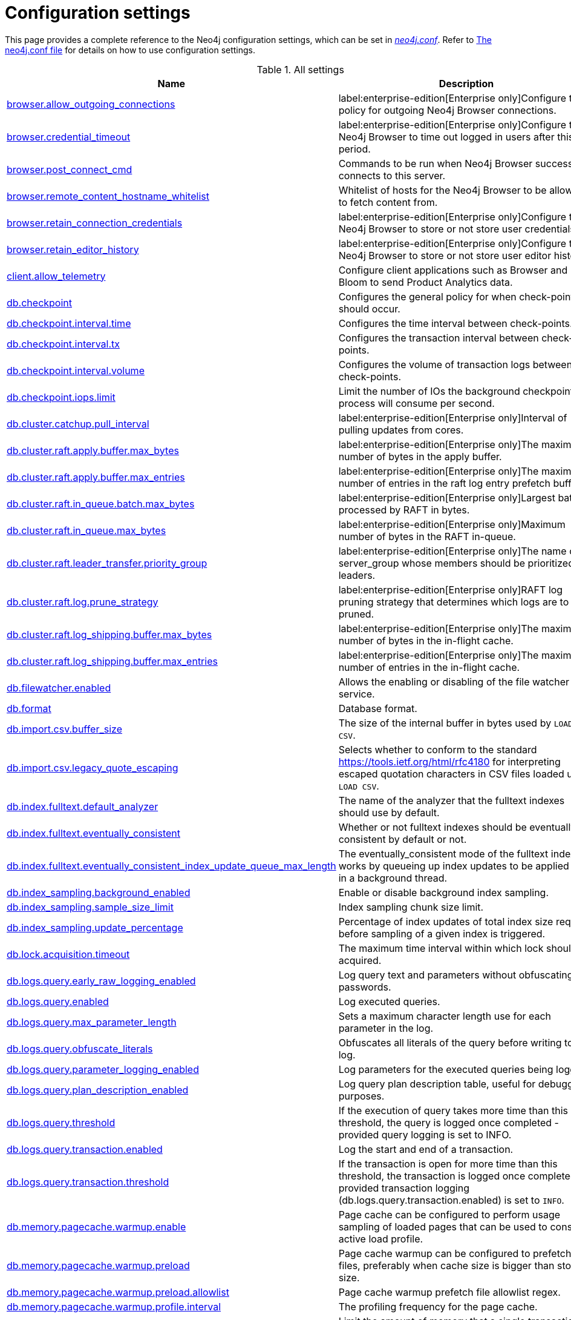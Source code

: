 [[configuration-settings]]
= Configuration settings
:description: This page provides a complete reference to the Neo4j configuration settings. 

This page provides a complete reference to the Neo4j configuration settings, which can be set in xref::/configuration/file-locations.adoc#file-locations[_neo4j.conf_].
Refer to xref::/configuration/neo4j-conf.adoc#neo4j-conf[The neo4j.conf file] for details on how to use configuration settings.

[[settings-reference-all-settings]]
.All settings
ifndef::nonhtmloutput[]
[options="header"]
|===
|Name|Description
|<<config_browser.allow_outgoing_connections,browser.allow_outgoing_connections>>|label:enterprise-edition[Enterprise only]Configure the policy for outgoing Neo4j Browser connections.
|<<config_browser.credential_timeout,browser.credential_timeout>>|label:enterprise-edition[Enterprise only]Configure the Neo4j Browser to time out logged in users after this idle period.
|<<config_browser.post_connect_cmd,browser.post_connect_cmd>>|Commands to be run when Neo4j Browser successfully connects to this server.
|<<config_browser.remote_content_hostname_whitelist,browser.remote_content_hostname_whitelist>>|Whitelist of hosts for the Neo4j Browser to be allowed to fetch content from.
|<<config_browser.retain_connection_credentials,browser.retain_connection_credentials>>|label:enterprise-edition[Enterprise only]Configure the Neo4j Browser to store or not store user credentials.
|<<config_browser.retain_editor_history,browser.retain_editor_history>>|label:enterprise-edition[Enterprise only]Configure the Neo4j Browser to store or not store user editor history.
|<<config_client.allow_telemetry,client.allow_telemetry>>|Configure client applications such as Browser and Bloom to send Product Analytics data.
|<<config_db.checkpoint,db.checkpoint>>|Configures the general policy for when check-points should occur.
|<<config_db.checkpoint.interval.time,db.checkpoint.interval.time>>|Configures the time interval between check-points.
|<<config_db.checkpoint.interval.tx,db.checkpoint.interval.tx>>|Configures the transaction interval between check-points.
|<<config_db.checkpoint.interval.volume,db.checkpoint.interval.volume>>|Configures the volume of transaction logs between check-points.
|<<config_db.checkpoint.iops.limit,db.checkpoint.iops.limit>>|Limit the number of IOs the background checkpoint process will consume per second.
|<<config_db.cluster.catchup.pull_interval,db.cluster.catchup.pull_interval>>|label:enterprise-edition[Enterprise only]Interval of pulling updates from cores.
|<<config_db.cluster.raft.apply.buffer.max_bytes,db.cluster.raft.apply.buffer.max_bytes>>|label:enterprise-edition[Enterprise only]The maximum number of bytes in the apply buffer.
|<<config_db.cluster.raft.apply.buffer.max_entries,db.cluster.raft.apply.buffer.max_entries>>|label:enterprise-edition[Enterprise only]The maximum number of entries in the raft log entry prefetch buffer.
|<<config_db.cluster.raft.in_queue.batch.max_bytes,db.cluster.raft.in_queue.batch.max_bytes>>|label:enterprise-edition[Enterprise only]Largest batch processed by RAFT in bytes.
|<<config_db.cluster.raft.in_queue.max_bytes,db.cluster.raft.in_queue.max_bytes>>|label:enterprise-edition[Enterprise only]Maximum number of bytes in the RAFT in-queue.
|<<config_db.cluster.raft.leader_transfer.priority_group,db.cluster.raft.leader_transfer.priority_group>>|label:enterprise-edition[Enterprise only]The name of a server_group whose members should be prioritized as leaders.
|<<config_db.cluster.raft.log.prune_strategy,db.cluster.raft.log.prune_strategy>>|label:enterprise-edition[Enterprise only]RAFT log pruning strategy that determines which logs are to be pruned.
|<<config_db.cluster.raft.log_shipping.buffer.max_bytes,db.cluster.raft.log_shipping.buffer.max_bytes>>|label:enterprise-edition[Enterprise only]The maximum number of bytes in the in-flight cache.
|<<config_db.cluster.raft.log_shipping.buffer.max_entries,db.cluster.raft.log_shipping.buffer.max_entries>>|label:enterprise-edition[Enterprise only]The maximum number of entries in the in-flight cache.
|<<config_db.filewatcher.enabled,db.filewatcher.enabled>>|Allows the enabling or disabling of the file watcher service.
|<<config_db.format,db.format>>|Database format.
|<<config_db.import.csv.buffer_size,db.import.csv.buffer_size>>|The size of the internal buffer in bytes used by `LOAD CSV`.
|<<config_db.import.csv.legacy_quote_escaping,db.import.csv.legacy_quote_escaping>>|Selects whether to conform to the standard https://tools.ietf.org/html/rfc4180 for interpreting escaped quotation characters in CSV files loaded using `LOAD CSV`.
|<<config_db.index.fulltext.default_analyzer,db.index.fulltext.default_analyzer>>|The name of the analyzer that the fulltext indexes should use by default.
|<<config_db.index.fulltext.eventually_consistent,db.index.fulltext.eventually_consistent>>|Whether or not fulltext indexes should be eventually consistent by default or not.
|<<config_db.index.fulltext.eventually_consistent_index_update_queue_max_length,db.index.fulltext.eventually_consistent_index_update_queue_max_length>>|The eventually_consistent mode of the fulltext indexes works by queueing up index updates to be applied later in a background thread.
|<<config_db.index_sampling.background_enabled,db.index_sampling.background_enabled>>|Enable or disable background index sampling.
|<<config_db.index_sampling.sample_size_limit,db.index_sampling.sample_size_limit>>|Index sampling chunk size limit.
|<<config_db.index_sampling.update_percentage,db.index_sampling.update_percentage>>|Percentage of index updates of total index size required before sampling of a given index is triggered.
|<<config_db.lock.acquisition.timeout,db.lock.acquisition.timeout>>|The maximum time interval within which lock should be acquired.
|<<config_db.logs.query.early_raw_logging_enabled,db.logs.query.early_raw_logging_enabled>>|Log query text and parameters without obfuscating passwords.
|<<config_db.logs.query.enabled,db.logs.query.enabled>>|Log executed queries.
|<<config_db.logs.query.max_parameter_length,db.logs.query.max_parameter_length>>|Sets a maximum character length use for each parameter in the log.
|<<config_db.logs.query.obfuscate_literals,db.logs.query.obfuscate_literals>>|Obfuscates all literals of the query before writing to the log.
|<<config_db.logs.query.parameter_logging_enabled,db.logs.query.parameter_logging_enabled>>|Log parameters for the executed queries being logged.
|<<config_db.logs.query.plan_description_enabled,db.logs.query.plan_description_enabled>>|Log query plan description table, useful for debugging purposes.
|<<config_db.logs.query.threshold,db.logs.query.threshold>>|If the execution of query takes more time than this threshold, the query is logged once completed - provided query logging is set to INFO.
|<<config_db.logs.query.transaction.enabled,db.logs.query.transaction.enabled>>|Log the start and end of a transaction.
|<<config_db.logs.query.transaction.threshold,db.logs.query.transaction.threshold>>|If the transaction is open for more time than this threshold, the transaction is logged once completed - provided transaction logging (db.logs.query.transaction.enabled) is set to `INFO`.
|<<config_db.memory.pagecache.warmup.enable,db.memory.pagecache.warmup.enable>>|Page cache can be configured to perform usage sampling of loaded pages that can be used to construct active load profile.
|<<config_db.memory.pagecache.warmup.preload,db.memory.pagecache.warmup.preload>>|Page cache warmup can be configured to prefetch files, preferably when cache size is bigger than store size.
|<<config_db.memory.pagecache.warmup.preload.allowlist,db.memory.pagecache.warmup.preload.allowlist>>|Page cache warmup prefetch file allowlist regex.
|<<config_db.memory.pagecache.warmup.profile.interval,db.memory.pagecache.warmup.profile.interval>>|The profiling frequency for the page cache.
|<<config_db.memory.transaction.max,db.memory.transaction.max>>|Limit the amount of memory that a single transaction can consume, in bytes (or kilobytes with the 'k' suffix, megabytes with 'm' and gigabytes with 'g').
|<<config_db.memory.transaction.total.max,db.memory.transaction.total.max>>|Limit the amount of memory that all transactions in one database can consume, in bytes (or kilobytes with the 'k' suffix, megabytes with 'm' and gigabytes with 'g').
|<<config_db.recovery.fail_on_missing_files,db.recovery.fail_on_missing_files>>|If `true`, Neo4j will abort recovery if transaction log files are missing.
|<<config_db.relationship_grouping_threshold,db.relationship_grouping_threshold>>|Relationship count threshold for considering a node to be dense.
|<<config_db.shutdown_transaction_end_timeout,db.shutdown_transaction_end_timeout>>|The maximum amount of time to wait for running transactions to complete before allowing initiated database shutdown to continue.
|<<config_db.store.files.preallocate,db.store.files.preallocate>>|Specify if Neo4j should try to preallocate store files as they grow.
|<<config_db.temporal.timezone,db.temporal.timezone>>|Database timezone for temporal functions.
|<<config_db.track_query_cpu_time,db.track_query_cpu_time>>|Enables or disables tracking of how much time a query spends actively executing on the CPU.
|<<config_db.transaction.bookmark_ready_timeout,db.transaction.bookmark_ready_timeout>>|The maximum amount of time to wait for the database state represented by the bookmark.
|<<config_db.transaction.concurrent.maximum,db.transaction.concurrent.maximum>>|The maximum number of concurrently running transactions.
|<<config_db.transaction.monitor.check.interval,db.transaction.monitor.check.interval>>|Configures the time interval between transaction monitor checks.
|<<config_db.transaction.sampling.percentage,db.transaction.sampling.percentage>>|Transaction sampling percentage.
|<<config_db.transaction.timeout,db.transaction.timeout>>|The maximum time interval of a transaction within which it should be completed.
|<<config_db.transaction.tracing.level,db.transaction.tracing.level>>|Transaction creation tracing level.
|<<config_db.tx_log.buffer.size,db.tx_log.buffer.size>>|On serialization of transaction logs, they will be temporary stored in the byte buffer that will be flushed at the end of the transaction or at any moment when buffer will be full.
|<<config_db.tx_log.preallocate,db.tx_log.preallocate>>|Specify if Neo4j should try to preallocate the logical log file in advance.
It optimizes the filesystem by ensuring there is room to accommodate newly generated files and avoid file-level fragmentation.
|<<config_db.tx_log.rotation.retention_policy,db.tx_log.rotation.retention_policy>>|Tell Neo4j how long logical transaction logs should be kept to backup the database.For example, "10 days" will prune logical logs that only contain transactions older than 10 days.Alternatively, "100k txs" will keep the 100k latest transactions from each database and prune any older transactions.
|<<config_db.tx_log.rotation.size,db.tx_log.rotation.size>>|Specifies at which file size the logical log will auto-rotate.
|<<config_db.tx_state.memory_allocation,db.tx_state.memory_allocation>>|Defines whether memory for transaction state should be allocated on- or off-heap.
|<<config_dbms.cluster.catchup.client_inactivity_timeout,dbms.cluster.catchup.client_inactivity_timeout>>|label:enterprise-edition[Enterprise only]The catch up protocol times out if the given duration elapses with no network activity.
|<<config_dbms.cluster.discovery.endpoints,dbms.cluster.discovery.endpoints>>|label:enterprise-edition[Enterprise only]A comma-separated list of endpoints which a server should contact in order to discover other cluster members.
|<<config_dbms.cluster.discovery.log_level,dbms.cluster.discovery.log_level>>|label:enterprise-edition[Enterprise only]The level of middleware logging.
|<<config_dbms.cluster.discovery.type,dbms.cluster.discovery.type>>|label:enterprise-edition[Enterprise only]Configure the discovery type used for cluster name resolution.
|<<config_dbms.cluster.minimum_initial_system_primaries_count,dbms.cluster.minimum_initial_system_primaries_count>>|label:enterprise-edition[Enterprise only]Minimum number of machines initially required to formed a clustered DBMS.
|<<config_dbms.cluster.network.handshake_timeout,dbms.cluster.network.handshake_timeout>>|label:enterprise-edition[Enterprise only]Time out for protocol negotiation handshake.
|<<config_dbms.cluster.network.max_chunk_size,dbms.cluster.network.max_chunk_size>>|label:enterprise-edition[Enterprise only]Maximum chunk size allowable across network by clustering machinery.
|<<config_dbms.cluster.network.supported_compression_algos,dbms.cluster.network.supported_compression_algos>>|label:enterprise-edition[Enterprise only]Network compression algorithms that this instance will allow in negotiation as a comma-separated list.
|<<config_dbms.cluster.raft.binding_timeout,dbms.cluster.raft.binding_timeout>>|label:enterprise-edition[Enterprise only]The time allowed for a database on a Neo4j server to either join a cluster or form a new cluster with the other Neo4j Servers provided by `dbms.cluster.discovery.endpoints`.
|<<config_dbms.cluster.raft.client.max_channels,dbms.cluster.raft.client.max_channels>>|label:enterprise-edition[Enterprise only]The maximum number of TCP channels between two nodes to operate the raft protocol.
|<<config_dbms.cluster.raft.election_failure_detection_window,dbms.cluster.raft.election_failure_detection_window>>|label:enterprise-edition[Enterprise only]The rate at which leader elections happen.
|<<config_dbms.cluster.raft.leader_failure_detection_window,dbms.cluster.raft.leader_failure_detection_window>>|label:enterprise-edition[Enterprise only]The time window within which the loss of the leader is detected and the first re-election attempt is held.
|<<config_dbms.cluster.raft.leader_transfer.balancing_strategy,dbms.cluster.raft.leader_transfer.balancing_strategy>>|label:enterprise-edition[Enterprise only]Which strategy to use when transferring database leaderships around a cluster.
|<<config_dbms.cluster.raft.log.pruning_frequency,dbms.cluster.raft.log.pruning_frequency>>|label:enterprise-edition[Enterprise only]RAFT log pruning frequency.
|<<config_dbms.cluster.raft.log.reader_pool_size,dbms.cluster.raft.log.reader_pool_size>>|label:enterprise-edition[Enterprise only]RAFT log reader pool size.
|<<config_dbms.cluster.raft.log.rotation_size,dbms.cluster.raft.log.rotation_size>>|label:enterprise-edition[Enterprise only]RAFT log rotation size.
|<<config_dbms.cluster.raft.membership.join_max_lag,dbms.cluster.raft.membership.join_max_lag>>|label:enterprise-edition[Enterprise only]Maximum amount of lag accepted for a new follower to join the Raft group.
|<<config_dbms.cluster.raft.membership.join_timeout,dbms.cluster.raft.membership.join_timeout>>|label:enterprise-edition[Enterprise only]Time out for a new member to catch up.
|<<config_dbms.cluster.store_copy.max_retry_time_per_request,dbms.cluster.store_copy.max_retry_time_per_request>>|label:enterprise-edition[Enterprise only]Maximum retry time per request during store copy.
|<<config_dbms.cypher.forbid_exhaustive_shortestpath,dbms.cypher.forbid_exhaustive_shortestpath>>|This setting is associated with performance optimization.
|<<config_dbms.cypher.forbid_shortestpath_common_nodes,dbms.cypher.forbid_shortestpath_common_nodes>>|This setting is associated with performance optimization.
|<<config_dbms.cypher.hints_error,dbms.cypher.hints_error>>|Set this to specify the behavior when Cypher planner or runtime hints cannot be fulfilled.
|<<config_dbms.cypher.lenient_create_relationship,dbms.cypher.lenient_create_relationship>>|Set this to change the behavior for Cypher create relationship when the start or end node is missing.
|<<config_dbms.cypher.min_replan_interval,dbms.cypher.min_replan_interval>>|The minimum time between possible cypher query replanning events.
|<<config_dbms.cypher.planner,dbms.cypher.planner>>|Set this to specify the default planner for the default language version.
|<<config_dbms.cypher.render_plan_description,dbms.cypher.render_plan_description>>|If set to `true` a textual representation of the plan description will be rendered on the server for all queries running with `EXPLAIN` or `PROFILE`.
|<<config_dbms.cypher.statistics_divergence_threshold,dbms.cypher.statistics_divergence_threshold>>|The threshold for statistics above which a plan is considered stale.
+
If any of the underlying statistics used to create the plan have changed more than this value, the plan will be considered stale and will be replanned.
|<<config_dbms.databases.seed_from_uri_providers,dbms.databases.seed_from_uri_providers>>|label:enterprise-edition[Enterprise only]Databases may be created from an existing 'seed' (a database backup or dump) stored at some source URI.
|<<config_dbms.db.timezone,dbms.db.timezone>>|Database timezone.
|<<config_dbms.kubernetes.address,dbms.kubernetes.address>>|label:enterprise-edition[Enterprise only]Address for Kubernetes API.
|<<config_dbms.kubernetes.ca_crt,dbms.kubernetes.ca_crt>>|label:enterprise-edition[Enterprise only]File location of CA certificate for Kubernetes API.
|<<config_dbms.kubernetes.cluster_domain,dbms.kubernetes.cluster_domain>>|label:enterprise-edition[Enterprise only]Kubernetes cluster domain.
|<<config_dbms.kubernetes.label_selector,dbms.kubernetes.label_selector>>|label:enterprise-edition[Enterprise only]LabelSelector for Kubernetes API.
|<<config_dbms.kubernetes.namespace,dbms.kubernetes.namespace>>|label:enterprise-edition[Enterprise only]File location of namespace for Kubernetes API.
|<<config_dbms.kubernetes.service_port_name,dbms.kubernetes.service_port_name>>|label:enterprise-edition[Enterprise only]Service port name for discovery for Kubernetes API.
|<<config_dbms.kubernetes.token,dbms.kubernetes.token>>|label:enterprise-edition[Enterprise only]File location of token for Kubernetes API.
|<<config_dbms.logs.http.enabled,dbms.logs.http.enabled>>|Enable HTTP request logging.
|<<config_dbms.max_databases,dbms.max_databases>>|label:enterprise-edition[Enterprise only]The maximum number of databases.
|<<config_dbms.memory.tracking.enable,dbms.memory.tracking.enable>>|Enable off heap and on heap memory tracking.
|<<config_dbms.memory.transaction.total.max,dbms.memory.transaction.total.max>>|Limit the amount of memory that all of the running transactions can consume, in bytes (or kilobytes with the 'k' suffix, megabytes with 'm' and gigabytes with 'g').
|<<config_dbms.netty.ssl.provider,dbms.netty.ssl.provider>>|Netty SSL provider.
|<<config_dbms.routing.client_side.enforce_for_domains,dbms.routing.client_side.enforce_for_domains>>|Always use client side routing (regardless of the default router) for neo4j:// protocol connections to these domains.
|<<config_dbms.routing.default_router,dbms.routing.default_router>>|Routing strategy for neo4j:// protocol connections.
Default is `CLIENT`, using client-side routing, with server-side routing as a fallback (if enabled).
When set to `SERVER`, client-side routing is short-circuited, and requests will rely on server-side routing (which must be enabled for proper operation, i.e.
|<<config_dbms.routing.driver.connection.connect_timeout,dbms.routing.driver.connection.connect_timeout>>|Socket connection timeout.
A timeout of zero is treated as an infinite timeout and will be bound by the timeout configured on the
operating system level.
|<<config_dbms.routing.driver.connection.max_lifetime,dbms.routing.driver.connection.max_lifetime>>|Pooled connections older than this threshold will be closed and removed from the pool.
Setting this option to a low value will cause a high connection churn and might result in a performance hit.
It is recommended to set maximum lifetime to a slightly smaller value than the one configured in network
equipment (load balancer, proxy, firewall, etc.
|<<config_dbms.routing.driver.connection.pool.acquisition_timeout,dbms.routing.driver.connection.pool.acquisition_timeout>>|Maximum amount of time spent attempting to acquire a connection from the connection pool.
This timeout only kicks in when all existing connections are being used and no new connections can be created because maximum connection pool size has been reached.
Error is raised when connection can't be acquired within configured time.
Negative values are allowed and result in unlimited acquisition timeout.
|<<config_dbms.routing.driver.connection.pool.idle_test,dbms.routing.driver.connection.pool.idle_test>>|Pooled connections that have been idle in the pool for longer than this timeout will be tested before they are used again, to ensure they are still alive.
If this option is set too low, an additional network call will be incurred when acquiring a connection, which causes a performance hit.
If this is set high, no longer live connections might be used which might lead to errors.
Hence, this parameter tunes a balance between the likelihood of experiencing connection problems and performance
Normally, this parameter should not need tuning.
Value 0 means connections will always be tested for validity.
|<<config_dbms.routing.driver.connection.pool.max_size,dbms.routing.driver.connection.pool.max_size>>|Maximum total number of connections to be managed by a connection pool.
The limit is enforced for a combination of a host and user.
|<<config_dbms.routing.driver.logging.level,dbms.routing.driver.logging.level>>|Sets level for driver internal logging.
|<<config_dbms.routing.enabled,dbms.routing.enabled>>|Enable server-side routing in clusters using an additional bolt connector.
When configured, this allows requests to be forwarded from one cluster member to another, if the requests can't be satisfied by the first member (e.g.
|<<config_dbms.routing.load_balancing.plugin,dbms.routing.load_balancing.plugin>>|label:enterprise-edition[Enterprise only]The load balancing plugin to use.
|<<config_dbms.routing.load_balancing.shuffle_enabled,dbms.routing.load_balancing.shuffle_enabled>>|label:enterprise-edition[Enterprise only]Enables shuffling of the returned load balancing result.
|<<config_dbms.routing.reads_on_primaries_enabled,dbms.routing.reads_on_primaries_enabled>>|label:enterprise-edition[Enterprise only]Configure if the `dbms.routing.getRoutingTable()` procedure should include non-writer primaries as read endpoints or return only secondaries.
|<<config_dbms.routing.reads_on_writers_enabled,dbms.routing.reads_on_writers_enabled>>|label:enterprise-edition[Enterprise only]Configure if the `dbms.routing.getRoutingTable()` procedure should include the writer as read endpoint or return only non-writers (non writer primaries and secondaries) Note: writer is returned as read endpoint if no other member is present all.
|<<config_dbms.routing_ttl,dbms.routing_ttl>>|How long callers should cache the response of the routing procedure `dbms.routing.getRoutingTable()`.
|<<config_dbms.security.allow_csv_import_from_file_urls,dbms.security.allow_csv_import_from_file_urls>>|Determines if Cypher will allow using file URLs when loading data using `LOAD CSV`.
|<<config_dbms.security.auth_cache_max_capacity,dbms.security.auth_cache_max_capacity>>|label:enterprise-edition[Enterprise only]The maximum capacity for authentication and authorization caches (respectively).
|<<config_dbms.security.auth_cache_ttl,dbms.security.auth_cache_ttl>>|label:enterprise-edition[Enterprise only]The time to live (TTL) for cached authentication and authorization info when using external auth providers (LDAP or plugin).
|<<config_dbms.security.auth_cache_use_ttl,dbms.security.auth_cache_use_ttl>>|label:enterprise-edition[Enterprise only]Enable time-based eviction of the authentication and authorization info cache for external auth providers (LDAP or plugin).
|<<config_dbms.security.auth_enabled,dbms.security.auth_enabled>>|Enable auth requirement to access Neo4j.
|<<config_dbms.security.auth_minimum_password_length,dbms.security.auth_minimum_password_length>>|label:version-number[Neo4j 5.3]The minimum number of characters required in a password.
|<<config_dbms.security.auth_lock_time,dbms.security.auth_lock_time>>|The amount of time user account should be locked after a configured number of unsuccessful authentication attempts.
|<<config_dbms.security.auth_max_failed_attempts,dbms.security.auth_max_failed_attempts>>|The maximum number of unsuccessful authentication attempts before imposing a user lock for  the configured amount of time, as defined by `dbms.security.auth_lock_time`.The locked out user will not be able to log in until the lock period expires, even if correct  credentials are provided.
|<<config_dbms.security.authentication_providers,dbms.security.authentication_providers>>|label:enterprise-edition[Enterprise only]A list of security authentication providers containing the users and roles.
|<<config_dbms.security.authorization_providers,dbms.security.authorization_providers>>|label:enterprise-edition[Enterprise only]A list of security authorization providers containing the users and roles.
|<<config_dbms.security.cluster_status_auth_enabled,dbms.security.cluster_status_auth_enabled>>|label:enterprise-edition[Enterprise only]Require authorization for access to the Causal Clustering status endpoints.
|<<config_dbms.security.http_access_control_allow_origin,dbms.security.http_access_control_allow_origin>>|Value of the Access-Control-Allow-Origin header sent over any HTTP or HTTPS connector.
|<<config_dbms.security.http_auth_allowlist,dbms.security.http_auth_allowlist>>|Defines an allowlist of http paths where Neo4j authentication is not required.
|<<config_dbms.security.http_strict_transport_security,dbms.security.http_strict_transport_security>>|Value of the HTTP Strict-Transport-Security (HSTS) response header.
|<<config_dbms.security.key.name,dbms.security.key.name>>|label:enterprise-edition[Enterprise only]Name of the 256 length AES encryption key, which is used for the symmetric encryption.
|<<config_dbms.security.keystore.password,dbms.security.keystore.password>>|label:enterprise-edition[Enterprise only]Password for accessing the keystore holding a 256 length AES encryption key, which is used for the symmetric encryption.
|<<config_dbms.security.keystore.path,dbms.security.keystore.path>>|label:enterprise-edition[Enterprise only]Location of the keystore holding a 256 length AES encryption key, which is used for the symmetric encryption of secrets held in system database.
|<<config_dbms.security.ldap.authentication.attribute,dbms.security.ldap.authentication.attribute>>|label:enterprise-edition[Enterprise only]The attribute to use when looking up users.
Using this setting requires `dbms.security.ldap.authentication.search_for_attribute` to be true and thus `dbms.security.ldap.authorization.system_username` and `dbms.security.ldap.authorization.system_password` to be configured.
|<<config_dbms.security.ldap.authentication.cache_enabled,dbms.security.ldap.authentication.cache_enabled>>|label:enterprise-edition[Enterprise only]Determines if the result of authentication via the LDAP server should be cached or not.
|<<config_dbms.security.ldap.authentication.mechanism,dbms.security.ldap.authentication.mechanism>>|label:enterprise-edition[Enterprise only]LDAP authentication mechanism.
|<<config_dbms.security.ldap.authentication.search_for_attribute,dbms.security.ldap.authentication.search_for_attribute>>|label:enterprise-edition[Enterprise only]Perform authentication by searching for an unique attribute of a user.
Using this setting requires `dbms.security.ldap.authorization.system_username` and `dbms.security.ldap.authorization.system_password` to be configured.
|<<config_dbms.security.ldap.authentication.user_dn_template,dbms.security.ldap.authentication.user_dn_template>>|label:enterprise-edition[Enterprise only]LDAP user DN template.
|<<config_dbms.security.ldap.authorization.access_permitted_group,dbms.security.ldap.authorization.access_permitted_group>>|label:enterprise-edition[Enterprise only]The LDAP group to which a user must belong to get any access to the system.Set this to restrict access to a subset of LDAP users belonging to a particular group.
|<<config_dbms.security.ldap.authorization.group_membership_attributes,dbms.security.ldap.authorization.group_membership_attributes>>|label:enterprise-edition[Enterprise only]A list of attribute names on a user object that contains groups to be used for mapping to roles when LDAP authorization is enabled.
|<<config_dbms.security.ldap.authorization.group_to_role_mapping,dbms.security.ldap.authorization.group_to_role_mapping>>|label:enterprise-edition[Enterprise only]An authorization mapping from LDAP group names to Neo4j role names.
|<<config_dbms.security.ldap.authorization.nested_groups_enabled,dbms.security.ldap.authorization.nested_groups_enabled>>|label:enterprise-edition[Enterprise only]This setting determines whether multiple LDAP search results will be processed (as is required for the lookup of nested groups).
|<<config_dbms.security.ldap.authorization.nested_groups_search_filter,dbms.security.ldap.authorization.nested_groups_search_filter>>|label:enterprise-edition[Enterprise only]The search template which will be used to find the nested groups which the user is a member of.
|<<config_dbms.security.ldap.authorization.system_password,dbms.security.ldap.authorization.system_password>>|label:enterprise-edition[Enterprise only]An LDAP system account password to use for authorization searches when `dbms.security.ldap.authorization.use_system_account` is `true`.
|<<config_dbms.security.ldap.authorization.system_username,dbms.security.ldap.authorization.system_username>>|label:enterprise-edition[Enterprise only]An LDAP system account username to use for authorization searches when `dbms.security.ldap.authorization.use_system_account` is `true`.
|<<config_dbms.security.ldap.authorization.use_system_account,dbms.security.ldap.authorization.use_system_account>>|label:enterprise-edition[Enterprise only]Perform LDAP search for authorization info using a system account instead of the user's own account.
If this is set to `false` (default), the search for group membership will be performed directly after authentication using the LDAP context bound with the user's own account.
|<<config_dbms.security.ldap.authorization.user_search_base,dbms.security.ldap.authorization.user_search_base>>|label:enterprise-edition[Enterprise only]The name of the base object or named context to search for user objects when LDAP authorization is enabled.
|<<config_dbms.security.ldap.authorization.user_search_filter,dbms.security.ldap.authorization.user_search_filter>>|label:enterprise-edition[Enterprise only]The LDAP search filter to search for a user principal when LDAP authorization is enabled.
|<<config_dbms.security.ldap.connection_timeout,dbms.security.ldap.connection_timeout>>|label:enterprise-edition[Enterprise only]The timeout for establishing an LDAP connection.
|<<config_dbms.security.ldap.host,dbms.security.ldap.host>>|label:enterprise-edition[Enterprise only]URL of LDAP server to use for authentication and authorization.
|<<config_dbms.security.ldap.read_timeout,dbms.security.ldap.read_timeout>>|label:enterprise-edition[Enterprise only]The timeout for an LDAP read request (i.e.
|<<config_dbms.security.ldap.referral,dbms.security.ldap.referral>>|label:enterprise-edition[Enterprise only]The LDAP referral behavior when creating a connection.
|<<config_dbms.security.ldap.use_starttls,dbms.security.ldap.use_starttls>>|label:enterprise-edition[Enterprise only]Use secure communication with the LDAP server using opportunistic TLS.
|<<config_dbms.security.log_successful_authentication,dbms.security.log_successful_authentication>>|label:enterprise-edition[Enterprise only]Set to log successful authentication events to the security log.
|<<config_dbms.security.oidc.-provider-.audience,dbms.security.oidc.<provider>.audience>>|label:enterprise-edition[Enterprise only]Expected values of the Audience (aud) claim in the id token.
|<<config_dbms.security.oidc.-provider-.auth_endpoint,dbms.security.oidc.<provider>.auth_endpoint>>|label:enterprise-edition[Enterprise only]The OIDC authorization endpoint.
|<<config_dbms.security.oidc.-provider-.auth_flow,dbms.security.oidc.<provider>.auth_flow>>|label:enterprise-edition[Enterprise only]The OIDC flow to use.
|<<config_dbms.security.oidc.-provider-.auth_params,dbms.security.oidc.<provider>.auth_params>>|label:enterprise-edition[Enterprise only]Optional additional parameters that the auth endpoint requires.
|<<config_dbms.security.oidc.-provider-.authorization.group_to_role_mapping,dbms.security.oidc.<provider>.authorization.group_to_role_mapping>>|label:enterprise-edition[Enterprise only]An authorization mapping from IdP group names to Neo4j role names.
|<<config_dbms.security.oidc.-provider-.claims.groups,dbms.security.oidc.<provider>.claims.groups>>|label:enterprise-edition[Enterprise only]The claim to use as the list of groups in Neo4j.
|<<config_dbms.security.oidc.-provider-.claims.username,dbms.security.oidc.<provider>.claims.username>>|label:enterprise-edition[Enterprise only]The claim to use as the username in Neo4j.
|<<config_dbms.security.oidc.-provider-.client_id,dbms.security.oidc.<provider>.client_id>>|label:enterprise-edition[Enterprise only]Client id needed if token contains multiple Audience (aud) claims.
|<<config_dbms.security.oidc.-provider-.config,dbms.security.oidc.<provider>.config>>|label:enterprise-edition[Enterprise only]
|<<config_dbms.security.oidc.-provider-.display_name,dbms.security.oidc.<provider>.display_name>>|label:enterprise-edition[Enterprise only]The user-facing name of the provider as provided by the discovery endpoint to clients (Bloom, Browser etc.).
|<<config_dbms.security.oidc.-provider-.get_groups_from_user_info,dbms.security.oidc.<provider>.get_groups_from_user_info>>|label:enterprise-edition[Enterprise only]When turned on, Neo4j gets the groups from the provider user info endpoint.
|<<config_dbms.security.oidc.-provider-.get_username_from_user_info,dbms.security.oidc.<provider>.get_username_from_user_info>>|label:enterprise-edition[Enterprise only]When turned on, Neo4j gets the username from the provider user info endpoint.
|<<config_dbms.security.oidc.-provider-.issuer,dbms.security.oidc.<provider>.issuer>>|label:enterprise-edition[Enterprise only]The expected value of the iss claim in the id token.
|<<config_dbms.security.oidc.-provider-.jwks_uri,dbms.security.oidc.<provider>.jwks_uri>>|label:enterprise-edition[Enterprise only]The location of the JWK public key set for the identity provider.
|<<config_dbms.security.oidc.-provider-.params,dbms.security.oidc.<provider>.params>>|label:enterprise-edition[Enterprise only]The map is a semicolon separated list of key-value pairs.
|<<config_dbms.security.oidc.-provider-.token_endpoint,dbms.security.oidc.<provider>.token_endpoint>>|label:enterprise-edition[Enterprise only]The OIDC token endpoint.
|<<config_dbms.security.oidc.-provider-.token_params,dbms.security.oidc.<provider>.token_params>>|label:enterprise-edition[Enterprise only]Optional query parameters that the token endpoint requires.
|<<config_dbms.security.oidc.-provider-.user_info_uri,dbms.security.oidc.<provider>.user_info_uri>>|label:enterprise-edition[Enterprise only]The identity providers user info uri.
|<<config_dbms.security.oidc.-provider-.well_known_discovery_uri,dbms.security.oidc.<provider>.well_known_discovery_uri>>|label:enterprise-edition[Enterprise only]The 'well known' OpenID Connect Discovery endpoint used to fetch identity provider settings.
|<<config_dbms.security.procedures.allowlist,dbms.security.procedures.allowlist>>|A list of procedures (comma separated) that are to be loaded.
|<<config_dbms.security.procedures.unrestricted,dbms.security.procedures.unrestricted>>|A list of procedures and user defined functions (comma separated) that are allowed full access to the database.
|<<config_initial.dbms.database_allocator,initial.dbms.database_allocator>>|label:enterprise-edition[Enterprise only]Name of the initial database allocator.
|<<config_initial.dbms.default_database,initial.dbms.default_database>>|Name of the default database (aliases are not supported).
|<<config_initial.dbms.default_primaries_count,initial.dbms.default_primaries_count>>|label:enterprise-edition[Enterprise only]Initial default number of primary instances of user databases.
|<<config_initial.dbms.default_secondaries_count,initial.dbms.default_secondaries_count>>|label:enterprise-edition[Enterprise only]Initial default number of secondary instances of user databases.
|<<config_initial.server.allowed_databases,initial.server.allowed_databases>>|label:enterprise-edition[Enterprise only]The names of databases that are allowed on this server - all others are denied.
|<<config_initial.server.denied_databases,initial.server.denied_databases>>|label:enterprise-edition[Enterprise only]The names of databases that are not allowed on this server.
|<<config_initial.server.mode_constraint,initial.server.mode_constraint>>|label:enterprise-edition[Enterprise only]An instance can restrict itself to allow databases to be hosted only as primaries or secondaries.
|<<config_server.backup.enabled,server.backup.enabled>>|label:enterprise-edition[Enterprise only]Enable support for running online backups.
|<<config_server.backup.listen_address,server.backup.listen_address>>|label:enterprise-edition[Enterprise only]Network interface and port for the backup server to listen on.
|<<config_server.backup.store_copy_max_retry_time_per_request,server.backup.store_copy_max_retry_time_per_request>>|label:enterprise-edition[Enterprise only]Maximum retry time per request during store copy.
|<<config_server.bolt.advertised_address,server.bolt.advertised_address>>|Advertised address for this connector.
|<<config_server.bolt.connection_keep_alive,server.bolt.connection_keep_alive>>|The maximum time to wait before sending a NOOP on connections waiting for responses from active ongoing queries.The minimum value is 1 millisecond.
|<<config_server.bolt.connection_keep_alive_for_requests,server.bolt.connection_keep_alive_for_requests>>|The type of messages to enable keep-alive messages for (ALL, STREAMING or OFF).
|<<config_server.bolt.connection_keep_alive_probes,server.bolt.connection_keep_alive_probes>>|The total amount of probes to be missed before a connection is considered stale.The minimum for this value is 1.
|<<config_server.bolt.connection_keep_alive_streaming_scheduling_interval,server.bolt.connection_keep_alive_streaming_scheduling_interval>>|The interval between every scheduled keep-alive check on all connections with active queries.
|<<config_server.bolt.enabled,server.bolt.enabled>>|Enable the bolt connector.
|<<config_server.bolt.listen_address,server.bolt.listen_address>>|Address the connector should bind to.
|<<config_server.bolt.ocsp_stapling_enabled,server.bolt.ocsp_stapling_enabled>>|Enable server OCSP stapling for bolt and http connectors.
|<<config_server.bolt.thread_pool_keep_alive,server.bolt.thread_pool_keep_alive>>|The maximum time an idle thread in the thread pool bound to this connector will wait for new tasks.
|<<config_server.bolt.thread_pool_max_size,server.bolt.thread_pool_max_size>>|The maximum number of threads allowed in the thread pool bound to this connector.
|<<config_server.bolt.thread_pool_min_size,server.bolt.thread_pool_min_size>>|The number of threads to keep in the thread pool bound to this connector, even if they are idle.
|<<config_server.bolt.tls_level,server.bolt.tls_level>>|Encryption level to require this connector to use.
|<<config_server.cluster.advertised_address,server.cluster.advertised_address>>|label:enterprise-edition[Enterprise only]Advertised hostname/IP address and port for the transaction shipping server.
|<<config_server.cluster.catchup.connect_randomly_to_server_group,server.cluster.catchup.connect_randomly_to_server_group>>|label:enterprise-edition[Enterprise only]Comma separated list of groups to be used by the connect-randomly-to-server-group selection strategy.
|<<config_server.cluster.catchup.upstream_strategy,server.cluster.catchup.upstream_strategy>>|label:enterprise-edition[Enterprise only]An ordered list in descending preference of the strategy which secondaries use to choose the upstream server from which to pull transactional updates.
|<<config_server.cluster.catchup.user_defined_upstream_strategy,server.cluster.catchup.user_defined_upstream_strategy>>|label:enterprise-edition[Enterprise only]Configuration of a user-defined upstream selection strategy.
|<<config_server.cluster.listen_address,server.cluster.listen_address>>|label:enterprise-edition[Enterprise only]Network interface and port for the transaction shipping server to listen on.
|<<config_server.cluster.network.native_transport_enabled,server.cluster.network.native_transport_enabled>>|label:enterprise-edition[Enterprise only]Use native transport if available.
|<<config_server.cluster.raft.advertised_address,server.cluster.raft.advertised_address>>|label:enterprise-edition[Enterprise only]Advertised hostname/IP address and port for the RAFT server.
|<<config_server.cluster.raft.listen_address,server.cluster.raft.listen_address>>|label:enterprise-edition[Enterprise only]Network interface and port for the RAFT server to listen on.
|<<config_server.cluster.system_database_mode,server.cluster.system_database_mode>>|label:enterprise-edition[Enterprise only]Users must manually specify the mode for the system database on each instance.
|<<config_server.config.strict_validation.enabled,server.config.strict_validation.enabled>>|A strict configuration validation will prevent the database from starting up if unknown configuration options are specified in the neo4j settings namespace (such as dbms., cypher., etc) or if settings are declared multiple times.
|<<config_server.databases.default_to_read_only,server.databases.default_to_read_only>>|Whether or not any database on this instance are read_only by default.
|<<config_server.databases.read_only,server.databases.read_only>>|List of databases for which to prevent write queries.
|<<config_server.databases.writable,server.databases.writable>>|List of databases for which to allow write queries.
|<<config_server.db.query_cache_size,server.db.query_cache_size>>|The number of cached Cypher query execution plans per database.
|<<config_server.default_advertised_address,server.default_advertised_address>>|Default hostname or IP address the server uses to advertise itself.
|<<config_server.default_listen_address,server.default_listen_address>>|Default network interface to listen for incoming connections.
|<<config_server.directories.cluster_state,server.directories.cluster_state>>|label:enterprise-edition[Enterprise only]Directory to hold cluster state including Raft log.
|<<config_server.directories.data,server.directories.data>>|Path of the data directory.
|<<config_server.directories.dumps.root,server.directories.dumps.root>>|Root location where Neo4j will store database dumps optionally produced when dropping said databases.
|<<config_server.directories.import,server.directories.import>>|Sets the root directory for file URLs used with the Cypher `LOAD CSV` clause.
|<<config_server.directories.lib,server.directories.lib>>|Path of the lib directory.
|<<config_server.directories.licenses,server.directories.licenses>>|Path of the licenses directory.
|<<config_server.directories.logs,server.directories.logs>>|Path of the logs directory.
|<<config_server.directories.metrics,server.directories.metrics>>|label:enterprise-edition[Enterprise only]The target location of the CSV files: a path to a directory wherein a CSV file per reported field  will be written.
|<<config_server.directories.neo4j_home,server.directories.neo4j_home>>|Root relative to which directory settings are resolved.
|<<config_server.directories.plugins,server.directories.plugins>>|Location of the database plugin directory.
|<<config_server.directories.run,server.directories.run>>|Path of the run directory.
|<<config_server.directories.script.root,server.directories.script.root>>|Root location where Neo4j will store scripts for configured databases.
|<<config_server.directories.transaction.logs.root,server.directories.transaction.logs.root>>|Root location where Neo4j will store transaction logs for configured databases.
|<<config_server.discovery.advertised_address,server.discovery.advertised_address>>|label:enterprise-edition[Enterprise only]Advertised cluster member discovery management communication.
|<<config_server.discovery.listen_address,server.discovery.listen_address>>|label:enterprise-edition[Enterprise only]Host and port to bind the cluster member discovery management communication.
|<<config_server.dynamic.setting.allowlist,server.dynamic.setting.allowlist>>|label:enterprise-edition[Enterprise only]A list of setting name patterns (comma separated) that are allowed to be dynamically changed.
|<<config_server.groups,server.groups>>|label:enterprise-edition[Enterprise only]A list of tag names for the server used when configuring load balancing and replication policies. This setting is deprecated in favour of <<config_server.tags,initial.server.tags>>.
|<<config_server.http.advertised_address,server.http.advertised_address>>|Advertised address for this connector.
|<<config_server.http.enabled,server.http.enabled>>|Enable the http connector.
|<<config_server.http.listen_address,server.http.listen_address>>|Address the connector should bind to.
|<<config_server.http_enabled_modules,server.http_enabled_modules>>|Defines the set of modules loaded into the Neo4j web server.
|<<config_server.https.advertised_address,server.https.advertised_address>>|Advertised address for this connector.
|<<config_server.https.enabled,server.https.enabled>>|Enable the https connector.
|<<config_server.https.listen_address,server.https.listen_address>>|Address the connector should bind to.
|<<config_server.jvm.additional,server.jvm.additional>>|Additional JVM arguments.
|<<config_server.logs.config,server.logs.config>>|Path to the logging configuration for debug, query, http and security logs.
|<<config_server.logs.debug.enabled,server.logs.debug.enabled>>|Enable the debug log.
|<<config_server.logs.gc.enabled,server.logs.gc.enabled>>|Enable GC Logging.
|<<config_server.logs.gc.options,server.logs.gc.options>>|GC Logging Options.
|<<config_server.logs.gc.rotation.keep_number,server.logs.gc.rotation.keep_number>>|Number of GC logs to keep.
|<<config_server.logs.gc.rotation.size,server.logs.gc.rotation.size>>|Size of each GC log that is kept.
|<<config_server.logs.user.config,server.logs.user.config>>|Path to the logging configuration of user logs.
|<<config_server.max_databases,server.max_databases>>|label:enterprise-edition[Enterprise only] label:deprecated[Deprecated in 5.6] The maximum number of databases. 
This setting is deprecated in favor of <<config_dbms.max_databases,`dbms.max_databases`>> in 5.6.
|<<config_server.memory.heap.initial_size,server.memory.heap.initial_size>>|Initial heap size.
|<<config_server.memory.heap.max_size,server.memory.heap.max_size>>|Maximum heap size.
|<<config_server.memory.off_heap.block_cache_size,server.memory.off_heap.block_cache_size>>|Defines the size of the off-heap memory blocks cache.
|<<config_server.memory.off_heap.max_cacheable_block_size,server.memory.off_heap.max_cacheable_block_size>>|Defines the maximum size of an off-heap memory block that can be cached to speed up allocations.
|<<config_server.memory.off_heap.max_size,server.memory.off_heap.max_size>>|The maximum amount of off-heap memory that can be used to store transaction state data; it's a total amount of memory shared across all active transactions.
|<<config_server.memory.pagecache.directio,server.memory.pagecache.directio>>|Use direct I/O for page cache.
|<<config_server.memory.pagecache.flush.buffer.enabled,server.memory.pagecache.flush.buffer.enabled>>|Page cache can be configured to use a temporal buffer for flushing purposes.
|<<config_server.memory.pagecache.flush.buffer.size_in_pages,server.memory.pagecache.flush.buffer.size_in_pages>>|Page cache can be configured to use a temporal buffer for flushing purposes.
|<<config_server.memory.pagecache.scan.prefetchers,server.memory.pagecache.scan.prefetchers>>|The maximum number of worker threads to use for pre-fetching data when doing sequential scans.
|<<config_server.memory.pagecache.size,server.memory.pagecache.size>>|The amount of memory to use for mapping the store files.
|<<config_server.metrics.csv.enabled,server.metrics.csv.enabled>>|label:enterprise-edition[Enterprise only]Set to `true` to enable exporting metrics to CSV files.
|<<config_server.metrics.csv.interval,server.metrics.csv.interval>>|label:enterprise-edition[Enterprise only]The reporting interval for the CSV files.
|<<config_server.metrics.csv.rotation.compression,server.metrics.csv.rotation.compression>>|label:enterprise-edition[Enterprise only]Decides what compression to use for the csv history files.
|<<config_server.metrics.csv.rotation.keep_number,server.metrics.csv.rotation.keep_number>>|label:enterprise-edition[Enterprise only]Maximum number of history files for the csv files.
|<<config_server.metrics.csv.rotation.size,server.metrics.csv.rotation.size>>|label:enterprise-edition[Enterprise only]The file size in bytes at which the csv files will auto-rotate.
|<<config_server.metrics.enabled,server.metrics.enabled>>|label:enterprise-edition[Enterprise only]Enable metrics.
|<<config_server.metrics.filter,server.metrics.filter>>|label:enterprise-edition[Enterprise only]Specifies which metrics should be enabled by using a comma separated list of globbing patterns.
|<<config_server.metrics.graphite.enabled,server.metrics.graphite.enabled>>|label:enterprise-edition[Enterprise only]Set to `true` to enable exporting metrics to Graphite.
|<<config_server.metrics.graphite.interval,server.metrics.graphite.interval>>|label:enterprise-edition[Enterprise only]The reporting interval for Graphite.
|<<config_server.metrics.graphite.server,server.metrics.graphite.server>>|label:enterprise-edition[Enterprise only]The hostname or IP address of the Graphite server.
|<<config_server.metrics.jmx.enabled,server.metrics.jmx.enabled>>|label:enterprise-edition[Enterprise only]Set to `true` to enable the JMX metrics endpoint.
|<<config_server.metrics.prefix,server.metrics.prefix>>|label:enterprise-edition[Enterprise only]A common prefix for the reported metrics field names.
|<<config_server.metrics.prometheus.enabled,server.metrics.prometheus.enabled>>|label:enterprise-edition[Enterprise only]Set to `true` to enable the Prometheus endpoint.
|<<config_server.metrics.prometheus.endpoint,server.metrics.prometheus.endpoint>>|label:enterprise-edition[Enterprise only]The hostname and port to use as Prometheus endpoint.
|<<config_server.panic.shutdown_on_panic,server.panic.shutdown_on_panic>>|label:enterprise-edition[Enterprise only]If there is a Database Management System Panic (an irrecoverable error) should the neo4j process shut down or continue running.
|<<config_server.routing.advertised_address,server.routing.advertised_address>>|label:enterprise-edition[Enterprise only]The advertised address for the intra-cluster routing connector.
|<<config_server.routing.listen_address,server.routing.listen_address>>|The address the routing connector should bind to.
|<<config_server.tags,initial.server.tags>>|label:enterprise-edition[Enterprise only]A list of tag names for the server used during database allocation and when configuring load balancing and replication policies. 
|<<config_server.threads.worker_count,server.threads.worker_count>>|Number of Neo4j worker threads.
|<<config_server.unmanaged_extension_classes,server.unmanaged_extension_classes>>|Comma-separated list of <classname>=<mount point> for unmanaged extensions.
|<<config_server.windows_service_name,server.windows_service_name>>|Name of the Windows Service managing Neo4j when installed using `neo4j install-service`.
|===
endif::nonhtmloutput[]

ifdef::nonhtmloutput[]
* <<config_browser.allow_outgoing_connections,browser.allow_outgoing_connections>>: label:enterprise-edition[Enterprise only]Configure the policy for outgoing Neo4j Browser connections.
* <<config_browser.credential_timeout,browser.credential_timeout>>: label:enterprise-edition[Enterprise only]Configure the Neo4j Browser to time out logged in users after this idle period.
* <<config_browser.post_connect_cmd,browser.post_connect_cmd>>: Commands to be run when Neo4j Browser successfully connects to this server.
* <<config_browser.remote_content_hostname_whitelist,browser.remote_content_hostname_whitelist>>: Whitelist of hosts for the Neo4j Browser to be allowed to fetch content from.
* <<config_browser.retain_connection_credentials,browser.retain_connection_credentials>>: label:enterprise-edition[Enterprise only]Configure the Neo4j Browser to store or not store user credentials.
* <<config_browser.retain_editor_history,browser.retain_editor_history>>: label:enterprise-edition[Enterprise only]Configure the Neo4j Browser to store or not store user editor history.
* <<config_client.allow_telemetry,client.allow_telemetry>>: Configure client applications such as Browser and Bloom to send Product Analytics data.
* <<config_db.checkpoint,db.checkpoint>>: Configures the general policy for when check-points should occur.
* <<config_db.checkpoint.interval.time,db.checkpoint.interval.time>>: Configures the time interval between check-points.
* <<config_db.checkpoint.interval.tx,db.checkpoint.interval.tx>>: Configures the transaction interval between check-points.
* <<config_db.checkpoint.interval.volume,db.checkpoint.interval.volume>>: Configures the volume of transaction logs between check-points.
* <<config_db.checkpoint.iops.limit,db.checkpoint.iops.limit>>: Limit the number of IOs the background checkpoint process will consume per second.
* <<config_db.cluster.catchup.pull_interval,db.cluster.catchup.pull_interval>>: label:enterprise-edition[Enterprise only]Interval of pulling updates from cores.
* <<config_db.cluster.raft.apply.buffer.max_bytes,db.cluster.raft.apply.buffer.max_bytes>>: label:enterprise-edition[Enterprise only]The maximum number of bytes in the apply buffer.
* <<config_db.cluster.raft.apply.buffer.max_entries,db.cluster.raft.apply.buffer.max_entries>>: label:enterprise-edition[Enterprise only]The maximum number of entries in the raft log entry prefetch buffer.
* <<config_db.cluster.raft.in_queue.batch.max_bytes,db.cluster.raft.in_queue.batch.max_bytes>>: label:enterprise-edition[Enterprise only]Largest batch processed by RAFT in bytes.
* <<config_db.cluster.raft.in_queue.max_bytes,db.cluster.raft.in_queue.max_bytes>>: label:enterprise-edition[Enterprise only]Maximum number of bytes in the RAFT in-queue.
* <<config_db.cluster.raft.leader_transfer.priority_group,db.cluster.raft.leader_transfer.priority_group>>: label:enterprise-edition[Enterprise only]The name of a server_group whose members should be prioritized as leaders.
* <<config_db.cluster.raft.log.prune_strategy,db.cluster.raft.log.prune_strategy>>: label:enterprise-edition[Enterprise only]RAFT log pruning strategy that determines which logs are to be pruned.
* <<config_db.cluster.raft.log_shipping.buffer.max_bytes,db.cluster.raft.log_shipping.buffer.max_bytes>>: label:enterprise-edition[Enterprise only]The maximum number of bytes in the in-flight cache.
* <<config_db.cluster.raft.log_shipping.buffer.max_entries,db.cluster.raft.log_shipping.buffer.max_entries>>: label:enterprise-edition[Enterprise only]The maximum number of entries in the in-flight cache.
* <<config_db.filewatcher.enabled,db.filewatcher.enabled>>: Allows the enabling or disabling of the file watcher service.
* <<config_db.format,db.format>>: Database format.
* <<config_db.import.csv.buffer_size,db.import.csv.buffer_size>>: The size of the internal buffer in bytes used by `LOAD CSV`.
* <<config_db.import.csv.legacy_quote_escaping,db.import.csv.legacy_quote_escaping>>: Selects whether to conform to the standard https://tools.ietf.org/html/rfc4180 for interpreting escaped quotation characters in CSV files loaded using `LOAD CSV`.
* <<config_db.index.fulltext.default_analyzer,db.index.fulltext.default_analyzer>>: The name of the analyzer that the fulltext indexes should use by default.
* <<config_db.index.fulltext.eventually_consistent,db.index.fulltext.eventually_consistent>>: Whether or not fulltext indexes should be eventually consistent by default or not.
* <<config_db.index.fulltext.eventually_consistent_index_update_queue_max_length,db.index.fulltext.eventually_consistent_index_update_queue_max_length>>: The eventually_consistent mode of the fulltext indexes works by queueing up index updates to be applied later in a background thread.
* <<config_db.index_sampling.background_enabled,db.index_sampling.background_enabled>>: Enable or disable background index sampling.
* <<config_db.index_sampling.sample_size_limit,db.index_sampling.sample_size_limit>>: Index sampling chunk size limit.
* <<config_db.index_sampling.update_percentage,db.index_sampling.update_percentage>>: Percentage of index updates of total index size required before sampling of a given index is triggered.
* <<config_db.lock.acquisition.timeout,db.lock.acquisition.timeout>>: The maximum time interval within which lock should be acquired.
* <<config_db.logs.query.early_raw_logging_enabled,db.logs.query.early_raw_logging_enabled>>: Log query text and parameters without obfuscating passwords.
* <<config_db.logs.query.enabled,db.logs.query.enabled>>: Log executed queries.
* <<config_db.logs.query.max_parameter_length,db.logs.query.max_parameter_length>>: Sets a maximum character length use for each parameter in the log.
* <<config_db.logs.query.obfuscate_literals,db.logs.query.obfuscate_literals>>: Obfuscates all literals of the query before writing to the log.
* <<config_db.logs.query.parameter_logging_enabled,db.logs.query.parameter_logging_enabled>>: Log parameters for the executed queries being logged.
* <<config_db.logs.query.plan_description_enabled,db.logs.query.plan_description_enabled>>: Log query plan description table, useful for debugging purposes.
* <<config_db.logs.query.threshold,db.logs.query.threshold>>: If the execution of query takes more time than this threshold, the query is logged once completed - provided query logging is set to INFO.
* <<config_db.logs.query.transaction.enabled,db.logs.query.transaction.enabled>>: Log the start and end of a transaction.
* <<config_db.logs.query.transaction.threshold,db.logs.query.transaction.threshold>>: If the transaction is open for more time than this threshold, the transaction is logged once completed - provided transaction logging (db.logs.query.transaction.enabled) is set to `INFO`.
* <<config_db.memory.pagecache.warmup.enable,db.memory.pagecache.warmup.enable>>: Page cache can be configured to perform usage sampling of loaded pages that can be used to construct active load profile.
* <<config_db.memory.pagecache.warmup.preload,db.memory.pagecache.warmup.preload>>: Page cache warmup can be configured to prefetch files, preferably when cache size is bigger than store size.
* <<config_db.memory.pagecache.warmup.preload.allowlist,db.memory.pagecache.warmup.preload.allowlist>>: Page cache warmup prefetch file allowlist regex.
* <<config_db.memory.pagecache.warmup.profile.interval,db.memory.pagecache.warmup.profile.interval>>: The profiling frequency for the page cache.
* <<config_db.memory.transaction.max,db.memory.transaction.max>>: Limit the amount of memory that a single transaction can consume, in bytes (or kilobytes with the 'k' suffix, megabytes with 'm' and gigabytes with 'g').
* <<config_db.memory.transaction.total.max,db.memory.transaction.total.max>>: Limit the amount of memory that all transactions in one database can consume, in bytes (or kilobytes with the 'k' suffix, megabytes with 'm' and gigabytes with 'g').
* <<config_db.recovery.fail_on_missing_files,db.recovery.fail_on_missing_files>>: If `true`, Neo4j will abort recovery if transaction log files are missing.
* <<config_db.relationship_grouping_threshold,db.relationship_grouping_threshold>>: Relationship count threshold for considering a node to be dense.
* <<config_db.shutdown_transaction_end_timeout,db.shutdown_transaction_end_timeout>>: The maximum amount of time to wait for running transactions to complete before allowing initiated database shutdown to continue.
* <<config_db.store.files.preallocate,db.store.files.preallocate>>: Specify if Neo4j should try to preallocate store files as they grow.
* <<config_db.temporal.timezone,db.temporal.timezone>>: Database timezone for temporal functions.
* <<config_db.track_query_cpu_time,db.track_query_cpu_time>>: Enables or disables tracking of how much time a query spends actively executing on the CPU.
* <<config_db.transaction.bookmark_ready_timeout,db.transaction.bookmark_ready_timeout>>: The maximum amount of time to wait for the database state represented by the bookmark.
* <<config_db.transaction.concurrent.maximum,db.transaction.concurrent.maximum>>: The maximum number of concurrently running transactions.
* <<config_db.transaction.monitor.check.interval,db.transaction.monitor.check.interval>>: Configures the time interval between transaction monitor checks.
* <<config_db.transaction.sampling.percentage,db.transaction.sampling.percentage>>: Transaction sampling percentage.
* <<config_db.transaction.timeout,db.transaction.timeout>>: The maximum time interval of a transaction within which it should be completed.
* <<config_db.transaction.tracing.level,db.transaction.tracing.level>>: Transaction creation tracing level.
* <<config_db.tx_log.buffer.size,db.tx_log.buffer.size>>: On serialization of transaction logs, they will be temporary stored in the byte buffer that will be flushed at the end of the transaction or at any moment when buffer will be full.
* <<config_db.tx_log.preallocate,db.tx_log.preallocate>>: Specify if Neo4j should try to preallocate logical log file in advance.
It optimizes the filesystem by ensuring there is room to accommodate newly generated files and avoid file-level fragmentation.
* <<config_db.tx_log.rotation.retention_policy,db.tx_log.rotation.retention_policy>>: Tell Neo4j how long logical transaction logs should be kept to backup the database.For example, "10 days" will prune logical logs that only contain transactions older than 10 days.Alternatively, "100k txs" will keep the 100k latest transactions from each database and prune any older transactions.
* <<config_db.tx_log.rotation.size,db.tx_log.rotation.size>>: Specifies at which file size the logical log will auto-rotate.
* <<config_db.tx_state.memory_allocation,db.tx_state.memory_allocation>>: Defines whether memory for transaction state should be allocated on- or off-heap.
* <<config_dbms.cluster.catchup.client_inactivity_timeout,dbms.cluster.catchup.client_inactivity_timeout>>: label:enterprise-edition[Enterprise only]The catch up protocol times out if the given duration elapses with no network activity.
* <<config_dbms.cluster.discovery.endpoints,dbms.cluster.discovery.endpoints>>: label:enterprise-edition[Enterprise only]A comma-separated list of endpoints which a server should contact in order to discover other cluster members.
* <<config_dbms.cluster.discovery.log_level,dbms.cluster.discovery.log_level>>: label:enterprise-edition[Enterprise only]The level of middleware logging.
* <<config_dbms.cluster.discovery.type,dbms.cluster.discovery.type>>: label:enterprise-edition[Enterprise only]Configure the discovery type used for cluster name resolution.
* <<config_dbms.cluster.minimum_initial_system_primaries_count,dbms.cluster.minimum_initial_system_primaries_count>>: label:enterprise-edition[Enterprise only]Minimum number of machines initially required to formed a clustered DBMS.
* <<config_dbms.cluster.network.handshake_timeout,dbms.cluster.network.handshake_timeout>>: label:enterprise-edition[Enterprise only]Time out for protocol negotiation handshake.
* <<config_dbms.cluster.network.max_chunk_size,dbms.cluster.network.max_chunk_size>>: label:enterprise-edition[Enterprise only]Maximum chunk size allowable across network by clustering machinery.
* <<config_dbms.cluster.network.supported_compression_algos,dbms.cluster.network.supported_compression_algos>>: label:enterprise-edition[Enterprise only]Network compression algorithms that this instance will allow in negotiation as a comma-separated list.
* <<config_dbms.cluster.raft.binding_timeout,dbms.cluster.raft.binding_timeout>>: label:enterprise-edition[Enterprise only]The time allowed for a database on a Neo4j server to either join a cluster or form a new cluster with the other Neo4j Servers provided by `dbms.cluster.discovery.endpoints`.
* <<config_dbms.cluster.raft.client.max_channels,dbms.cluster.raft.client.max_channels>>: label:enterprise-edition[Enterprise only]The maximum number of TCP channels between two nodes to operate the raft protocol.
* <<config_dbms.cluster.raft.election_failure_detection_window,dbms.cluster.raft.election_failure_detection_window>>: label:enterprise-edition[Enterprise only]The rate at which leader elections happen.
* <<config_dbms.cluster.raft.leader_failure_detection_window,dbms.cluster.raft.leader_failure_detection_window>>: label:enterprise-edition[Enterprise only]The time window within which the loss of the leader is detected and the first re-election attempt is held.
* <<config_dbms.cluster.raft.leader_transfer.balancing_strategy,dbms.cluster.raft.leader_transfer.balancing_strategy>>: label:enterprise-edition[Enterprise only]Which strategy to use when transferring database leaderships around a cluster.
* <<config_dbms.cluster.raft.log.pruning_frequency,dbms.cluster.raft.log.pruning_frequency>>: label:enterprise-edition[Enterprise only]RAFT log pruning frequency.
* <<config_dbms.cluster.raft.log.reader_pool_size,dbms.cluster.raft.log.reader_pool_size>>: label:enterprise-edition[Enterprise only]RAFT log reader pool size.
* <<config_dbms.cluster.raft.log.rotation_size,dbms.cluster.raft.log.rotation_size>>: label:enterprise-edition[Enterprise only]RAFT log rotation size.
* <<config_dbms.cluster.raft.membership.join_max_lag,dbms.cluster.raft.membership.join_max_lag>>: label:enterprise-edition[Enterprise only]Maximum amount of lag accepted for a new follower to join the Raft group.
* <<config_dbms.cluster.raft.membership.join_timeout,dbms.cluster.raft.membership.join_timeout>>: label:enterprise-edition[Enterprise only]Time out for a new member to catch up.
* <<config_dbms.cluster.store_copy.max_retry_time_per_request,dbms.cluster.store_copy.max_retry_time_per_request>>: label:enterprise-edition[Enterprise only]Maximum retry time per request during store copy.
* <<config_dbms.cypher.forbid_exhaustive_shortestpath,dbms.cypher.forbid_exhaustive_shortestpath>>: This setting is associated with performance optimization.
* <<config_dbms.cypher.forbid_shortestpath_common_nodes,dbms.cypher.forbid_shortestpath_common_nodes>>: This setting is associated with performance optimization.
* <<config_dbms.cypher.hints_error,dbms.cypher.hints_error>>: Set this to specify the behavior when Cypher planner or runtime hints cannot be fulfilled.
* <<config_dbms.cypher.lenient_create_relationship,dbms.cypher.lenient_create_relationship>>: Set this to change the behavior for Cypher create relationship when the start or end node is missing.
* <<config_dbms.cypher.min_replan_interval,dbms.cypher.min_replan_interval>>: The minimum time between possible cypher query replanning events.
* <<config_dbms.cypher.planner,dbms.cypher.planner>>: Set this to specify the default planner for the default language version.
* <<config_dbms.cypher.render_plan_description,dbms.cypher.render_plan_description>>: If set to `true` a textual representation of the plan description will be rendered on the server for all queries running with `EXPLAIN` or `PROFILE`.
* <<config_dbms.cypher.statistics_divergence_threshold,dbms.cypher.statistics_divergence_threshold>>: The threshold for statistics above which a plan is considered stale.
+
If any of the underlying statistics used to create the plan have changed more than this value, the plan will be considered stale and will be replanned.
* <<config_dbms.databases.seed_from_uri_providers,dbms.databases.seed_from_uri_providers>>: label:enterprise-edition[Enterprise only]Databases may be created from an existing 'seed' (a database backup or dump) stored at some source URI.
* <<config_dbms.db.timezone,dbms.db.timezone>>: Database timezone.
* <<config_dbms.kubernetes.address,dbms.kubernetes.address>>: label:enterprise-edition[Enterprise only]Address for Kubernetes API.
* <<config_dbms.kubernetes.ca_crt,dbms.kubernetes.ca_crt>>: label:enterprise-edition[Enterprise only]File location of CA certificate for Kubernetes API.
* <<config_dbms.kubernetes.cluster_domain,dbms.kubernetes.cluster_domain>>: label:enterprise-edition[Enterprise only]Kubernetes cluster domain.
* <<config_dbms.kubernetes.label_selector,dbms.kubernetes.label_selector>>: label:enterprise-edition[Enterprise only]LabelSelector for Kubernetes API.
* <<config_dbms.kubernetes.namespace,dbms.kubernetes.namespace>>: label:enterprise-edition[Enterprise only]File location of namespace for Kubernetes API.
* <<config_dbms.kubernetes.service_port_name,dbms.kubernetes.service_port_name>>: label:enterprise-edition[Enterprise only]Service port name for discovery for Kubernetes API.
* <<config_dbms.kubernetes.token,dbms.kubernetes.token>>: label:enterprise-edition[Enterprise only]File location of token for Kubernetes API.
* <<config_dbms.logs.http.enabled,dbms.logs.http.enabled>>: Enable HTTP request logging.
* <<config_dbms.max_databases,dbms.max_databases>>: label:enterprise-edition[Enterprise only]The maximum number of databases.
* <<config_dbms.memory.tracking.enable,dbms.memory.tracking.enable>>: Enable off heap and on heap memory tracking.
* <<config_dbms.memory.transaction.total.max,dbms.memory.transaction.total.max>>: Limit the amount of memory that all of the running transactions can consume, in bytes (or kilobytes with the 'k' suffix, megabytes with 'm' and gigabytes with 'g').
* <<config_dbms.netty.ssl.provider,dbms.netty.ssl.provider>>: Netty SSL provider.
* <<config_dbms.routing.client_side.enforce_for_domains,dbms.routing.client_side.enforce_for_domains>>: Always use client side routing (regardless of the default router) for neo4j:// protocol connections to these domains.
* <<config_dbms.routing.default_router,dbms.routing.default_router>>: Routing strategy for neo4j:// protocol connections.
Default is `CLIENT`, using client-side routing, with server-side routing as a fallback (if enabled).
When set to `SERVER`, client-side routing is short-circuited, and requests will rely on server-side routing (which must be enabled for proper operation, i.e.
* <<config_dbms.routing.driver.connection.connect_timeout,dbms.routing.driver.connection.connect_timeout>>: Socket connection timeout.
A timeout of zero is treated as an infinite timeout and will be bound by the timeout configured on the
operating system level.
* <<config_dbms.routing.driver.connection.max_lifetime,dbms.routing.driver.connection.max_lifetime>>: Pooled connections older than this threshold will be closed and removed from the pool.
Setting this option to a low value will cause a high connection churn and might result in a performance hit.
It is recommended to set maximum lifetime to a slightly smaller value than the one configured in network
equipment (load balancer, proxy, firewall, etc.
* <<config_dbms.routing.driver.connection.pool.acquisition_timeout,dbms.routing.driver.connection.pool.acquisition_timeout>>: Maximum amount of time spent attempting to acquire a connection from the connection pool.
This timeout only kicks in when all existing connections are being used and no new connections can be created because maximum connection pool size has been reached.
Error is raised when connection can't be acquired within configured time.
Negative values are allowed and result in unlimited acquisition timeout.
* <<config_dbms.routing.driver.connection.pool.idle_test,dbms.routing.driver.connection.pool.idle_test>>: Pooled connections that have been idle in the pool for longer than this timeout will be tested before they are used again, to ensure they are still alive.
If this option is set too low, an additional network call will be incurred when acquiring a connection, which causes a performance hit.
If this is set high, no longer live connections might be used which might lead to errors.
Hence, this parameter tunes a balance between the likelihood of experiencing connection problems and performance
Normally, this parameter should not need tuning.
Value 0 means connections will always be tested for validity.
* <<config_dbms.routing.driver.connection.pool.max_size,dbms.routing.driver.connection.pool.max_size>>: Maximum total number of connections to be managed by a connection pool.
The limit is enforced for a combination of a host and user.
* <<config_dbms.routing.driver.logging.level,dbms.routing.driver.logging.level>>: Sets level for driver internal logging.
* <<config_dbms.routing.enabled,dbms.routing.enabled>>: Enable server-side routing in clusters using an additional bolt connector.
When configured, this allows requests to be forwarded from one cluster member to another, if the requests can't be satisfied by the first member (e.g.
* <<config_dbms.routing.load_balancing.plugin,dbms.routing.load_balancing.plugin>>: label:enterprise-edition[Enterprise only]The load balancing plugin to use.
* <<config_dbms.routing.load_balancing.shuffle_enabled,dbms.routing.load_balancing.shuffle_enabled>>: label:enterprise-edition[Enterprise only]Enables shuffling of the returned load balancing result.
* <<config_dbms.routing.reads_on_primaries_enabled,dbms.routing.reads_on_primaries_enabled>>: label:enterprise-edition[Enterprise only]Configure if the `dbms.routing.getRoutingTable()` procedure should include non-writer primaries as read endpoints or return only secondaries.
* <<config_dbms.routing.reads_on_writers_enabled,dbms.routing.reads_on_writers_enabled>>: label:enterprise-edition[Enterprise only]Configure if the `dbms.routing.getRoutingTable()` procedure should include the writer as read endpoint or return only non-writers (non writer primaries and secondaries) Note: writer is returned as read endpoint if no other member is present all.
* <<config_dbms.routing_ttl,dbms.routing_ttl>>: How long callers should cache the response of the routing procedure `dbms.routing.getRoutingTable()`.
* <<config_dbms.security.allow_csv_import_from_file_urls,dbms.security.allow_csv_import_from_file_urls>>: Determines if Cypher will allow using file URLs when loading data using `LOAD CSV`.
* <<config_dbms.security.auth_cache_max_capacity,dbms.security.auth_cache_max_capacity>>: label:enterprise-edition[Enterprise only]The maximum capacity for authentication and authorization caches (respectively).
* <<config_dbms.security.auth_cache_ttl,dbms.security.auth_cache_ttl>>: label:enterprise-edition[Enterprise only]The time to live (TTL) for cached authentication and authorization info when using external auth providers (LDAP or plugin).
* <<config_dbms.security.auth_cache_use_ttl,dbms.security.auth_cache_use_ttl>>: label:enterprise-edition[Enterprise only]Enable time-based eviction of the authentication and authorization info cache for external auth providers (LDAP or plugin).
* <<config_dbms.security.auth_enabled,dbms.security.auth_enabled>>: Enable auth requirement to access Neo4j.
* <<config_dbms.security.auth_lock_time,dbms.security.auth_lock_time>>: The amount of time user account should be locked after a configured number of unsuccessful authentication attempts.
* <<config_dbms.security.auth_max_failed_attempts,dbms.security.auth_max_failed_attempts>>: The maximum number of unsuccessful authentication attempts before imposing a user lock for  the configured amount of time, as defined by `dbms.security.auth_lock_time`.The locked out user will not be able to log in until the lock period expires, even if correct  credentials are provided.
* <<config_dbms.security.authentication_providers,dbms.security.authentication_providers>>: label:enterprise-edition[Enterprise only]A list of security authentication providers containing the users and roles.
* <<config_dbms.security.authorization_providers,dbms.security.authorization_providers>>: label:enterprise-edition[Enterprise only]A list of security authorization providers containing the users and roles.
* <<config_dbms.security.cluster_status_auth_enabled,dbms.security.cluster_status_auth_enabled>>: label:enterprise-edition[Enterprise only]Require authorization for access to the Causal Clustering status endpoints.
* <<config_dbms.security.http_access_control_allow_origin,dbms.security.http_access_control_allow_origin>>: Value of the Access-Control-Allow-Origin header sent over any HTTP or HTTPS connector.
* <<config_dbms.security.http_auth_allowlist,dbms.security.http_auth_allowlist>>: Defines an allowlist of http paths where Neo4j authentication is not required.
* <<config_dbms.security.http_strict_transport_security,dbms.security.http_strict_transport_security>>: Value of the HTTP Strict-Transport-Security (HSTS) response header.
* <<config_dbms.security.key.name,dbms.security.key.name>>: label:enterprise-edition[Enterprise only]Name of the 256 length AES encryption key, which is used for the symmetric encryption.
* <<config_dbms.security.keystore.password,dbms.security.keystore.password>>: label:enterprise-edition[Enterprise only]Password for accessing the keystore holding a 256 length AES encryption key, which is used for the symmetric encryption.
* <<config_dbms.security.keystore.path,dbms.security.keystore.path>>: label:enterprise-edition[Enterprise only]Location of the keystore holding a 256 length AES encryption key, which is used for the symmetric encryption of secrets held in system database.
* <<config_dbms.security.ldap.authentication.attribute,dbms.security.ldap.authentication.attribute>>: label:enterprise-edition[Enterprise only]The attribute to use when looking up users.
Using this setting requires `dbms.security.ldap.authentication.search_for_attribute` to be true and thus `dbms.security.ldap.authorization.system_username` and `dbms.security.ldap.authorization.system_password` to be configured.
* <<config_dbms.security.ldap.authentication.cache_enabled,dbms.security.ldap.authentication.cache_enabled>>: label:enterprise-edition[Enterprise only]Determines if the result of authentication via the LDAP server should be cached or not.
* <<config_dbms.security.ldap.authentication.mechanism,dbms.security.ldap.authentication.mechanism>>: label:enterprise-edition[Enterprise only]LDAP authentication mechanism.
* <<config_dbms.security.ldap.authentication.search_for_attribute,dbms.security.ldap.authentication.search_for_attribute>>: label:enterprise-edition[Enterprise only]Perform authentication by searching for an unique attribute of a user.
Using this setting requires `dbms.security.ldap.authorization.system_username` and `dbms.security.ldap.authorization.system_password` to be configured.
* <<config_dbms.security.ldap.authentication.user_dn_template,dbms.security.ldap.authentication.user_dn_template>>: label:enterprise-edition[Enterprise only]LDAP user DN template.
* <<config_dbms.security.ldap.authorization.access_permitted_group,dbms.security.ldap.authorization.access_permitted_group>>: label:enterprise-edition[Enterprise only]The LDAP group to which a user must belong to get any access to the system.Set this to restrict access to a subset of LDAP users belonging to a particular group.
* <<config_dbms.security.ldap.authorization.group_membership_attributes,dbms.security.ldap.authorization.group_membership_attributes>>: label:enterprise-edition[Enterprise only]A list of attribute names on a user object that contains groups to be used for mapping to roles when LDAP authorization is enabled.
* <<config_dbms.security.ldap.authorization.group_to_role_mapping,dbms.security.ldap.authorization.group_to_role_mapping>>: label:enterprise-edition[Enterprise only]An authorization mapping from LDAP group names to Neo4j role names.
* <<config_dbms.security.ldap.authorization.nested_groups_enabled,dbms.security.ldap.authorization.nested_groups_enabled>>: label:enterprise-edition[Enterprise only]This setting determines whether multiple LDAP search results will be processed (as is required for the lookup of nested groups).
* <<config_dbms.security.ldap.authorization.nested_groups_search_filter,dbms.security.ldap.authorization.nested_groups_search_filter>>: label:enterprise-edition[Enterprise only]The search template which will be used to find the nested groups which the user is a member of.
* <<config_dbms.security.ldap.authorization.system_password,dbms.security.ldap.authorization.system_password>>: label:enterprise-edition[Enterprise only]An LDAP system account password to use for authorization searches when `dbms.security.ldap.authorization.use_system_account` is `true`.
* <<config_dbms.security.ldap.authorization.system_username,dbms.security.ldap.authorization.system_username>>: label:enterprise-edition[Enterprise only]An LDAP system account username to use for authorization searches when `dbms.security.ldap.authorization.use_system_account` is `true`.
* <<config_dbms.security.ldap.authorization.use_system_account,dbms.security.ldap.authorization.use_system_account>>: label:enterprise-edition[Enterprise only]Perform LDAP search for authorization info using a system account instead of the user's own account.
If this is set to `false` (default), the search for group membership will be performed directly after authentication using the LDAP context bound with the user's own account.
* <<config_dbms.security.ldap.authorization.user_search_base,dbms.security.ldap.authorization.user_search_base>>: label:enterprise-edition[Enterprise only]The name of the base object or named context to search for user objects when LDAP authorization is enabled.
* <<config_dbms.security.ldap.authorization.user_search_filter,dbms.security.ldap.authorization.user_search_filter>>: label:enterprise-edition[Enterprise only]The LDAP search filter to search for a user principal when LDAP authorization is enabled.
* <<config_dbms.security.ldap.connection_timeout,dbms.security.ldap.connection_timeout>>: label:enterprise-edition[Enterprise only]The timeout for establishing an LDAP connection.
* <<config_dbms.security.ldap.host,dbms.security.ldap.host>>: label:enterprise-edition[Enterprise only]URL of LDAP server to use for authentication and authorization.
* <<config_dbms.security.ldap.read_timeout,dbms.security.ldap.read_timeout>>: label:enterprise-edition[Enterprise only]The timeout for an LDAP read request (i.e.
* <<config_dbms.security.ldap.referral,dbms.security.ldap.referral>>: label:enterprise-edition[Enterprise only]The LDAP referral behavior when creating a connection.
* <<config_dbms.security.ldap.use_starttls,dbms.security.ldap.use_starttls>>: label:enterprise-edition[Enterprise only]Use secure communication with the LDAP server using opportunistic TLS.
* <<config_dbms.security.log_successful_authentication,dbms.security.log_successful_authentication>>: label:enterprise-edition[Enterprise only]Set to log successful authentication events to the security log.
* <<config_dbms.security.oidc.-provider-.audience,dbms.security.oidc.<provider>.audience>>: label:enterprise-edition[Enterprise only]Expected values of the Audience (aud) claim in the id token.
* <<config_dbms.security.oidc.-provider-.auth_endpoint,dbms.security.oidc.<provider>.auth_endpoint>>: label:enterprise-edition[Enterprise only]The OIDC authorization endpoint.
* <<config_dbms.security.oidc.-provider-.auth_flow,dbms.security.oidc.<provider>.auth_flow>>: label:enterprise-edition[Enterprise only]The OIDC flow to use.
* <<config_dbms.security.oidc.-provider-.auth_params,dbms.security.oidc.<provider>.auth_params>>: label:enterprise-edition[Enterprise only]Optional additional parameters that the auth endpoint requires.
* <<config_dbms.security.oidc.-provider-.authorization.group_to_role_mapping,dbms.security.oidc.<provider>.authorization.group_to_role_mapping>>: label:enterprise-edition[Enterprise only]An authorization mapping from IdP group names to Neo4j role names.
* <<config_dbms.security.oidc.-provider-.claims.groups,dbms.security.oidc.<provider>.claims.groups>>: label:enterprise-edition[Enterprise only]The claim to use as the list of groups in Neo4j.
* <<config_dbms.security.oidc.-provider-.claims.username,dbms.security.oidc.<provider>.claims.username>>: label:enterprise-edition[Enterprise only]The claim to use as the username in Neo4j.
* <<config_dbms.security.oidc.-provider-.client_id,dbms.security.oidc.<provider>.client_id>>: label:enterprise-edition[Enterprise only]Client id needed if token contains multiple Audience (aud) claims.
* <<config_dbms.security.oidc.-provider-.config,dbms.security.oidc.<provider>.config>>: label:enterprise-edition[Enterprise only]
* <<config_dbms.security.oidc.-provider-.display_name,dbms.security.oidc.<provider>.display_name>>: label:enterprise-edition[Enterprise only]The user-facing name of the provider as provided by the discovery endpoint to clients (Bloom, Browser etc.).
* <<config_dbms.security.oidc.-provider-.get_groups_from_user_info,dbms.security.oidc.<provider>.get_groups_from_user_info>>: label:enterprise-edition[Enterprise only]When turned on, Neo4j gets the groups from the provider user info endpoint.
* <<config_dbms.security.oidc.-provider-.get_username_from_user_info,dbms.security.oidc.<provider>.get_username_from_user_info>>: label:enterprise-edition[Enterprise only]When turned on, Neo4j gets the username from the provider user info endpoint.
* <<config_dbms.security.oidc.-provider-.issuer,dbms.security.oidc.<provider>.issuer>>: label:enterprise-edition[Enterprise only]The expected value of the iss claim in the id token.
* <<config_dbms.security.oidc.-provider-.jwks_uri,dbms.security.oidc.<provider>.jwks_uri>>: label:enterprise-edition[Enterprise only]The location of the JWK public key set for the identity provider.
* <<config_dbms.security.oidc.-provider-.params,dbms.security.oidc.<provider>.params>>: label:enterprise-edition[Enterprise only]The map is a semicolon separated list of key-value pairs.
* <<config_dbms.security.oidc.-provider-.token_endpoint,dbms.security.oidc.<provider>.token_endpoint>>: label:enterprise-edition[Enterprise only]The OIDC token endpoint.
* <<config_dbms.security.oidc.-provider-.token_params,dbms.security.oidc.<provider>.token_params>>: label:enterprise-edition[Enterprise only]Optional query parameters that the token endpoint requires.
* <<config_dbms.security.oidc.-provider-.user_info_uri,dbms.security.oidc.<provider>.user_info_uri>>: label:enterprise-edition[Enterprise only]The identity providers user info uri.
* <<config_dbms.security.oidc.-provider-.well_known_discovery_uri,dbms.security.oidc.<provider>.well_known_discovery_uri>>: label:enterprise-edition[Enterprise only]The 'well known' OpenID Connect Discovery endpoint used to fetch identity provider settings.
* <<config_dbms.security.procedures.allowlist,dbms.security.procedures.allowlist>>: A list of procedures (comma separated) that are to be loaded.
* <<config_dbms.security.procedures.unrestricted,dbms.security.procedures.unrestricted>>: A list of procedures and user defined functions (comma separated) that are allowed full access to the database.
* <<config_initial.dbms.database_allocator,initial.dbms.database_allocator>>: label:enterprise-edition[Enterprise only]Name of the initial database allocator.
* <<config_initial.dbms.default_database,initial.dbms.default_database>>: Name of the default database (aliases are not supported).
* <<config_initial.dbms.default_primaries_count,initial.dbms.default_primaries_count>>: label:enterprise-edition[Enterprise only]Initial default number of primary instances of user databases.
* <<config_initial.dbms.default_secondaries_count,initial.dbms.default_secondaries_count>>: label:enterprise-edition[Enterprise only]Initial default number of secondary instances of user databases.
* <<config_initial.server.allowed_databases,initial.server.allowed_databases>>: label:enterprise-edition[Enterprise only]The names of databases that are allowed on this server - all others are denied.
* <<config_initial.server.denied_databases,initial.server.denied_databases>>: label:enterprise-edition[Enterprise only]The names of databases that are not allowed on this server.
* <<config_initial.server.mode_constraint,initial.server.mode_constraint>>: label:enterprise-edition[Enterprise only]An instance can restrict itself to allow databases to be hosted only as primaries or secondaries.
* <<config_server.backup.enabled,server.backup.enabled>>: label:enterprise-edition[Enterprise only]Enable support for running online backups.
* <<config_server.backup.listen_address,server.backup.listen_address>>: label:enterprise-edition[Enterprise only]Network interface and port for the backup server to listen on.
* <<config_server.backup.store_copy_max_retry_time_per_request,server.backup.store_copy_max_retry_time_per_request>>: label:enterprise-edition[Enterprise only]Maximum retry time per request during store copy.
* <<config_server.bolt.advertised_address,server.bolt.advertised_address>>: Advertised address for this connector.
* <<config_server.bolt.connection_keep_alive,server.bolt.connection_keep_alive>>: The maximum time to wait before sending a NOOP on connections waiting for responses from active ongoing queries.The minimum value is 1 millisecond.
* <<config_server.bolt.connection_keep_alive_for_requests,server.bolt.connection_keep_alive_for_requests>>: The type of messages to enable keep-alive messages for (ALL, STREAMING or OFF).
* <<config_server.bolt.connection_keep_alive_probes,server.bolt.connection_keep_alive_probes>>: The total amount of probes to be missed before a connection is considered stale.The minimum for this value is 1.
* <<config_server.bolt.connection_keep_alive_streaming_scheduling_interval,server.bolt.connection_keep_alive_streaming_scheduling_interval>>: The interval between every scheduled keep-alive check on all connections with active queries.
* <<config_server.bolt.enabled,server.bolt.enabled>>: Enable the bolt connector.
* <<config_server.bolt.listen_address,server.bolt.listen_address>>: Address the connector should bind to.
* <<config_server.bolt.ocsp_stapling_enabled,server.bolt.ocsp_stapling_enabled>>: Enable server OCSP stapling for bolt and http connectors.
* <<config_server.bolt.thread_pool_keep_alive,server.bolt.thread_pool_keep_alive>>: The maximum time an idle thread in the thread pool bound to this connector will wait for new tasks.
* <<config_server.bolt.thread_pool_max_size,server.bolt.thread_pool_max_size>>: The maximum number of threads allowed in the thread pool bound to this connector.
* <<config_server.bolt.thread_pool_min_size,server.bolt.thread_pool_min_size>>: The number of threads to keep in the thread pool bound to this connector, even if they are idle.
* <<config_server.bolt.tls_level,server.bolt.tls_level>>: Encryption level to require this connector to use.
* <<config_server.cluster.advertised_address,server.cluster.advertised_address>>: label:enterprise-edition[Enterprise only]Advertised hostname/IP address and port for the transaction shipping server.
* <<config_server.cluster.catchup.connect_randomly_to_server_group,server.cluster.catchup.connect_randomly_to_server_group>>: label:enterprise-edition[Enterprise only]Comma separated list of groups to be used by the connect-randomly-to-server-group selection strategy.
* <<config_server.cluster.catchup.upstream_strategy,server.cluster.catchup.upstream_strategy>>: label:enterprise-edition[Enterprise only]An ordered list in descending preference of the strategy which secondaries use to choose the upstream server from which to pull transactional updates.
* <<config_server.cluster.catchup.user_defined_upstream_strategy,server.cluster.catchup.user_defined_upstream_strategy>>: label:enterprise-edition[Enterprise only]Configuration of a user-defined upstream selection strategy.
* <<config_server.cluster.listen_address,server.cluster.listen_address>>: label:enterprise-edition[Enterprise only]Network interface and port for the transaction shipping server to listen on.
* <<config_server.cluster.network.native_transport_enabled,server.cluster.network.native_transport_enabled>>: label:enterprise-edition[Enterprise only]Use native transport if available.
* <<config_server.cluster.raft.advertised_address,server.cluster.raft.advertised_address>>: label:enterprise-edition[Enterprise only]Advertised hostname/IP address and port for the RAFT server.
* <<config_server.cluster.raft.listen_address,server.cluster.raft.listen_address>>: label:enterprise-edition[Enterprise only]Network interface and port for the RAFT server to listen on.
* <<config_server.cluster.system_database_mode,server.cluster.system_database_mode>>: label:enterprise-edition[Enterprise only]Users must manually specify the mode for the system database on each instance.
* <<config_server.config.strict_validation.enabled,server.config.strict_validation.enabled>>: A strict configuration validation will prevent the database from starting up if unknown configuration options are specified in the neo4j settings namespace (such as dbms., cypher., etc) or if settings are declared multiple times.
* <<config_server.databases.default_to_read_only,server.databases.default_to_read_only>>: Whether or not any database on this instance are read_only by default.
* <<config_server.databases.read_only,server.databases.read_only>>: List of databases for which to prevent write queries.
* <<config_server.databases.writable,server.databases.writable>>: List of databases for which to allow write queries.
* <<config_server.db.query_cache_size,server.db.query_cache_size>>: The number of cached Cypher query execution plans per database.
* <<config_server.default_advertised_address,server.default_advertised_address>>: Default hostname or IP address the server uses to advertise itself.
* <<config_server.default_listen_address,server.default_listen_address>>: Default network interface to listen for incoming connections.
* <<config_server.directories.cluster_state,server.directories.cluster_state>>: label:enterprise-edition[Enterprise only]Directory to hold cluster state including Raft log.
* <<config_server.directories.data,server.directories.data>>: Path of the data directory.
* <<config_server.directories.dumps.root,server.directories.dumps.root>>: Root location where Neo4j will store database dumps optionally produced when dropping said databases.
* <<config_server.directories.import,server.directories.import>>: Sets the root directory for file URLs used with the Cypher `LOAD CSV` clause.
* <<config_server.directories.lib,server.directories.lib>>: Path of the lib directory.
* <<config_server.directories.licenses,server.directories.licenses>>: Path of the licenses directory.
* <<config_server.directories.logs,server.directories.logs>>: Path of the logs directory.
* <<config_server.directories.metrics,server.directories.metrics>>: label:enterprise-edition[Enterprise only]The target location of the CSV files: a path to a directory wherein a CSV file per reported field  will be written.
* <<config_server.directories.neo4j_home,server.directories.neo4j_home>>: Root relative to which directory settings are resolved.
* <<config_server.directories.plugins,server.directories.plugins>>: Location of the database plugin directory.
* <<config_server.directories.run,server.directories.run>>: Path of the run directory.
* <<config_server.directories.script.root,server.directories.script.root>>: Root location where Neo4j will store scripts for configured databases.
* <<config_server.directories.transaction.logs.root,server.directories.transaction.logs.root>>: Root location where Neo4j will store transaction logs for configured databases.
* <<config_server.discovery.advertised_address,server.discovery.advertised_address>>: label:enterprise-edition[Enterprise only]Advertised cluster member discovery management communication.
* <<config_server.discovery.listen_address,server.discovery.listen_address>>: label:enterprise-edition[Enterprise only]Host and port to bind the cluster member discovery management communication.
* <<config_server.dynamic.setting.allowlist,server.dynamic.setting.allowlist>>: label:enterprise-edition[Enterprise only]A list of setting name patterns (comma separated) that are allowed to be dynamically changed.
* <<config_server.groups,server.groups>>: label:enterprise-edition[Enterprise only]A list of tag names for the server used when configuring load balancing and replication policies. This setting is deprecated in favour of <<config_server.tags,initial.server.tags>>.
* <<config_server.http.advertised_address,server.http.advertised_address>>: Advertised address for this connector.
* <<config_server.http.enabled,server.http.enabled>>: Enable the http connector.
* <<config_server.http.listen_address,server.http.listen_address>>: Address the connector should bind to.
* <<config_server.http_enabled_modules,server.http_enabled_modules>>: Defines the set of modules loaded into the Neo4j web server.
* <<config_server.https.advertised_address,server.https.advertised_address>>: Advertised address for this connector.
* <<config_server.https.enabled,server.https.enabled>>: Enable the https connector.
* <<config_server.https.listen_address,server.https.listen_address>>: Address the connector should bind to.
* <<config_server.jvm.additional,server.jvm.additional>>: Additional JVM arguments.
* <<config_server.logs.config,server.logs.config>>: Path to the logging configuration for debug, query, http and security logs.
* <<config_server.logs.debug.enabled,server.logs.debug.enabled>>: Enable the debug log.
* <<config_server.logs.gc.enabled,server.logs.gc.enabled>>: Enable GC Logging.
* <<config_server.logs.gc.options,server.logs.gc.options>>: GC Logging Options.
* <<config_server.logs.gc.rotation.keep_number,server.logs.gc.rotation.keep_number>>: Number of GC logs to keep.
* <<config_server.logs.gc.rotation.size,server.logs.gc.rotation.size>>: Size of each GC log that is kept.
* <<config_server.logs.user.config,server.logs.user.config>>: Path to the logging configuration of user logs.
* <<config_server.max_databases,server.max_databases>>: label:enterprise-edition[Enterprise only] label:deprecated[Deprecated in 5.6] The maximum number of databases. 
This setting is deprecated in favor of <<config_dbms.max_databases,`dbms.max_databases`>> in 5.6.
* <<config_server.memory.heap.initial_size,server.memory.heap.initial_size>>: Initial heap size.
* <<config_server.memory.heap.max_size,server.memory.heap.max_size>>: Maximum heap size.
* <<config_server.memory.off_heap.block_cache_size,server.memory.off_heap.block_cache_size>>: Defines the size of the off-heap memory blocks cache.
* <<config_server.memory.off_heap.max_cacheable_block_size,server.memory.off_heap.max_cacheable_block_size>>: Defines the maximum size of an off-heap memory block that can be cached to speed up allocations.
* <<config_server.memory.off_heap.max_size,server.memory.off_heap.max_size>>: The maximum amount of off-heap memory that can be used to store transaction state data; it's a total amount of memory shared across all active transactions.
* <<config_server.memory.pagecache.directio,server.memory.pagecache.directio>>: Use direct I/O for page cache.
* <<config_server.memory.pagecache.flush.buffer.enabled,server.memory.pagecache.flush.buffer.enabled>>: Page cache can be configured to use a temporal buffer for flushing purposes.
* <<config_server.memory.pagecache.flush.buffer.size_in_pages,server.memory.pagecache.flush.buffer.size_in_pages>>: Page cache can be configured to use a temporal buffer for flushing purposes.
* <<config_server.memory.pagecache.scan.prefetchers,server.memory.pagecache.scan.prefetchers>>: The maximum number of worker threads to use for pre-fetching data when doing sequential scans.
* <<config_server.memory.pagecache.size,server.memory.pagecache.size>>: The amount of memory to use for mapping the store files.
* <<config_server.metrics.csv.enabled,server.metrics.csv.enabled>>: label:enterprise-edition[Enterprise only]Set to `true` to enable exporting metrics to CSV files.
* <<config_server.metrics.csv.interval,server.metrics.csv.interval>>: label:enterprise-edition[Enterprise only]The reporting interval for the CSV files.
* <<config_server.metrics.csv.rotation.compression,server.metrics.csv.rotation.compression>>: label:enterprise-edition[Enterprise only]Decides what compression to use for the csv history files.
* <<config_server.metrics.csv.rotation.keep_number,server.metrics.csv.rotation.keep_number>>: label:enterprise-edition[Enterprise only]Maximum number of history files for the csv files.
* <<config_server.metrics.csv.rotation.size,server.metrics.csv.rotation.size>>: label:enterprise-edition[Enterprise only]The file size in bytes at which the csv files will auto-rotate.
* <<config_server.metrics.enabled,server.metrics.enabled>>: label:enterprise-edition[Enterprise only]Enable metrics.
* <<config_server.metrics.filter,server.metrics.filter>>: label:enterprise-edition[Enterprise only]Specifies which metrics should be enabled by using a comma separated list of globbing patterns.
* <<config_server.metrics.graphite.enabled,server.metrics.graphite.enabled>>: label:enterprise-edition[Enterprise only]Set to `true` to enable exporting metrics to Graphite.
* <<config_server.metrics.graphite.interval,server.metrics.graphite.interval>>: label:enterprise-edition[Enterprise only]The reporting interval for Graphite.
* <<config_server.metrics.graphite.server,server.metrics.graphite.server>>: label:enterprise-edition[Enterprise only]The hostname or IP address of the Graphite server.
* <<config_server.metrics.jmx.enabled,server.metrics.jmx.enabled>>: label:enterprise-edition[Enterprise only]Set to `true` to enable the JMX metrics endpoint.
* <<config_server.metrics.prefix,server.metrics.prefix>>: label:enterprise-edition[Enterprise only]A common prefix for the reported metrics field names.
* <<config_server.metrics.prometheus.enabled,server.metrics.prometheus.enabled>>: label:enterprise-edition[Enterprise only]Set to `true` to enable the Prometheus endpoint.
* <<config_server.metrics.prometheus.endpoint,server.metrics.prometheus.endpoint>>: label:enterprise-edition[Enterprise only]The hostname and port to use as Prometheus endpoint.
* <<config_server.panic.shutdown_on_panic,server.panic.shutdown_on_panic>>: label:enterprise-edition[Enterprise only]If there is a Database Management System Panic (an irrecoverable error) should the neo4j process shut down or continue running.
* <<config_server.routing.advertised_address,server.routing.advertised_address>>: label:enterprise-edition[Enterprise only]The advertised address for the intra-cluster routing connector.
* <<config_server.routing.listen_address,server.routing.listen_address>>: The address the routing connector should bind to.
* <<config_server.tags,initial.server.tags>>: label:enterprise-edition[Enterprise only]A list of tag names for the server used during database allocation and when configuring load balancing and replication policies. 
* <<config_server.threads.worker_count,server.threads.worker_count>>: Number of Neo4j worker threads.
* <<config_server.unmanaged_extension_classes,server.unmanaged_extension_classes>>: Comma-separated list of <classname>=<mount point> for unmanaged extensions.
* <<config_server.windows_service_name,server.windows_service_name>>: Name of the Windows Service managing Neo4j when installed using `neo4j install-service`.
endif::nonhtmloutput[]


// end::settings-reference-all-settings[]

[[config_browser.allow_outgoing_connections]]
.browser.allow_outgoing_connections
[cols="<1s,<4"]
|===
|Description
a|label:enterprise-edition[Enterprise only]Configure the policy for outgoing Neo4j Browser connections.
|Valid values
a|browser.allow_outgoing_connections, a boolean
|Default value
m|+++true+++
|===

[[config_browser.credential_timeout]]
.browser.credential_timeout
[cols="<1s,<4"]
|===
|Description
a|label:enterprise-edition[Enterprise only]Configure the Neo4j Browser to time out logged in users after this idle period. Setting this to 0 indicates no limit.
|Valid values
a|browser.credential_timeout, a duration (Valid units are: `ns`, `μs`, `ms`, `s`, `m`, `h` and `d`; default unit is `s`)
|Default value
m|+++0s+++
|===

[[config_browser.post_connect_cmd]]
.browser.post_connect_cmd
[cols="<1s,<4"]
|===
|Description
a|Commands to be run when Neo4j Browser successfully connects to this server. Separate multiple commands with semi-colon.
|Valid values
a|browser.post_connect_cmd, a string
|Default value
m|++++++
|===

[[config_browser.remote_content_hostname_whitelist]]
.browser.remote_content_hostname_whitelist
[cols="<1s,<4"]
|===
|Description
a|Whitelist of hosts for the Neo4j Browser to be allowed to fetch content from.
|Valid values
a|browser.remote_content_hostname_whitelist, a string
|Default value
m|+++guides.neo4j.com,localhost+++
|===

[[config_browser.retain_connection_credentials]]
.browser.retain_connection_credentials
[cols="<1s,<4"]
|===
|Description
a|label:enterprise-edition[Enterprise only]Configure the Neo4j Browser to store or not store user credentials.
|Valid values
a|browser.retain_connection_credentials, a boolean
|Default value
m|+++true+++
|===

[[config_browser.retain_editor_history]]
.browser.retain_editor_history
[cols="<1s,<4"]
|===
|Description
a|label:enterprise-edition[Enterprise only]Configure the Neo4j Browser to store or not store user editor history.
|Valid values
a|browser.retain_editor_history, a boolean
|Default value
m|+++true+++
|===

[[config_client.allow_telemetry]]
.client.allow_telemetry
[cols="<1s,<4"]
|===
|Description
a|Configure client applications such as Browser and Bloom to send Product Analytics data.
|Valid values
a|client.allow_telemetry, a boolean
|Default value
m|+++true+++
|===

[[config_db.checkpoint]]
.db.checkpoint
[cols="<1s,<4"]
|===
|Description
a|Configures the general policy for when check-points should occur. The default policy is the 'periodic' check-point policy, as specified by the '<<config_db.checkpoint.interval.tx,db.checkpoint.interval.tx>>' and '<<config_db.checkpoint.interval.time,db.checkpoint.interval.time>>' settings. The Neo4j Enterprise Edition provides two alternative policies: The first is the 'continuous' check-point policy, which will ignore those settings and run the check-point process all the time. The second is the 'volumetric' check-point policy, which makes a best-effort at check-pointing often enough so that the database doesn't get too far behind on deleting old transaction logs in accordance with the '<<config_db.tx_log.rotation.retention_policy,db.tx_log.rotation.retention_policy>>' setting.
|Valid values
a|db.checkpoint, one of [PERIODIC, CONTINUOUS, VOLUME, VOLUMETRIC]
|Default value
m|+++PERIODIC+++
|===

[[config_db.checkpoint.interval.time]]
.db.checkpoint.interval.time
[cols="<1s,<4"]
|===
|Description
a|Configures the time interval between check-points. The database will not check-point more often than this (unless check pointing is triggered by a different event), but might check-point less often than this interval, if performing a check-point takes longer time than the configured interval. A check-point is a point in the transaction logs, which recovery would start from. Longer check-point intervals typically mean that recovery will take longer to complete in case of a crash. On the other hand, a longer check-point interval can also reduce the I/O load that the database places on the system, as each check-point implies a flushing and forcing of all the store files.
|Valid values
a|db.checkpoint.interval.time, a duration (Valid units are: `ns`, `μs`, `ms`, `s`, `m`, `h` and `d`; default unit is `s`)
|Default value
m|+++15m+++
|===

[[config_db.checkpoint.interval.tx]]
.db.checkpoint.interval.tx
[cols="<1s,<4"]
|===
|Description
a|Configures the transaction interval between check-points. The database will not check-point more often  than this (unless check pointing is triggered by a different event), but might check-point less often than this interval, if performing a check-point takes longer time than the configured interval. A check-point is a point in the transaction logs, which recovery would start from. Longer check-point intervals typically mean that recovery will take longer to complete in case of a crash. On the other hand, a longer check-point interval can also reduce the I/O load that the database places on the system, as each check-point implies a flushing and forcing of all the store files.  The default is '100000' for a check-point every 100000 transactions.
|Valid values
a|db.checkpoint.interval.tx, an integer which is minimum `1`
|Default value
m|+++100000+++
|===

[[config_db.checkpoint.interval.volume]]
.db.checkpoint.interval.volume
[cols="<1s,<4"]
|===
|Description
a|Configures the volume of transaction logs between check-points. The database will not check-point more often than this (unless check pointing is triggered by a different event), but might check-point less often than this interval, if performing a check-point takes longer time than the configured interval. A check-point is a point in the transaction logs, which recovery would start from. Longer check-point intervals typically mean that recovery will take longer to complete in case of a crash. On the other hand, a longer check-point interval can also reduce the I/O load that the database places on the system, as each check-point implies a flushing and forcing of all the store files.
|Valid values
a|db.checkpoint.interval.volume, a byte size (valid multipliers are `B`, `KiB`, `KB`, `K`, `kB`, `kb`, `k`, `MiB`, `MB`, `M`, `mB`, `mb`, `m`, `GiB`, `GB`, `G`, `gB`, `gb`, `g`, `TiB`, `TB`, `PiB`, `PB`, `EiB`, `EB`) which is minimum `1.00KiB`
|Default value
m|+++250.00MiB+++
|===

[[config_db.checkpoint.iops.limit]]
.db.checkpoint.iops.limit
[cols="<1s,<4"]
|===
|Description
a|Limit the number of IOs the background checkpoint process will consume per second. This setting is advisory, is ignored in Neo4j Community Edition, and is followed to best effort in Enterprise Edition. An IO is in this case a 8 KiB (mostly sequential) write. Limiting the write IO in this way will leave more bandwidth in the IO subsystem to service random-read IOs, which is important for the response time of queries when the database cannot fit entirely in memory. The only drawback of this setting is that longer checkpoint times may lead to slightly longer recovery times in case of a database or system crash. A lower number means lower IO pressure, and consequently longer checkpoint times. Set this to -1 to disable the IOPS limit and remove the limitation entirely; this will let the checkpointer flush data as fast as the hardware will go. Removing the setting, or commenting it out, will set the default value of 600.
|Valid values
a|db.checkpoint.iops.limit, an integer
|Dynamic a|true
|Default value
m|+++600+++
|===

[[config_db.cluster.catchup.pull_interval]]
.db.cluster.catchup.pull_interval
[cols="<1s,<4"]
|===
|Description
a|label:enterprise-edition[Enterprise only]Interval of pulling updates from cores.
|Valid values
a|db.cluster.catchup.pull_interval, a duration (Valid units are: `ns`, `μs`, `ms`, `s`, `m`, `h` and `d`; default unit is `s`)
|Default value
m|+++1s+++
|===

[[config_db.cluster.raft.apply.buffer.max_bytes]]
.db.cluster.raft.apply.buffer.max_bytes
[cols="<1s,<4"]
|===
|Description
a|label:enterprise-edition[Enterprise only]The maximum number of bytes in the apply buffer. This parameter limits the amount of memory that can be consumed by the apply buffer. If the bytes limit is reached, buffer size will be limited even if max_entries is not exceeded.
|Valid values
a|db.cluster.raft.apply.buffer.max_bytes, a byte size (valid multipliers are `B`, `KiB`, `KB`, `K`, `kB`, `kb`, `k`, `MiB`, `MB`, `M`, `mB`, `mb`, `m`, `GiB`, `GB`, `G`, `gB`, `gb`, `g`, `TiB`, `TB`, `PiB`, `PB`, `EiB`, `EB`)
|Default value
m|+++1.00GiB+++
|===

[[config_db.cluster.raft.apply.buffer.max_entries]]
.db.cluster.raft.apply.buffer.max_entries
[cols="<1s,<4"]
|===
|Description
a|label:enterprise-edition[Enterprise only]The maximum number of entries in the raft log entry prefetch buffer.
|Valid values
a|db.cluster.raft.apply.buffer.max_entries, an integer
|Default value
m|+++1024+++
|===

[[config_db.cluster.raft.in_queue.batch.max_bytes]]
.db.cluster.raft.in_queue.batch.max_bytes
[cols="<1s,<4"]
|===
|Description
a|label:enterprise-edition[Enterprise only]Largest batch processed by RAFT in bytes.
|Valid values
a|db.cluster.raft.in_queue.batch.max_bytes, a byte size (valid multipliers are `B`, `KiB`, `KB`, `K`, `kB`, `kb`, `k`, `MiB`, `MB`, `M`, `mB`, `mb`, `m`, `GiB`, `GB`, `G`, `gB`, `gb`, `g`, `TiB`, `TB`, `PiB`, `PB`, `EiB`, `EB`)
|Default value
m|+++8.00MiB+++
|===

[[config_db.cluster.raft.in_queue.max_bytes]]
.db.cluster.raft.in_queue.max_bytes
[cols="<1s,<4"]
|===
|Description
a|label:enterprise-edition[Enterprise only]Maximum number of bytes in the RAFT in-queue.
|Valid values
a|db.cluster.raft.in_queue.max_bytes, a byte size (valid multipliers are `B`, `KiB`, `KB`, `K`, `kB`, `kb`, `k`, `MiB`, `MB`, `M`, `mB`, `mb`, `m`, `GiB`, `GB`, `G`, `gB`, `gb`, `g`, `TiB`, `TB`, `PiB`, `PB`, `EiB`, `EB`)
|Default value
m|+++2.00GiB+++
|===

[[config_db.cluster.raft.leader_transfer.priority_group]]
.db.cluster.raft.leader_transfer.priority_group
[cols="<1s,<4"]
|===
|Description
a|label:enterprise-edition[Enterprise only]The name of a server_group whose members should be prioritized as leaders. This does not guarantee that members of this group will be leader at all times, but the cluster will attempt to transfer leadership to such a member when possible. If a database is specified using `db.cluster.raft.leader_transfer.priority_group`.<database> the specified priority group will apply to that database only. If no database is specified that group will be the default and apply to all databases which have no priority group explicitly set. Using this setting will disable leadership balancing.
|Valid values
a|db.cluster.raft.leader_transfer.priority_group, a string identifying a Server Tag
|Default value
m|++++++
|===

[[config_db.cluster.raft.log.prune_strategy]]
.db.cluster.raft.log.prune_strategy
[cols="<1s,<4"]
|===
|Description
a|label:enterprise-edition[Enterprise only]RAFT log pruning strategy that determines which logs are to be pruned. Neo4j only prunes log entries up to the last applied index, which guarantees that logs are only marked for pruning once the transactions within are safely copied over to the local transaction logs and safely committed by a majority of cluster members. Possible values are a byte size or a number of transactions (e.g., 200K txs).
|Valid values
a|db.cluster.raft.log.prune_strategy, a string
|Default value
m|+++1g size+++
|===

[[config_db.cluster.raft.log_shipping.buffer.max_bytes]]
.db.cluster.raft.log_shipping.buffer.max_bytes
[cols="<1s,<4"]
|===
|Description
a|label:enterprise-edition[Enterprise only]The maximum number of bytes in the in-flight cache. This parameter limits the amount of memory that can be consumed by cache. If the bytes limit is reached, cache size will be limited even if max_entries is not exceeded.
|Valid values
a|db.cluster.raft.log_shipping.buffer.max_bytes, a byte size (valid multipliers are `B`, `KiB`, `KB`, `K`, `kB`, `kb`, `k`, `MiB`, `MB`, `M`, `mB`, `mb`, `m`, `GiB`, `GB`, `G`, `gB`, `gb`, `g`, `TiB`, `TB`, `PiB`, `PB`, `EiB`, `EB`)
|Default value
m|+++1.00GiB+++
|===

[[config_db.cluster.raft.log_shipping.buffer.max_entries]]
.db.cluster.raft.log_shipping.buffer.max_entries
[cols="<1s,<4"]
|===
|Description
a|label:enterprise-edition[Enterprise only]The maximum number of entries in the in-flight cache. Increasing size will require more memory but might improve performance in high load situations.
|Valid values
a|db.cluster.raft.log_shipping.buffer.max_entries, an integer
|Default value
m|+++1024+++
|===

[[config_db.filewatcher.enabled]]
.db.filewatcher.enabled
[cols="<1s,<4"]
|===
|Description
a|Allows the enabling or disabling of the file watcher service. This is an auxiliary service but should be left enabled in almost all cases.
|Valid values
a|db.filewatcher.enabled, a boolean
|Default value
m|+++true+++
|===

[[config_db.format]]
.db.format
[cols="<1s,<4"]
|===
|Description
a|Database format. This is the format that will be used for new databases. Valid values are `standard`, `aligned`, or `high_limit`.The `aligned` format is essentially the `standard` format with some minimal padding at the end of pages such that a single record will never cross a page boundary. The `high_limit` format is available for Enterprise Edition only. It is required if you have a graph that is larger than 34 billion nodes, 34 billion relationships, or 68 billion properties.
|Valid values
a|db.format, a string
|Dynamic a|true
|Default value
m|+++aligned+++
|===

[[config_db.import.csv.buffer_size]]
.db.import.csv.buffer_size
[cols="<1s,<4"]
|===
|Description
a|The size of the internal buffer in bytes used by `LOAD CSV`. If the csv file contains huge fields this value may have to be increased.
|Valid values
a|db.import.csv.buffer_size, a long which is minimum `1`
|Default value
m|+++2097152+++
|===

[[config_db.import.csv.legacy_quote_escaping]]
.db.import.csv.legacy_quote_escaping
[cols="<1s,<4"]
|===
|Description
a|Selects whether to conform to the standard https://tools.ietf.org/html/rfc4180 for interpreting escaped quotation characters in CSV files loaded using `LOAD CSV`. Setting this to `false` will use the standard, interpreting repeated quotes '""' as a single in-lined quote, while `true` will use the legacy convention originally supported in Neo4j 3.0 and 3.1, allowing a backslash to include quotes in-lined in fields.
|Valid values
a|db.import.csv.legacy_quote_escaping, a boolean
|Default value
m|+++true+++
|===

[[config_db.index.fulltext.default_analyzer]]
.db.index.fulltext.default_analyzer
[cols="<1s,<4"]
|===
|Description
a|The name of the analyzer that the fulltext indexes should use by default.
|Valid values
a|db.index.fulltext.default_analyzer, a string
|Default value
m|+++standard-no-stop-words+++
|===

[[config_db.index.fulltext.eventually_consistent]]
.db.index.fulltext.eventually_consistent
[cols="<1s,<4"]
|===
|Description
a|Whether or not fulltext indexes should be eventually consistent by default or not.
|Valid values
a|db.index.fulltext.eventually_consistent, a boolean
|Default value
m|+++false+++
|===

[[config_db.index.fulltext.eventually_consistent_index_update_queue_max_length]]
.db.index.fulltext.eventually_consistent_index_update_queue_max_length
[cols="<1s,<4"]
|===
|Description
a|The eventually_consistent mode of the fulltext indexes works by queueing up index updates to be applied later in a background thread. This newBuilder sets an upper bound on how many index updates are allowed to be in this queue at any one point in time. When it is reached, the commit process will slow down and wait for the index update applier thread to make some more room in the queue.
|Valid values
a|db.index.fulltext.eventually_consistent_index_update_queue_max_length, an integer which is in the range `1` to `50000000`
|Default value
m|+++10000+++
|===

[[config_db.index_sampling.background_enabled]]
.db.index_sampling.background_enabled
[cols="<1s,<4"]
|===
|Description
a|Enable or disable background index sampling.
|Valid values
a|db.index_sampling.background_enabled, a boolean
|Default value
m|+++true+++
|===

[[config_db.index_sampling.sample_size_limit]]
.db.index_sampling.sample_size_limit
[cols="<1s,<4"]
|===
|Description
a|Index sampling chunk size limit.
|Valid values
a|db.index_sampling.sample_size_limit, an integer which is in the range `1048576` to `2147483647`
|Default value
m|+++8388608+++
|===

[[config_db.index_sampling.update_percentage]]
.db.index_sampling.update_percentage
[cols="<1s,<4"]
|===
|Description
a|Percentage of index updates of total index size required before sampling of a given index is triggered.
|Valid values
a|db.index_sampling.update_percentage, an integer which is minimum `0`
|Default value
m|+++5+++
|===

[[config_db.lock.acquisition.timeout]]
.db.lock.acquisition.timeout
[cols="<1s,<4"]
|===
|Description
a|The maximum time interval within which lock should be acquired. Zero (default) means timeout is disabled.
|Valid values
a|db.lock.acquisition.timeout, a duration (Valid units are: `ns`, `μs`, `ms`, `s`, `m`, `h` and `d`; default unit is `s`)
|Dynamic a|true
|Default value
m|+++0s+++
|===

[[config_db.logs.query.early_raw_logging_enabled]]
.db.logs.query.early_raw_logging_enabled
[cols="<1s,<4"]
|===
|Description
a|Log query text and parameters without obfuscating passwords. This allows queries to be logged earlier before parsing starts.
|Valid values
a|db.logs.query.early_raw_logging_enabled, a boolean
|Dynamic a|true
|Default value
m|+++false+++
|===

[[config_db.logs.query.enabled]]
.db.logs.query.enabled
[cols="<1s,<4"]
|===
|Description
a|Log executed queries. Valid values are `OFF`, `INFO`, or `VERBOSE`.

`OFF`::  no logging.
`INFO`:: log queries at the end of execution, that take longer than the configured threshold, `<<config_db.logs.query.threshold,db.logs.query.threshold>>`.
`VERBOSE`:: log queries at the start and end of execution, regardless of `<<config_db.logs.query.threshold,db.logs.query.threshold>>`.

Log entries are written to the query log.

This feature is available in the Neo4j Enterprise Edition.
|Valid values
a|db.logs.query.enabled, one of [OFF, INFO, VERBOSE]
|Dynamic a|true
|Default value
m|+++VERBOSE+++
|===

[[config_db.logs.query.max_parameter_length]]
.db.logs.query.max_parameter_length
[cols="<1s,<4"]
|===
|Description
a|Sets a maximum character length use for each parameter in the log. This only takes effect if `<<config_db.logs.query.parameter_logging_enabled,db.logs.query.parameter_logging_enabled>> = true`.
|Valid values
a|db.logs.query.max_parameter_length, an integer
|Dynamic a|true
|Default value
m|+++2147483647+++
|===

[[config_db.logs.query.obfuscate_literals]]
.db.logs.query.obfuscate_literals
[cols="<1s,<4"]
|===
|Description
a|Obfuscates all literals of the query before writing to the log. Note that node labels, relationship types and map property keys are still shown. Changing the setting will not affect queries that are cached. So, if you want the switch to have immediate effect, you must also call `CALL db.clearQueryCaches()`.
|Valid values
a|db.logs.query.obfuscate_literals, a boolean
|Dynamic a|true
|Default value
m|+++false+++
|===

[[config_db.logs.query.parameter_logging_enabled]]
.db.logs.query.parameter_logging_enabled
[cols="<1s,<4"]
|===
|Description
a|Log parameters for the executed queries being logged.
|Valid values
a|db.logs.query.parameter_logging_enabled, a boolean
|Dynamic a|true
|Default value
m|+++true+++
|===

[[config_db.logs.query.plan_description_enabled]]
.db.logs.query.plan_description_enabled
[cols="<1s,<4"]
|===
|Description
a|Log query plan description table, useful for debugging purposes.
|Valid values
a|db.logs.query.plan_description_enabled, a boolean
|Dynamic a|true
|Default value
m|false
|===

[[config_db.logs.query.threshold]]
.db.logs.query.threshold
[cols="<1s,<4"]
|===
|Description
a|If the execution of query takes more time than this threshold, the query is logged once completed - provided query logging is set to INFO. Defaults to 0 seconds, that is all queries are logged.
|Valid values
a|db.logs.query.threshold, a duration (Valid units are: `ns`, `μs`, `ms`, `s`, `m`, `h` and `d`; default unit is `s`)
|Dynamic a|true
|Default value
m|+++0s+++
|===

[[config_db.logs.query.transaction.enabled]]
.db.logs.query.transaction.enabled
[cols="<1s,<4"]
|===
|Description
a|Log the start and end of a transaction. Valid values are 'OFF', 'INFO', or 'VERBOSE'.
OFF:  no logging.
INFO: log start and end of transactions that take longer than the configured threshold, <<config_db.logs.query.transaction.threshold,db.logs.query.transaction.threshold>>.
VERBOSE: log start and end of all transactions.
Log entries are written to the query log.
This feature is available in the Neo4j Enterprise Edition.
|Valid values
a|db.logs.query.transaction.enabled, one of [OFF, INFO, VERBOSE]
|Dynamic a|true
|Default value
m|+++OFF+++
|===

[[config_db.logs.query.transaction.threshold]]
.db.logs.query.transaction.threshold
[cols="<1s,<4"]
|===
|Description
a|If the transaction is open for more time than this threshold, the transaction is logged once completed - provided transaction logging (<<config_db.logs.query.transaction.enabled,db.logs.query.transaction.enabled>>) is set to `INFO`. Defaults to 0 seconds (all transactions are logged).
|Valid values
a|db.logs.query.transaction.threshold, a duration (Valid units are: `ns`, `μs`, `ms`, `s`, `m`, `h` and `d`; default unit is `s`)
|Dynamic a|true
|Default value
m|+++0s+++
|===

[[config_db.memory.pagecache.warmup.enable]]
.db.memory.pagecache.warmup.enable
[cols="<1s,<4"]
|===
|Description
a|Page cache can be configured to perform usage sampling of loaded pages that can be used to construct active load profile. According to that profile pages can be reloaded on the restart, replication, etc. This setting allows disabling that behavior.
This feature is available in Neo4j Enterprise Edition.
|Valid values
a|db.memory.pagecache.warmup.enable, a boolean
|Default value
m|+++true+++
|===

[[config_db.memory.pagecache.warmup.preload]]
.db.memory.pagecache.warmup.preload
[cols="<1s,<4"]
|===
|Description
a|Page cache warmup can be configured to prefetch files, preferably when cache size is bigger than store size. Files to be prefetched can be filtered by 'dbms.memory.pagecache.warmup.preload.allowlist'. Enabling this disables warmup by profile.
|Valid values
a|db.memory.pagecache.warmup.preload, a boolean
|Default value
m|+++false+++
|===

[[config_db.memory.pagecache.warmup.preload.allowlist]]
.db.memory.pagecache.warmup.preload.allowlist
[cols="<1s,<4"]
|===
|Description
a|Page cache warmup prefetch file allowlist regex. By default matches all files.
|Valid values
a|db.memory.pagecache.warmup.preload.allowlist, a string
|Default value
m|+++.*+++
|===

[[config_db.memory.pagecache.warmup.profile.interval]]
.db.memory.pagecache.warmup.profile.interval
[cols="<1s,<4"]
|===
|Description
a|The profiling frequency for the page cache. Accurate profiles allow the page cache to do active warmup after a restart, reducing the mean time to performance.
This feature is available in Neo4j Enterprise Edition.
|Valid values
a|db.memory.pagecache.warmup.profile.interval, a duration (Valid units are: `ns`, `μs`, `ms`, `s`, `m`, `h` and `d`; default unit is `s`)
|Default value
m|+++1m+++
|===

[[config_db.memory.transaction.max]]
.db.memory.transaction.max
[cols="<1s,<4"]
|===
|Description
a|Limit the amount of memory that a single transaction can consume, in bytes (or kilobytes with the 'k' suffix, megabytes with 'm' and gigabytes with 'g'). Zero means 'largest possible value'.
|Valid values
a|db.memory.transaction.max, a byte size (valid multipliers are `B`, `KiB`, `KB`, `K`, `kB`, `kb`, `k`, `MiB`, `MB`, `M`, `mB`, `mb`, `m`, `GiB`, `GB`, `G`, `gB`, `gb`, `g`, `TiB`, `TB`, `PiB`, `PB`, `EiB`, `EB`) which is minimum `1.00MiB` or is `0B`
|Dynamic a|true
|Default value
m|+++0B+++
|===

[[config_db.memory.transaction.total.max]]
.db.memory.transaction.total.max
[cols="<1s,<4"]
|===
|Description
a|Limit the amount of memory that all transactions in one database can consume, in bytes (or kilobytes with the 'k' suffix, megabytes with 'm' and gigabytes with 'g'). Zero means 'unlimited'.
|Valid values
a|db.memory.transaction.total.max, a byte size (valid multipliers are `B`, `KiB`, `KB`, `K`, `kB`, `kb`, `k`, `MiB`, `MB`, `M`, `mB`, `mb`, `m`, `GiB`, `GB`, `G`, `gB`, `gb`, `g`, `TiB`, `TB`, `PiB`, `PB`, `EiB`, `EB`) which is minimum `10.00MiB` or is `0B`
|Dynamic a|true
|Default value
m|+++0B+++
|===

[[config_db.recovery.fail_on_missing_files]]
.db.recovery.fail_on_missing_files
[cols="<1s,<4"]
|===
|Description
a|If `true`, Neo4j will abort recovery if transaction log files are missing. Setting this to `false` will allow Neo4j to create new empty missing files for the already existing  database, but the integrity of the database might be compromised.
|Valid values
a|db.recovery.fail_on_missing_files, a boolean
|Default value
m|+++true+++
|===

[[config_db.relationship_grouping_threshold]]
.db.relationship_grouping_threshold
[cols="<1s,<4"]
|===
|Description
a|Relationship count threshold for considering a node to be dense.
|Valid values
a|db.relationship_grouping_threshold, an integer which is minimum `1`
|Default value
m|+++50+++
|===

[[config_db.shutdown_transaction_end_timeout]]
.db.shutdown_transaction_end_timeout
[cols="<1s,<4"]
|===
|Description
a|The maximum amount of time to wait for running transactions to complete before allowing initiated database shutdown to continue.
|Valid values
a|db.shutdown_transaction_end_timeout, a duration (Valid units are: `ns`, `μs`, `ms`, `s`, `m`, `h` and `d`; default unit is `s`)
|Default value
m|+++10s+++
|===

[[config_db.store.files.preallocate]]
.db.store.files.preallocate
[cols="<1s,<4"]
|===
|Description
a|Specify if Neo4j should try to preallocate store files as they grow.
|Valid values
a|db.store.files.preallocate, a boolean
|Default value
m|+++true+++
|===

[[config_db.temporal.timezone]]
.db.temporal.timezone
[cols="<1s,<4"]
|===
|Description
a|Database timezone for temporal functions. All Time and DateTime values that are created without an explicit timezone will use this configured default timezone.
|Valid values
a|db.temporal.timezone, a string describing a timezone, either described by offset (e.g. `+02:00`) or by name (e.g. `Europe/Stockholm`)
|Default value
m|+++Z+++
|===

[[config_db.track_query_cpu_time]]
.db.track_query_cpu_time
[cols="<1s,<4"]
|===
|Description
a|Enables or disables tracking of how much time a query spends actively executing on the CPU. Calling `SHOW TRANSACTIONS` will display the time, but not in the _query.log_. +
If you want the CPU time to be logged in the _query.log_, set `db.track_query_cpu_time=true` and `db.logs.query.time_logging_enabled=true` label:Enterprise[].
|Valid values
a|db.track_query_cpu_time, a boolean
|Dynamic a|true
|Default value
m|+++false+++
|===

[[config_db.transaction.bookmark_ready_timeout]]
.db.transaction.bookmark_ready_timeout
[cols="<1s,<4"]
|===
|Description
a|The maximum amount of time to wait for the database state represented by the bookmark.
|Valid values
a|db.transaction.bookmark_ready_timeout, a duration (Valid units are: `ns`, `μs`, `ms`, `s`, `m`, `h` and `d`; default unit is `s`) which is minimum `1s`
|Dynamic a|true
|Default value
m|+++30s+++
|===

[[config_db.transaction.concurrent.maximum]]
.db.transaction.concurrent.maximum
[cols="<1s,<4"]
|===
|Description
a|The maximum number of concurrently running transactions. If set to 0, limit is disabled.
|Valid values
a|db.transaction.concurrent.maximum, an integer
|Dynamic a|true
|Default value
m|+++1000+++
|===

[[config_db.transaction.monitor.check.interval]]
.db.transaction.monitor.check.interval
[cols="<1s,<4"]
|===
|Description
a|Configures the time interval between transaction monitor checks. Determines how often monitor thread will check transaction for timeout.
|Valid values
a|db.transaction.monitor.check.interval, a duration (Valid units are: `ns`, `μs`, `ms`, `s`, `m`, `h` and `d`; default unit is `s`)
|Default value
m|+++2s+++
|===

[[config_db.transaction.sampling.percentage]]
.db.transaction.sampling.percentage
[cols="<1s,<4"]
|===
|Description
a|Transaction sampling percentage.
|Valid values
a|db.transaction.sampling.percentage, an integer which is in the range `1` to `100`
|Dynamic a|true
|Default value
m|+++5+++
|===

[[config_db.transaction.timeout]]
.db.transaction.timeout
[cols="<1s,<4"]
|===
|Description
a|The maximum time interval of a transaction within which it should be completed.
|Valid values
a|db.transaction.timeout, a duration (Valid units are: `ns`, `μs`, `ms`, `s`, `m`, `h` and `d`; default unit is `s`)
|Dynamic a|true
|Default value
m|+++0s+++
|===

[[config_db.transaction.tracing.level]]
.db.transaction.tracing.level
[cols="<1s,<4"]
|===
|Description
a|Transaction creation tracing level.
|Valid values
a|db.transaction.tracing.level, one of [DISABLED, SAMPLE, ALL]
|Dynamic a|true
|Default value
m|+++DISABLED+++
|===

[[config_db.tx_log.buffer.size]]
.db.tx_log.buffer.size
[cols="<1s,<4"]
|===
|Description
a|On serialization of transaction logs, they will be temporary stored in the byte buffer that will be flushed at the end of the transaction or at any moment when buffer will be full.
|Valid values
a|db.tx_log.buffer.size, a long which is minimum `131072`
|Default value
m|By default the size of byte buffer is based on number of available cpu's with minimal buffer size of 512KB. Every another 4 cpu's will add another 512KB into the buffer size. Maximal buffer size in this default scheme is 4MB taking into account that we can have one transaction log writer per database in multi-database env.For example, runtime with 4 cpus will have buffer size of 1MB; runtime with 8 cpus will have buffer size of 1MB 512KB; runtime with 12 cpus will have buffer size of 2MB.
|===

[[config_db.tx_log.preallocate]]
.db.tx_log.preallocate
[cols="<1s,<4"]
|===
|Description
a|Specify if Neo4j should try to preallocate the logical log file in advance.
It optimizes filesystem by ensuring there is room to accommodate newly generated files and avoid file-level fragmentation.
|Valid values
a|db.tx_log.preallocate, a boolean
|Dynamic a|true
|Default value
m|+++true+++
|===

[[config_db.tx_log.rotation.retention_policy]]
.db.tx_log.rotation.retention_policy
[cols="<1s,<4"]
|===
|Description
a|Tell Neo4j how long logical transaction logs should be kept to backup the database.For example, "10 days" will prune logical logs that only contain transactions older than 10 days.Alternatively, "100k txs" will keep the 100k latest transactions from each database and prune any older transactions.
|Valid values
a|db.tx_log.rotation.retention_policy, a string which matches the pattern `^(true{vbar}keep_all{vbar}false{vbar}keep_none{vbar}(\d+[KkMmGg]?( (files{vbar}size{vbar}txs{vbar}entries{vbar}hours{vbar}days))))$` (Must be `true` or `keep_all`, `false` or `keep_none`, or of format `<number><optional unit> <type>`. Valid units are `K`, `M` and `G`. Valid types are `files`, `size`, `txs`, `entries`, `hours` and `days`. For example, `100M size` will limit logical log space on disk to 100MB per database,and `200K txs` will limit the number of transactions kept to 200 000 per database.)
|Dynamic a|true
|Default value
m|+++2 days+++
|===

[[config_db.tx_log.rotation.size]]
.db.tx_log.rotation.size
[cols="<1s,<4"]
|===
|Description
a|Specifies at which file size the logical log will auto-rotate. Minimum accepted value is 128 KiB.
|Valid values
a|db.tx_log.rotation.size, a byte size (valid multipliers are `B`, `KiB`, `KB`, `K`, `kB`, `kb`, `k`, `MiB`, `MB`, `M`, `mB`, `mb`, `m`, `GiB`, `GB`, `G`, `gB`, `gb`, `g`, `TiB`, `TB`, `PiB`, `PB`, `EiB`, `EB`) which is minimum `128.00KiB`
|Dynamic a|true
|Default value
m|+++256.00MiB+++
|===

[[config_db.tx_state.memory_allocation]]
.db.tx_state.memory_allocation
[cols="<1s,<4"]
|===
|Description
a|Defines whether memory for transaction state should be allocated on- or off-heap. Note that for small transactions you can gain up to 25% write speed by setting it to `ON_HEAP`.
|Valid values
a|db.tx_state.memory_allocation, one of [ON_HEAP, OFF_HEAP]
|Default value
m|+++ON_HEAP+++
|===

[[config_dbms.cluster.catchup.client_inactivity_timeout]]
.dbms.cluster.catchup.client_inactivity_timeout
[cols="<1s,<4"]
|===
|Description
a|label:enterprise-edition[Enterprise only]The catch up protocol times out if the given duration elapses with no network activity. Every message received by the client from the server extends the time out duration.
|Valid values
a|dbms.cluster.catchup.client_inactivity_timeout, a duration (Valid units are: `ns`, `μs`, `ms`, `s`, `m`, `h` and `d`; default unit is `s`)
|Default value
m|+++10m+++
|===

[[config_dbms.cluster.discovery.endpoints]]
.dbms.cluster.discovery.endpoints
[cols="<1s,<4"]
|===
|Description
a|label:enterprise-edition[Enterprise only]A comma-separated list of endpoints which a server should contact in order to discover other cluster members.
|Valid values
a|dbms.cluster.discovery.endpoints, a ',' separated list with elements of type 'a socket address in the format 'hostname:port', 'hostname' or ':port''.
|===

[[config_dbms.cluster.discovery.log_level]]
.dbms.cluster.discovery.log_level
[cols="<1s,<4"]
|===
|Description
a|label:enterprise-edition[Enterprise only]The level of middleware logging.
|Valid values
a|dbms.cluster.discovery.log_level, one of [DEBUG, INFO, WARN, ERROR, NONE]
|Default value
m|+++WARN+++
|===

[[config_dbms.cluster.discovery.type]]
.dbms.cluster.discovery.type
[cols="<1s,<4"]
|===
|Description
a|label:enterprise-edition[Enterprise only]Configure the discovery type used for cluster name resolution.
|Valid values
a|dbms.cluster.discovery.type, one of [DNS, LIST, SRV, K8S] which may require different settings depending on the discovery type: `DNS requires [dbms.cluster.discovery.endpoints], LIST requires [], SRV requires [dbms.cluster.discovery.endpoints], K8S requires [dbms.kubernetes.label_selector, dbms.kubernetes.service_port_name]`
|Default value
m|+++LIST+++
|===

[[config_dbms.cluster.minimum_initial_system_primaries_count]]
.dbms.cluster.minimum_initial_system_primaries_count
[cols="<1s,<4"]
|===
|Description
a|label:enterprise-edition[Enterprise only]Minimum number of machines initially required to form a clustered DBMS. The cluster is considered formed when at least this many members have discovered each other, bound together and bootstrapped a highly available system database. As a result, at least this many of the cluster's initial machines must have '<<config_server.cluster.system_database_mode,server.cluster.system_database_mode>>' set to 'PRIMARY'.NOTE: If '<<config_dbms.cluster.discovery.type,dbms.cluster.discovery.type>>' is set to 'LIST' and '<<config_dbms.cluster.discovery.endpoints,dbms.cluster.discovery.endpoints>>' is empty then the user is assumed to be deploying a standalone DBMS, and the value of this setting is ignored.
|Valid values
a|dbms.cluster.minimum_initial_system_primaries_count, an integer which is minimum `1`
|Default value
m|+++3+++
|===

[[config_dbms.cluster.network.handshake_timeout]]
.dbms.cluster.network.handshake_timeout
[cols="<1s,<4"]
|===
|Description
a|label:enterprise-edition[Enterprise only]Time out for protocol negotiation handshake.
|Valid values
a|dbms.cluster.network.handshake_timeout, a duration (Valid units are: `ns`, `μs`, `ms`, `s`, `m`, `h` and `d`; default unit is `s`)
|Default value
m|+++20s+++
|===

[[config_dbms.cluster.network.max_chunk_size]]
.dbms.cluster.network.max_chunk_size
[cols="<1s,<4"]
|===
|Description
a|label:enterprise-edition[Enterprise only]Maximum chunk size allowable across network by clustering machinery.
|Valid values
a|dbms.cluster.network.max_chunk_size, an integer which is in the range `4096` to `10485760`
|Default value
m|+++32768+++
|===

[[config_dbms.cluster.network.supported_compression_algos]]
.dbms.cluster.network.supported_compression_algos
[cols="<1s,<4"]
|===
|Description
a|label:enterprise-edition[Enterprise only]Network compression algorithms that this instance will allow in negotiation as a comma-separated list. Listed in descending order of preference for incoming connections. An empty list implies no compression. For outgoing connections this merely specifies the allowed set of algorithms and the preference of the remote peer will be used for making the decision. Allowable values: [Gzip, Snappy, Snappy_validating, LZ4, LZ4_high_compression, LZ_validating, LZ4_high_compression_validating]
|Valid values
a|dbms.cluster.network.supported_compression_algos, a ',' separated list with elements of type 'a string'.
|Default value
m|++++++
|===

[[config_dbms.cluster.raft.binding_timeout]]
.dbms.cluster.raft.binding_timeout
[cols="<1s,<4"]
|===
|Description
a|label:enterprise-edition[Enterprise only]The time allowed for a database on a Neo4j server to either join a cluster or form a new cluster with the other Neo4j Servers provided by `<<config_dbms.cluster.discovery.endpoints,dbms.cluster.discovery.endpoints>>`.
|Valid values
a|dbms.cluster.raft.binding_timeout, a duration (Valid units are: `ns`, `μs`, `ms`, `s`, `m`, `h` and `d`; default unit is `s`)
|Default value
m|+++10m+++
|===

[[config_dbms.cluster.raft.client.max_channels]]
.dbms.cluster.raft.client.max_channels
[cols="<1s,<4"]
|===
|Description
a|label:enterprise-edition[Enterprise only]The maximum number of TCP channels between two nodes to operate the raft protocol. Each database gets allocated one channel, but a single channel can be used by more than one database.
|Valid values
a|dbms.cluster.raft.client.max_channels, an integer
|Default value
m|+++8+++
|===

[[config_dbms.cluster.raft.election_failure_detection_window]]
.dbms.cluster.raft.election_failure_detection_window
[cols="<1s,<4"]
|===
|Description
a|label:enterprise-edition[Enterprise only]The rate at which leader elections happen. Note that due to election conflicts it might take several attempts to find a leader. The window should be significantly larger than typical communication delays to make conflicts unlikely.
|Valid values
a|dbms.cluster.raft.election_failure_detection_window, a duration-range <min-max> (Valid units are: `ns`, `μs`, `ms`, `s`, `m`, `h` and `d`; default unit is `s`)
|Default value
m|+++3s-6s+++
|===

[[config_dbms.cluster.raft.leader_failure_detection_window]]
.dbms.cluster.raft.leader_failure_detection_window
[cols="<1s,<4"]
|===
|Description
a|label:enterprise-edition[Enterprise only]The time window within which the loss of the leader is detected and the first re-election attempt is held. The window should be significantly larger than typical communication delays to make conflicts unlikely.
|Valid values
a|dbms.cluster.raft.leader_failure_detection_window, a duration-range <min-max> (Valid units are: `ns`, `μs`, `ms`, `s`, `m`, `h` and `d`; default unit is `s`)
|Default value
m|+++20s-23s+++
|===

[[config_dbms.cluster.raft.leader_transfer.balancing_strategy]]
.dbms.cluster.raft.leader_transfer.balancing_strategy
[cols="<1s,<4"]
|===
|Description
a|label:enterprise-edition[Enterprise only]Which strategy to use when transferring database leaderships around a cluster. This can be one of `equal_balancing` or `no_balancing`. `equal_balancing` automatically ensures that each Core server holds the leader role for an equal number of databases.`no_balancing` prevents any automatic balancing of the leader role. Note that if a `leadership_priority_group` is specified for a given database, the value of this setting will be ignored for that database.
|Valid values
a|dbms.cluster.raft.leader_transfer.balancing_strategy, one of [NO_BALANCING, EQUAL_BALANCING]
|Default value
m|+++EQUAL_BALANCING+++
|===

[[config_dbms.cluster.raft.log.pruning_frequency]]
.dbms.cluster.raft.log.pruning_frequency
[cols="<1s,<4"]
|===
|Description
a|label:enterprise-edition[Enterprise only]RAFT log pruning frequency.
|Valid values
a|dbms.cluster.raft.log.pruning_frequency, a duration (Valid units are: `ns`, `μs`, `ms`, `s`, `m`, `h` and `d`; default unit is `s`)
|Default value
m|+++10m+++
|===

[[config_dbms.cluster.raft.log.reader_pool_size]]
.dbms.cluster.raft.log.reader_pool_size
[cols="<1s,<4"]
|===
|Description
a|label:enterprise-edition[Enterprise only]RAFT log reader pool size.
|Valid values
a|dbms.cluster.raft.log.reader_pool_size, an integer
|Default value
m|+++8+++
|===

[[config_dbms.cluster.raft.log.rotation_size]]
.dbms.cluster.raft.log.rotation_size
[cols="<1s,<4"]
|===
|Description
a|label:enterprise-edition[Enterprise only]RAFT log rotation size.
|Valid values
a|dbms.cluster.raft.log.rotation_size, a byte size (valid multipliers are `B`, `KiB`, `KB`, `K`, `kB`, `kb`, `k`, `MiB`, `MB`, `M`, `mB`, `mb`, `m`, `GiB`, `GB`, `G`, `gB`, `gb`, `g`, `TiB`, `TB`, `PiB`, `PB`, `EiB`, `EB`) which is minimum `1.00KiB`
|Default value
m|+++250.00MiB+++
|===

[[config_dbms.cluster.raft.membership.join_max_lag]]
.dbms.cluster.raft.membership.join_max_lag
[cols="<1s,<4"]
|===
|Description
a|label:enterprise-edition[Enterprise only]Maximum amount of lag accepted for a new follower to join the Raft group.
|Valid values
a|dbms.cluster.raft.membership.join_max_lag, a duration (Valid units are: `ns`, `μs`, `ms`, `s`, `m`, `h` and `d`; default unit is `s`)
|Default value
m|+++10s+++
|===

[[config_dbms.cluster.raft.membership.join_timeout]]
.dbms.cluster.raft.membership.join_timeout
[cols="<1s,<4"]
|===
|Description
a|label:enterprise-edition[Enterprise only]Time out for a new member to catch up.
|Valid values
a|dbms.cluster.raft.membership.join_timeout, a duration (Valid units are: `ns`, `μs`, `ms`, `s`, `m`, `h` and `d`; default unit is `s`)
|Default value
m|+++10m+++
|===

[[config_dbms.cluster.store_copy.max_retry_time_per_request]]
.dbms.cluster.store_copy.max_retry_time_per_request
[cols="<1s,<4"]
|===
|Description
a|label:enterprise-edition[Enterprise only]Maximum retry time per request during store copy. Regular store files and indexes are downloaded in separate requests during store copy. This configures the maximum time failed requests are allowed to resend.
|Valid values
a|dbms.cluster.store_copy.max_retry_time_per_request, a duration (Valid units are: `ns`, `μs`, `ms`, `s`, `m`, `h` and `d`; default unit is `s`)
|Default value
m|+++20m+++
|===

[[config_dbms.cypher.forbid_exhaustive_shortestpath]]
.dbms.cypher.forbid_exhaustive_shortestpath
[cols="<1s,<4"]
|===
|Description
a|This setting is associated with performance optimization. Set this to `true` in situations where it is preferable to have any queries using the 'shortestPath' function terminate as soon as possible with no answer, rather than potentially running for a long time attempting to find an answer (even if there is no path to be found). For most queries, the 'shortestPath' algorithm will return the correct answer very quickly. However there are some cases where it is possible that the fast bidirectional breadth-first search algorithm will find no results even if they exist. This can happen when the predicates in the `WHERE` clause applied to 'shortestPath' cannot be applied to each step of the traversal, and can only be applied to the entire path. When the query planner detects these special cases, it will plan to perform an exhaustive depth-first search if the fast algorithm finds no paths. However, the exhaustive search may be orders of magnitude slower than the fast algorithm. If it is critical that queries terminate as soon as possible, it is recommended that this option be set to `true`, which means that Neo4j will never consider using the exhaustive search for shortestPath queries. However, please note that if no paths are found, an error will be thrown at run time, which will need to be handled by the application.
|Valid values
a|dbms.cypher.forbid_exhaustive_shortestpath, a boolean
|Default value
m|+++false+++
|===

[[config_dbms.cypher.forbid_shortestpath_common_nodes]]
.dbms.cypher.forbid_shortestpath_common_nodes
[cols="<1s,<4"]
|===
|Description
a|This setting is associated with performance optimization. The shortest path algorithm does not work when the start and end nodes are the same. With this setting set to `false` no path will be returned when that happens. The default value of `true` will instead throw an exception. This can happen if you perform a shortestPath search after a cartesian product that might have the same start and end nodes for some of the rows passed to shortestPath. If it is preferable to not experience this exception, and acceptable for results to be missing for those rows, then set this to `false`. If you cannot accept missing results, and really want the shortestPath between two common nodes, then re-write the query using a standard Cypher variable length pattern expression followed by ordering by path length and limiting to one result.
|Valid values
a|dbms.cypher.forbid_shortestpath_common_nodes, a boolean
|Default value
m|+++true+++
|===

[[config_dbms.cypher.hints_error]]
.dbms.cypher.hints_error
[cols="<1s,<4"]
|===
|Description
a|Set this to specify the behavior when Cypher planner or runtime hints cannot be fulfilled. If true, then non-conformance will result in an error, otherwise only a warning is generated.
|Valid values
a|dbms.cypher.hints_error, a boolean
|Default value
m|+++false+++
|===

[[config_dbms.cypher.lenient_create_relationship]]
.dbms.cypher.lenient_create_relationship
[cols="<1s,<4"]
|===
|Description
a|Set this to change the behavior for Cypher create relationship when the start or end node is missing. By default this fails the query and stops execution, but by setting this flag the create operation is simply not performed and execution continues.
|Valid values
a|dbms.cypher.lenient_create_relationship, a boolean
|Default value
m|+++false+++
|===

[[config_dbms.cypher.min_replan_interval]]
.dbms.cypher.min_replan_interval
[cols="<1s,<4"]
|===
|Description
a|The minimum time between possible cypher query replanning events. After this time, the graph statistics will be evaluated, and if they have changed by more than the value set by <<config_dbms.cypher.statistics_divergence_threshold,dbms.cypher.statistics_divergence_threshold>>, the query will be replanned. If the statistics have not changed sufficiently, the same interval will need to pass before the statistics will be evaluated again. Each time they are evaluated, the divergence threshold will be reduced slightly until it reaches 10% after 7h, so that even moderately changing databases will see query replanning after a sufficiently long time interval.
|Valid values
a|dbms.cypher.min_replan_interval, a duration (Valid units are: `ns`, `μs`, `ms`, `s`, `m`, `h` and `d`; default unit is `s`)
|Default value
m|+++10s+++
|===

[[config_dbms.cypher.planner]]
.dbms.cypher.planner
[cols="<1s,<4"]
|===
|Description
a|Set this to specify the default planner for the default language version.
|Valid values
a|dbms.cypher.planner, one of [DEFAULT, COST]
|Default value
m|+++DEFAULT+++
|===

[[config_dbms.cypher.render_plan_description]]
.dbms.cypher.render_plan_description
[cols="<1s,<4"]
|===
|Description
a|If set to `true` a textual representation of the plan description will be rendered on the server for all queries running with `EXPLAIN` or `PROFILE`. This allows clients such as the neo4j browser and Cypher shell to show a more detailed plan description.
|Valid values
a|dbms.cypher.render_plan_description, a boolean
|Dynamic a|true
|Default value
m|+++false+++
|===

[[config_dbms.cypher.statistics_divergence_threshold]]
.dbms.cypher.statistics_divergence_threshold
[cols="<1s,<4"]
|===
|Description
a|The threshold for statistics above which a plan is considered stale.

If any of the underlying statistics used to create the plan have changed more than this value, the plan will be considered stale and will be replanned. Change is calculated as `abs(a-b)/max(a,b)`.

This means that a value of `0.75` requires the database to quadruple in size before query replanning. A value of `0` means that the query will be replanned as soon as there is any change in statistics and the replan interval has elapsed.

This interval is defined by `<<config_dbms.cypher.min_replan_interval,dbms.cypher.min_replan_interval>>` and defaults to 10s. After this interval, the divergence threshold will slowly start to decline, reaching 10% after about 7h. This will ensure that long running databases will still get query replanning on even modest changes, while not replanning frequently unless the changes are very large.
|Valid values
a|dbms.cypher.statistics_divergence_threshold, a double which is in the range `0.0` to `1.0`
|Default value
m|+++0.75+++
|===

[[config_dbms.databases.seed_from_uri_providers]]
.dbms.databases.seed_from_uri_providers
[cols="<1s,<4"]
|===
|Description
a|label:enterprise-edition[Enterprise only]Databases may be created from an existing 'seed' (a database backup or dump) stored at some source URI. Different types of seed source are supported by different implementations of `com.neo4j.dbms.seeding.SeedProvider`. For example, seeds stored at 's3://' and 'https://' URIs are supported by the builtin `S3SeedProvider` and `URLConnectionSeedProvider` respectively. This list specifies enabled seed providers. If a seed source (URI scheme) is supported by multiple providers in the list, the first matching provider will be used. If the list is set to empty, the seed from uri functionality is effectively disabled.
|Valid values
a|dbms.databases.seed_from_uri_providers, a ',' separated list with elements of type 'a string'.
|Default value
m|+++S3SeedProvider+++
|===

[[config_dbms.db.timezone]]
.dbms.db.timezone
[cols="<1s,<4"]
|===
|Description
a|Database timezone. Among other things, this setting influences the monitoring procedures.
|Valid values
a|dbms.db.timezone, one of [UTC, SYSTEM]
|Default value
m|+++UTC+++
|===

[[config_dbms.kubernetes.address]]
.dbms.kubernetes.address
[cols="<1s,<4"]
|===
|Description
a|label:enterprise-edition[Enterprise only]Address for Kubernetes API.
|Valid values
a|dbms.kubernetes.address, a socket address in the format 'hostname:port', 'hostname' or ':port'
|Default value
m|+++kubernetes.default.svc:443+++
|===

[[config_dbms.kubernetes.ca_crt]]
.dbms.kubernetes.ca_crt
[cols="<1s,<4"]
|===
|Description
a|label:enterprise-edition[Enterprise only]File location of CA certificate for Kubernetes API.
|Valid values
a|dbms.kubernetes.ca_crt, a path
|Default value
m|+++/var/run/secrets/kubernetes.io/serviceaccount/ca.crt+++
|===

[[config_dbms.kubernetes.cluster_domain]]
.dbms.kubernetes.cluster_domain
[cols="<1s,<4"]
|===
|Description
a|label:enterprise-edition[Enterprise only]Kubernetes cluster domain.
|Valid values
a|dbms.kubernetes.cluster_domain, a string
|Default value
m|+++cluster.local+++
|===

[[config_dbms.kubernetes.label_selector]]
.dbms.kubernetes.label_selector
[cols="<1s,<4"]
|===
|Description
a|label:enterprise-edition[Enterprise only]LabelSelector for Kubernetes API.
|Valid values
a|dbms.kubernetes.label_selector, a string
|===

[[config_dbms.kubernetes.namespace]]
.dbms.kubernetes.namespace
[cols="<1s,<4"]
|===
|Description
a|label:enterprise-edition[Enterprise only]File location of namespace for Kubernetes API.
|Valid values
a|dbms.kubernetes.namespace, a path
|Default value
m|+++/var/run/secrets/kubernetes.io/serviceaccount/namespace+++
|===

[[config_dbms.kubernetes.service_port_name]]
.dbms.kubernetes.service_port_name
[cols="<1s,<4"]
|===
|Description
a|label:enterprise-edition[Enterprise only]Service port name for discovery for Kubernetes API.
|Valid values
a|dbms.kubernetes.service_port_name, a string
|===

[[config_dbms.kubernetes.token]]
.dbms.kubernetes.token
[cols="<1s,<4"]
|===
|Description
a|label:enterprise-edition[Enterprise only]File location of token for Kubernetes API.
|Valid values
a|dbms.kubernetes.token, a path
|Default value
m|+++/var/run/secrets/kubernetes.io/serviceaccount/token+++
|===

[[config_dbms.logs.http.enabled]]
.dbms.logs.http.enabled
[cols="<1s,<4"]
|===
|Description
a|Enable HTTP request logging.
|Valid values
a|dbms.logs.http.enabled, a boolean
|Default value
m|+++false+++
|===

[[config_dbms.max_databases]]
.dbms.max_databases
[cols="<1s,<4"]
|===
|Description
a|label:enterprise-edition[Enterprise only]The maximum number of databases.
|Valid values
a|dbms.max_databases, a long which is minimum `2`
|Default value
m|+++100+++
|===

[[config_dbms.memory.tracking.enable]]
.dbms.memory.tracking.enable
[cols="<1s,<4"]
|===
|Description
a|Enable off heap and on heap memory tracking. Should not be set to `false` for clusters.
|Valid values
a|dbms.memory.tracking.enable, a boolean
|Default value
m|+++true+++
|===

[[config_dbms.memory.transaction.total.max]]
.dbms.memory.transaction.total.max
[cols="<1s,<4"]
|===
|Description
a|Limit the amount of memory that all of the running transactions can consume, in bytes (or kilobytes with the 'k' suffix, megabytes with 'm' and gigabytes with 'g'). Zero means 'unlimited'.
|Valid values
a|dbms.memory.transaction.total.max, a byte size (valid multipliers are `B`, `KiB`, `KB`, `K`, `kB`, `kb`, `k`, `MiB`, `MB`, `M`, `mB`, `mb`, `m`, `GiB`, `GB`, `G`, `gB`, `gb`, `g`, `TiB`, `TB`, `PiB`, `PB`, `EiB`, `EB`) which is minimum `10.00MiB` or is `0B`
|Dynamic a|true
|Default value
m|+++0B+++
|===

[[config_dbms.netty.ssl.provider]]
.dbms.netty.ssl.provider
[cols="<1s,<4"]
|===
|Description
a|Netty SSL provider.
|Valid values
a|dbms.netty.ssl.provider, one of [JDK, OPENSSL, OPENSSL_REFCNT]
|Default value
m|+++JDK+++
|===

[[config_dbms.routing.client_side.enforce_for_domains]]
.dbms.routing.client_side.enforce_for_domains
[cols="<1s,<4"]
|===
|Description
a|Always use client side routing (regardless of the default router) for neo4j:// protocol connections to these domains. A comma separated list of domains. Wildcards (*) are supported.
|Valid values
a|dbms.routing.client_side.enforce_for_domains, a ',' separated set with elements of type 'a string'.
|Dynamic a|true
|Default value
m|++++++
|===

[[config_dbms.routing.default_router]]
.dbms.routing.default_router
[cols="<1s,<4"]
|===
|Description
a|Routing strategy for neo4j:// protocol connections.
Default is `CLIENT`, using client-side routing, with server-side routing as a fallback (if enabled).
When set to `SERVER`, client-side routing is short-circuited, and requests will rely on server-side routing (which must be enabled for proper operation, i.e. `<<config_dbms.routing.enabled,dbms.routing.enabled>>=true`).
Can be overridden by `<<config_dbms.routing.client_side.enforce_for_domains,dbms.routing.client_side.enforce_for_domains>>`.
|Valid values
a|dbms.routing.default_router, one of [SERVER, CLIENT]
|Default value
m|+++CLIENT+++
|===

[[config_dbms.routing.driver.connection.connect_timeout]]
.dbms.routing.driver.connection.connect_timeout
[cols="<1s,<4"]
|===
|Description
a|Socket connection timeout.
A timeout of zero is treated as an infinite timeout and will be bound by the timeout configured on the
operating system level.
|Valid values
a|dbms.routing.driver.connection.connect_timeout, a duration (Valid units are: `ns`, `μs`, `ms`, `s`, `m`, `h` and `d`; default unit is `s`)
|Default value
m|+++5s+++
|===

[[config_dbms.routing.driver.connection.max_lifetime]]
.dbms.routing.driver.connection.max_lifetime
[cols="<1s,<4"]
|===
|Description
a|Pooled connections older than this threshold will be closed and removed from the pool.
Setting this option to a low value will cause a high connection churn and might result in a performance hit.
It is recommended to set maximum lifetime to a slightly smaller value than the one configured in network
equipment (load balancer, proxy, firewall, etc. can also limit maximum connection lifetime).
Zero and negative values result in lifetime not being checked.
|Valid values
a|dbms.routing.driver.connection.max_lifetime, a duration (Valid units are: `ns`, `μs`, `ms`, `s`, `m`, `h` and `d`; default unit is `s`)
|Default value
m|+++1h+++
|===

[[config_dbms.routing.driver.connection.pool.acquisition_timeout]]
.dbms.routing.driver.connection.pool.acquisition_timeout
[cols="<1s,<4"]
|===
|Description
a|Maximum amount of time spent attempting to acquire a connection from the connection pool.
This timeout only kicks in when all existing connections are being used and no new connections can be created because maximum connection pool size has been reached.
Error is raised when connection can't be acquired within configured time.
Negative values are allowed and result in unlimited acquisition timeout. Value of 0 is allowed and results in no timeout and immediate failure when connection is unavailable.
|Valid values
a|dbms.routing.driver.connection.pool.acquisition_timeout, a duration (Valid units are: `ns`, `μs`, `ms`, `s`, `m`, `h` and `d`; default unit is `s`)
|Default value
m|+++1m+++
|===

[[config_dbms.routing.driver.connection.pool.idle_test]]
.dbms.routing.driver.connection.pool.idle_test
[cols="<1s,<4"]
|===
|Description
a|Pooled connections that have been idle in the pool for longer than this timeout will be tested before they are used again, to ensure they are still alive.
If this option is set too low, an additional network call will be incurred when acquiring a connection, which causes a performance hit.
If this is set high, no longer live connections might be used which might lead to errors.
Hence, this parameter tunes a balance between the likelihood of experiencing connection problems and performance
Normally, this parameter should not need tuning.
Value 0 means connections will always be tested for validity.
|Valid values
a|dbms.routing.driver.connection.pool.idle_test, a duration (Valid units are: `ns`, `μs`, `ms`, `s`, `m`, `h` and `d`; default unit is `s`)
|Default value
m|No connection liveliness check is done by default.
|===

[[config_dbms.routing.driver.connection.pool.max_size]]
.dbms.routing.driver.connection.pool.max_size
[cols="<1s,<4"]
|===
|Description
a|Maximum total number of connections to be managed by a connection pool.
The limit is enforced for a combination of a host and user. Negative values are allowed and result in unlimited pool. Value of 0is not allowed.
|Valid values
a|dbms.routing.driver.connection.pool.max_size, an integer
|Default value
m|Unlimited
|===

[[config_dbms.routing.driver.logging.level]]
.dbms.routing.driver.logging.level
[cols="<1s,<4"]
|===
|Description
a|Sets level for driver internal logging.
|Valid values
a|dbms.routing.driver.logging.level, one of [DEBUG, INFO, WARN, ERROR, NONE]
|Default value
m|+++INFO+++
|===

[[config_dbms.routing.enabled]]
.dbms.routing.enabled
[cols="<1s,<4"]
|===
|Description
a|Enable server-side routing in clusters using an additional bolt connector.
When configured, this allows requests to be forwarded from one cluster member to another, if the requests can't be satisfied by the first member (e.g. write requests received by a non-leader).
|Valid values
a|dbms.routing.enabled, a boolean
|Default value
m|+++true+++
|===

[[config_dbms.routing.load_balancing.plugin]]
.dbms.routing.load_balancing.plugin
[cols="<1s,<4"]
|===
|Description
a|label:enterprise-edition[Enterprise only]The load balancing plugin to use.
|Valid values
a|dbms.routing.load_balancing.plugin, a string which specified load balancer plugin exist.
|Default value
m|+++server_policies+++
|===

[[config_dbms.routing.load_balancing.shuffle_enabled]]
.dbms.routing.load_balancing.shuffle_enabled
[cols="<1s,<4"]
|===
|Description
a|label:enterprise-edition[Enterprise only]Enables shuffling of the returned load balancing result.
|Valid values
a|dbms.routing.load_balancing.shuffle_enabled, a boolean
|Default value
m|+++true+++
|===

[[config_dbms.routing.reads_on_primaries_enabled]]
.dbms.routing.reads_on_primaries_enabled
[cols="<1s,<4"]
|===
|Description
a|label:enterprise-edition[Enterprise only]Configure if the `dbms.routing.getRoutingTable()` procedure should include non-writer primaries as read endpoints or return only secondaries. Note: if there are no secondaries for the given database primaries are returned as read end points regardless the value of this setting. Defaults to true so that non-writer primaries are available for read-only queries in a typical heterogeneous setup.
|Valid values
a|dbms.routing.reads_on_primaries_enabled, a boolean
|Default value
m|+++true+++
|===

[[config_dbms.routing.reads_on_writers_enabled]]
.dbms.routing.reads_on_writers_enabled
[cols="<1s,<4"]
|===
|Description
a|label:enterprise-edition[Enterprise only]Configure if the `dbms.routing.getRoutingTable()` procedure should include the writer as read endpoint or return only non-writers (non writer primaries and secondaries) Note: writer is returned as read endpoint if no other member is present all.
|Valid values
a|dbms.routing.reads_on_writers_enabled, a boolean
|Dynamic a|true
|Default value
m|+++false+++
|===

[[config_dbms.routing_ttl]]
.dbms.routing_ttl
[cols="<1s,<4"]
|===
|Description
a|How long callers should cache the response of the routing procedure `dbms.routing.getRoutingTable()`
|Valid values
a|dbms.routing_ttl, a duration (Valid units are: `ns`, `μs`, `ms`, `s`, `m`, `h` and `d`; default unit is `s`) which is minimum `1s`
|Default value
m|+++5m+++
|===

[[config_dbms.security.allow_csv_import_from_file_urls]]
.dbms.security.allow_csv_import_from_file_urls
[cols="<1s,<4"]
|===
|Description
a|Determines if Cypher will allow using file URLs when loading data using `LOAD CSV`. Setting this value to `false` will cause Neo4j to fail `LOAD CSV` clauses that load data from the file system.
|Valid values
a|dbms.security.allow_csv_import_from_file_urls, a boolean
|Default value
m|+++true+++
|===

[[config_dbms.security.auth_cache_max_capacity]]
.dbms.security.auth_cache_max_capacity
[cols="<1s,<4"]
|===
|Description
a|label:enterprise-edition[Enterprise only]The maximum capacity for authentication and authorization caches (respectively).
|Valid values
a|dbms.security.auth_cache_max_capacity, an integer
|Default value
m|+++10000+++
|===

[[config_dbms.security.auth_cache_ttl]]
.dbms.security.auth_cache_ttl
[cols="<1s,<4"]
|===
|Description
a|label:enterprise-edition[Enterprise only]The time to live (TTL) for cached authentication and authorization info when using external auth providers (LDAP or plugin). Setting the TTL to 0 will disable auth caching. Disabling caching while using the LDAP auth provider requires the use of an LDAP system account for resolving authorization information.
|Valid values
a|dbms.security.auth_cache_ttl, a duration (Valid units are: `ns`, `μs`, `ms`, `s`, `m`, `h` and `d`; default unit is `s`)
|Default value
m|+++10m+++
|===

[[config_dbms.security.auth_cache_use_ttl]]
.dbms.security.auth_cache_use_ttl
[cols="<1s,<4"]
|===
|Description
a|label:enterprise-edition[Enterprise only]Enable time-based eviction of the authentication and authorization info cache for external auth providers (LDAP or plugin). Disabling this setting will make the cache live forever and only be evicted when `<<config_dbms.security.auth_cache_max_capacity,dbms.security.auth_cache_max_capacity>>` is exceeded.
|Valid values
a|dbms.security.auth_cache_use_ttl, a boolean
|Default value
m|+++true+++
|===

[[config_dbms.security.auth_enabled]]
.dbms.security.auth_enabled
[cols="<1s,<4"]
|===
|Description
a|Enable auth requirement to access Neo4j.
|Valid values
a|dbms.security.auth_enabled, a boolean
|Default value
m|true
|===

[[config_config_dbms.security.auth_minimum_password_length]]
.dbms.security.auth_minimum_password_length
[cols="<1s,<4"]
|===
|Description
a|label:version-number[Neo4j v5.3]The minimum number of characters required in a password.
|Valid values
a|dbms.security.auth_minimum_password_length, an integer
|Default value
m|+++8+++
|===

[[config_dbms.security.auth_lock_time]]
.dbms.security.auth_lock_time
[cols="<1s,<4"]
|===
|Description
a|The amount of time user account should be locked after a configured number of unsuccessful authentication attempts. The locked out user will not be able to log in until the lock period expires, even if correct credentials are provided. Setting this configuration option to a low value is not recommended because it might make it easier for an attacker to brute force the password.
|Valid values
a|dbms.security.auth_lock_time, a duration (Valid units are: `ns`, `μs`, `ms`, `s`, `m`, `h` and `d`; default unit is `s`) which is minimum `0s`
|Default value
m|+++5s+++
|===

[[config_dbms.security.auth_max_failed_attempts]]
.dbms.security.auth_max_failed_attempts
[cols="<1s,<4"]
|===
|Description
a|The maximum number of unsuccessful authentication attempts before imposing a user lock for  the configured amount of time, as defined by `<<config_dbms.security.auth_lock_time,dbms.security.auth_lock_time>>`.The locked out user will not be able to log in until the lock period expires, even if correct  credentials are provided. Setting this configuration option to values less than 3 is not recommended because it might make  it easier for an attacker to brute force the password.
|Valid values
a|dbms.security.auth_max_failed_attempts, an integer which is minimum `0`
|Default value
m|+++3+++
|===

[[config_dbms.security.authentication_providers]]
.dbms.security.authentication_providers
[cols="<1s,<4"]
|===
|Description
a|label:enterprise-edition[Enterprise only]A list of security authentication providers containing the users and roles. This can be any of the built-in `native` or `ldap` providers, or it can be an externally provided plugin, with a custom name prefixed by `plugin-`, i.e. `plugin-<AUTH_PROVIDER_NAME>`. They will be queried in the given order when login is attempted.
|Valid values
a|dbms.security.authentication_providers, a ',' separated list with elements of type 'a string'.
|Default value
m|+++native+++
|===

[[config_dbms.security.authorization_providers]]
.dbms.security.authorization_providers
[cols="<1s,<4"]
|===
|Description
a|label:enterprise-edition[Enterprise only]A list of security authorization providers containing the users and roles. This can be any of the built-in `native` or `ldap` providers, or it can be an externally provided plugin, with a custom name prefixed by `plugin-`, i.e. `plugin-<AUTH_PROVIDER_NAME>`. They will be queried in the given order when login is attempted.
|Valid values
a|dbms.security.authorization_providers, a ',' separated list with elements of type 'a string'.
|Default value
m|+++native+++
|===

[[config_dbms.security.cluster_status_auth_enabled]]
.dbms.security.cluster_status_auth_enabled
[cols="<1s,<4"]
|===
|Description
a|label:enterprise-edition[Enterprise only]Require authorization for access to the Causal Clustering status endpoints.
|Valid values
a|dbms.security.cluster_status_auth_enabled, a boolean
|Default value
m|+++true+++
|===

[[config_dbms.security.http_access_control_allow_origin]]
.dbms.security.http_access_control_allow_origin
[cols="<1s,<4"]
|===
|Description
a|Value of the Access-Control-Allow-Origin header sent over any HTTP or HTTPS connector. This defaults to '*', which allows broadest compatibility. Note that any URI provided here limits HTTP/HTTPS access to that URI only.
|Valid values
a|dbms.security.http_access_control_allow_origin, a string
|Default value
m|+++*+++
|===

[[config_dbms.security.http_auth_allowlist]]
.dbms.security.http_auth_allowlist
[cols="<1s,<4"]
|===
|Description
a|Defines an allowlist of http paths where Neo4j authentication is not required.
|Valid values
a|dbms.security.http_auth_allowlist, a ',' separated list with elements of type 'a string'.
|Default value
m|+++/,/browser.*+++
|===

[[config_dbms.security.http_strict_transport_security]]
.dbms.security.http_strict_transport_security
[cols="<1s,<4"]
|===
|Description
a|Value of the HTTP Strict-Transport-Security (HSTS) response header. This header tells browsers that a webpage should only be accessed using HTTPS instead of HTTP. It is attached to every HTTPS response. Setting is not set by default so 'Strict-Transport-Security' header is not sent. Value is expected to contain directives like 'max-age', 'includeSubDomains' and 'preload'.
|Valid values
a|dbms.security.http_strict_transport_security, a string
|===

[[config_dbms.security.key.name]]
.dbms.security.key.name
[cols="<1s,<4"]
|===
|Description
a|label:enterprise-edition[Enterprise only]Name of the 256 length AES encryption key, which is used for the symmetric encryption.
|Valid values
a|dbms.security.key.name, a string
|Dynamic a|true
|Default value
m|+++aesKey+++
|===

[[config_dbms.security.keystore.password]]
.dbms.security.keystore.password
[cols="<1s,<4"]
|===
|Description
a|label:enterprise-edition[Enterprise only]Password for accessing the keystore holding a 256 length AES encryption key, which is used for the symmetric encryption.
|Valid values
a|dbms.security.keystore.password, a secure string
|Dynamic a|true
|===

[[config_dbms.security.keystore.path]]
.dbms.security.keystore.path
[cols="<1s,<4"]
|===
|Description
a|label:enterprise-edition[Enterprise only]Location of the keystore holding a 256 length AES encryption key, which is used for the symmetric encryption of secrets held in system database.
|Valid values
a|dbms.security.keystore.path, a path
|Dynamic a|true
|===

[[config_dbms.security.ldap.authentication.attribute]]
.dbms.security.ldap.authentication.attribute
[cols="<1s,<4"]
|===
|Description
a|label:enterprise-edition[Enterprise only]The attribute to use when looking up users.
Using this setting requires `<<config_dbms.security.ldap.authentication.search_for_attribute,dbms.security.ldap.authentication.search_for_attribute>>` to be true and thus `<<config_dbms.security.ldap.authorization.system_username,dbms.security.ldap.authorization.system_username>>` and `<<config_dbms.security.ldap.authorization.system_password,dbms.security.ldap.authorization.system_password>>` to be configured.
|Valid values
a|dbms.security.ldap.authentication.attribute, a string which matches the pattern `[A-Za-z0-9-]*` (has to be a valid LDAP attribute name, only containing letters [A-Za-z], digits [0-9] and hyphens [-].)
|Dynamic a|true
|Default value
m|+++samaccountname+++
|===

[[config_dbms.security.ldap.authentication.cache_enabled]]
.dbms.security.ldap.authentication.cache_enabled
[cols="<1s,<4"]
|===
|Description
a|label:enterprise-edition[Enterprise only]Determines if the result of authentication via the LDAP server should be cached or not. Caching is used to limit the number of LDAP requests that have to be made over the network for users that have already been authenticated successfully. A user can be authenticated against an existing cache entry (instead of via an LDAP server) as long as it is alive (see `<<config_dbms.security.auth_cache_ttl,dbms.security.auth_cache_ttl>>`).
An important consequence of setting this to `true` is that Neo4j then needs to cache a hashed version of the credentials in order to perform credentials matching. This hashing is done using a cryptographic hash function together with a random salt. Preferably a conscious decision should be made if this method is considered acceptable by the security standards of the organization in which this Neo4j instance is deployed.
|Valid values
a|dbms.security.ldap.authentication.cache_enabled, a boolean
|Default value
m|+++true+++
|===

[[config_dbms.security.ldap.authentication.mechanism]]
.dbms.security.ldap.authentication.mechanism
[cols="<1s,<4"]
|===
|Description
a|label:enterprise-edition[Enterprise only]LDAP authentication mechanism. This is one of `simple` or a SASL mechanism supported by JNDI, for example `DIGEST-MD5`. `simple` is basic username and password authentication and SASL is used for more advanced mechanisms. See RFC 2251 LDAPv3 documentation for more details.
|Valid values
a|dbms.security.ldap.authentication.mechanism, a string
|Default value
m|+++simple+++
|===

[[config_dbms.security.ldap.authentication.search_for_attribute]]
.dbms.security.ldap.authentication.search_for_attribute
[cols="<1s,<4"]
|===
|Description
a|label:enterprise-edition[Enterprise only]Perform authentication by searching for an unique attribute of a user.
Using this setting requires `<<config_dbms.security.ldap.authorization.system_username,dbms.security.ldap.authorization.system_username>>` and `<<config_dbms.security.ldap.authorization.system_password,dbms.security.ldap.authorization.system_password>>` to be configured.
|Valid values
a|dbms.security.ldap.authentication.search_for_attribute, a boolean
|Default value
m|+++false+++
|===

[[config_dbms.security.ldap.authentication.user_dn_template]]
.dbms.security.ldap.authentication.user_dn_template
[cols="<1s,<4"]
|===
|Description
a|label:enterprise-edition[Enterprise only]LDAP user DN template. An LDAP object is referenced by its distinguished name (DN), and a user DN is an LDAP fully-qualified unique user identifier. This setting is used to generate an LDAP DN that conforms with the LDAP directory's schema from the user principal that is submitted with the authentication token when logging in. The special token {0} is a placeholder where the user principal will be substituted into the DN string.
|Valid values
a|dbms.security.ldap.authentication.user_dn_template, a string which Must be a string containing '{0}' to understand where to insert the runtime authentication principal.
|Dynamic a|true
|Default value
m|+++uid={0},ou=users,dc=example,dc=com+++
|===

[[config_dbms.security.ldap.authorization.access_permitted_group]]
.dbms.security.ldap.authorization.access_permitted_group
[cols="<1s,<4"]
|===
|Description
a|label:enterprise-edition[Enterprise only]The LDAP group to which a user must belong to get any access to the system.Set this to restrict access to a subset of LDAP users belonging to a particular group. If this is not set, any user to successfully authenticate via LDAP will have access to the PUBLIC role and any other roles assigned to them via <<config_dbms.security.ldap.authorization.group_to_role_mapping,dbms.security.ldap.authorization.group_to_role_mapping>>.
|Valid values
a|dbms.security.ldap.authorization.access_permitted_group, a string
|Dynamic a|true
|Default value
m|++++++
|===

[[config_dbms.security.ldap.authorization.group_membership_attributes]]
.dbms.security.ldap.authorization.group_membership_attributes
[cols="<1s,<4"]
|===
|Description
a|label:enterprise-edition[Enterprise only]A list of attribute names on a user object that contains groups to be used for mapping to roles when LDAP authorization is enabled. This setting is ignored when `dbms.ldap_authorization_nested_groups_enabled` is `true`.
|Valid values
a|dbms.security.ldap.authorization.group_membership_attributes, a ',' separated list with elements of type 'a string'. which Can not be empty
|Dynamic a|true
|Default value
m|+++memberOf+++
|===

[[config_dbms.security.ldap.authorization.group_to_role_mapping]]
.dbms.security.ldap.authorization.group_to_role_mapping
[cols="<1s,<4"]
|===
|Description
a|label:enterprise-edition[Enterprise only]An authorization mapping from LDAP group names to Neo4j role names. The map should be formatted as a semicolon separated list of key-value pairs, where the key is the LDAP group name and the value is a comma separated list of corresponding role names. For example: group1=role1;group2=role2;group3=role3,role4,role5
You could also use whitespaces and quotes around group names to make this mapping more readable, for example: 
----
`dbms.security.ldap.authorization.group_to_role_mapping`=\
         "cn=Neo4j Read Only,cn=users,dc=example,dc=com"      = reader;    \
         "cn=Neo4j Read-Write,cn=users,dc=example,dc=com"     = publisher; \
         "cn=Neo4j Schema Manager,cn=users,dc=example,dc=com" = architect; \
         "cn=Neo4j Administrator,cn=users,dc=example,dc=com"  = admin
----
|Valid values
a|dbms.security.ldap.authorization.group_to_role_mapping, a string which must be semicolon separated list of key-value pairs or empty
|Dynamic a|true
|Default value
m|++++++
|===

[[config_dbms.security.ldap.authorization.nested_groups_enabled]]
.dbms.security.ldap.authorization.nested_groups_enabled
[cols="<1s,<4"]
|===
|Description
a|label:enterprise-edition[Enterprise only]This setting determines whether multiple LDAP search results will be processed (as is required for the lookup of nested groups). If set to `true` then instead of using attributes on the user object to determine group membership (as specified by `<<config_dbms.security.ldap.authorization.group_membership_attributes,dbms.security.ldap.authorization.group_membership_attributes>>`), the `user` object will only be used to determine the user's Distinguished Name, which will subsequently be used with  `<<config_dbms.security.ldap.authorization.user_search_filter,dbms.security.ldap.authorization.user_search_filter>>` in order to perform a nested group search. The Distinguished Names of the resultant group search results will be used to determine roles.
|Valid values
a|dbms.security.ldap.authorization.nested_groups_enabled, a boolean
|Dynamic a|true
|Default value
m|+++false+++
|===

[[config_dbms.security.ldap.authorization.nested_groups_search_filter]]
.dbms.security.ldap.authorization.nested_groups_search_filter
[cols="<1s,<4"]
|===
|Description
a|label:enterprise-edition[Enterprise only]The search template which will be used to find the nested groups which the user is a member of. The filter should contain the placeholder token `{0}` which will be substituted with the user's Distinguished Name (which is found for the specified user principle using `<<config_dbms.security.ldap.authorization.user_search_filter,dbms.security.ldap.authorization.user_search_filter>>`). The default value specifies Active Directory's LDAP_MATCHING_RULE_IN_CHAIN (aka 1.2.840.113556.1.4.1941) implementation which will walk the ancestry of group membership for the specified user.
|Valid values
a|dbms.security.ldap.authorization.nested_groups_search_filter, a string
|Dynamic a|true
|Default value
m|+++(&(objectclass=group)(member:1.2.840.113556.1.4.1941:={0}))+++
|===

[[config_dbms.security.ldap.authorization.system_password]]
.dbms.security.ldap.authorization.system_password
[cols="<1s,<4"]
|===
|Description
a|label:enterprise-edition[Enterprise only]An LDAP system account password to use for authorization searches when `<<config_dbms.security.ldap.authorization.use_system_account,dbms.security.ldap.authorization.use_system_account>>` is `true`.
|Valid values
a|dbms.security.ldap.authorization.system_password, a secure string
|===

[[config_dbms.security.ldap.authorization.system_username]]
.dbms.security.ldap.authorization.system_username
[cols="<1s,<4"]
|===
|Description
a|label:enterprise-edition[Enterprise only]An LDAP system account username to use for authorization searches when `<<config_dbms.security.ldap.authorization.use_system_account,dbms.security.ldap.authorization.use_system_account>>` is `true`. Note that the `<<config_dbms.security.ldap.authentication.user_dn_template,dbms.security.ldap.authentication.user_dn_template>>` will not be applied to this username, so you may have to specify a full DN.
|Valid values
a|dbms.security.ldap.authorization.system_username, a string
|===

[[config_dbms.security.ldap.authorization.use_system_account]]
.dbms.security.ldap.authorization.use_system_account
[cols="<1s,<4"]
|===
|Description
a|label:enterprise-edition[Enterprise only]Perform LDAP search for authorization info using a system account instead of the user's own account.
If this is set to `false` (default), the search for group membership will be performed directly after authentication using the LDAP context bound with the user's own account. The mapped roles will be cached for the duration of `<<config_dbms.security.auth_cache_ttl,dbms.security.auth_cache_ttl>>`, and then expire, requiring re-authentication. To avoid frequently having to re-authenticate sessions you may want to set a relatively long auth cache expiration time together with this option. NOTE: This option will only work if the users are permitted to search for their own group membership attributes in the directory.
If this is set to `true`, the search will be performed using a special system account user with read access to all the users in the directory. You need to specify the username and password using the settings `<<config_dbms.security.ldap.authorization.system_username,dbms.security.ldap.authorization.system_username>>` and `<<config_dbms.security.ldap.authorization.system_password,dbms.security.ldap.authorization.system_password>>` with this option. Note that this account only needs read access to the relevant parts of the LDAP directory and does not need to have access rights to Neo4j, or any other systems.
|Valid values
a|dbms.security.ldap.authorization.use_system_account, a boolean
|Default value
m|+++false+++
|===

[[config_dbms.security.ldap.authorization.user_search_base]]
.dbms.security.ldap.authorization.user_search_base
[cols="<1s,<4"]
|===
|Description
a|label:enterprise-edition[Enterprise only]The name of the base object or named context to search for user objects when LDAP authorization is enabled. A common case is that this matches the last part of `<<config_dbms.security.ldap.authentication.user_dn_template,dbms.security.ldap.authentication.user_dn_template>>`.
|Valid values
a|dbms.security.ldap.authorization.user_search_base, a string which Can not be empty
|Dynamic a|true
|Default value
m|+++ou=users,dc=example,dc=com+++
|===

[[config_dbms.security.ldap.authorization.user_search_filter]]
.dbms.security.ldap.authorization.user_search_filter
[cols="<1s,<4"]
|===
|Description
a|label:enterprise-edition[Enterprise only]The LDAP search filter to search for a user principal when LDAP authorization is enabled. The filter should contain the placeholder token {0} which will be substituted for the user principal.
|Valid values
a|dbms.security.ldap.authorization.user_search_filter, a string
|Dynamic a|true
|Default value
m|+++(&(objectClass=*)(uid={0}))+++
|===

[[config_dbms.security.ldap.connection_timeout]]
.dbms.security.ldap.connection_timeout
[cols="<1s,<4"]
|===
|Description
a|label:enterprise-edition[Enterprise only]The timeout for establishing an LDAP connection. If a connection with the LDAP server cannot be established within the given time the attempt is aborted. A value of 0 means to use the network protocol's (i.e., TCP's) timeout value.
|Valid values
a|dbms.security.ldap.connection_timeout, a duration (Valid units are: `ns`, `μs`, `ms`, `s`, `m`, `h` and `d`; default unit is `s`)
|Default value
m|+++30s+++
|===

[[config_dbms.security.ldap.host]]
.dbms.security.ldap.host
[cols="<1s,<4"]
|===
|Description
a|label:enterprise-edition[Enterprise only]URL of LDAP server to use for authentication and authorization. The format of the setting is `<protocol>://<hostname>:<port>`, where hostname is the only required field. The supported values for protocol are `ldap` (default) and `ldaps`. The default port for `ldap` is 389 and for `ldaps` 636. For example: `ldaps://ldap.example.com:10389`.
You may want to consider using STARTTLS (`<<config_dbms.security.ldap.use_starttls,dbms.security.ldap.use_starttls>>`) instead of LDAPS for secure connections, in which case the correct protocol is `ldap`.
|Valid values
a|dbms.security.ldap.host, a string
|Default value
m|+++localhost+++
|===

[[config_dbms.security.ldap.read_timeout]]
.dbms.security.ldap.read_timeout
[cols="<1s,<4"]
|===
|Description
a|label:enterprise-edition[Enterprise only]The timeout for an LDAP read request (i.e. search). If the LDAP server does not respond within the given time the request will be aborted. A value of 0 means wait for a response indefinitely.
|Valid values
a|dbms.security.ldap.read_timeout, a duration (Valid units are: `ns`, `μs`, `ms`, `s`, `m`, `h` and `d`; default unit is `s`)
|Default value
m|+++30s+++
|===

[[config_dbms.security.ldap.referral]]
.dbms.security.ldap.referral
[cols="<1s,<4"]
|===
|Description
a|label:enterprise-edition[Enterprise only]The LDAP referral behavior when creating a connection. This is one of `follow`, `ignore` or `throw`.
* `follow` automatically follows any referrals
* `ignore` ignores any referrals
* `throw` throws an exception, which will lead to authentication failure.
|Valid values
a|dbms.security.ldap.referral, a string
|Default value
m|+++follow+++
|===

[[config_dbms.security.ldap.use_starttls]]
.dbms.security.ldap.use_starttls
[cols="<1s,<4"]
|===
|Description
a|label:enterprise-edition[Enterprise only]Use secure communication with the LDAP server using opportunistic TLS. First an initial insecure connection will be made with the LDAP server, and a STARTTLS command will be issued to negotiate an upgrade of the connection to TLS before initiating authentication.
|Valid values
a|dbms.security.ldap.use_starttls, a boolean
|Default value
m|+++false+++
|===

[[config_dbms.security.log_successful_authentication]]
.dbms.security.log_successful_authentication
[cols="<1s,<4"]
|===
|Description
a|label:enterprise-edition[Enterprise only]Set to log successful authentication events to the security log. If this is set to `false` only failed authentication events will be logged, which could be useful if you find that the successful events spam the logs too much, and you do not require full auditing capability.
|Valid values
a|dbms.security.log_successful_authentication, a boolean
|Default value
m|+++true+++
|===

[[config_dbms.security.oidc.-provider-.audience]]
.dbms.security.oidc.<provider>.audience
[cols="<1s,<4"]
|===
|Description
a|label:enterprise-edition[Enterprise only]Expected values of the Audience (aud) claim in the id token.
|Valid values
a|dbms.security.oidc.<provider>.audience, a ',' separated list with elements of type 'a string'. which Can not be empty
|Dynamic a|true
|===

[[config_dbms.security.oidc.-provider-.auth_endpoint]]
.dbms.security.oidc.<provider>.auth_endpoint
[cols="<1s,<4"]
|===
|Description
a|label:enterprise-edition[Enterprise only]The OIDC authorization endpoint. If this is not supplied Neo4j will attempt to discover it from the well_known_discovery_uri.
|Valid values
a|dbms.security.oidc.<provider>.auth_endpoint, a URI
|Dynamic a|true
|===

[[config_dbms.security.oidc.-provider-.auth_flow]]
.dbms.security.oidc.<provider>.auth_flow
[cols="<1s,<4"]
|===
|Description
a|label:enterprise-edition[Enterprise only]The OIDC flow to use. This is exposed to clients via the discovery endpoint. Supported values are `pkce` and `implicit`
|Valid values
a|dbms.security.oidc.<provider>.auth_flow, one of [PKCE, IMPLICIT]
|Dynamic a|true
|Default value
m|+++PKCE+++
|===

[[config_dbms.security.oidc.-provider-.auth_params]]
.dbms.security.oidc.<provider>.auth_params
[cols="<1s,<4"]
|===
|Description
a|label:enterprise-edition[Enterprise only]Optional additional parameters that the auth endpoint requires. Please use params instead. The map is a semicolon separated list of key-value pairs. For example: `k1=v1;k2=v2`.
|Valid values
a|dbms.security.oidc.<provider>.auth_params, A simple key value map pattern `k1=v1;k2=v2`.
|Dynamic a|true
|Default value
m|+++{}+++
|Deprecated
a|The `dbms.security.oidc.<provider>.auth_params` configuration setting has been deprecated.
|===

[[config_dbms.security.oidc.-provider-.authorization.group_to_role_mapping]]
.dbms.security.oidc.<provider>.authorization.group_to_role_mapping
[cols="<1s,<4"]
|===
|Description
a|label:enterprise-edition[Enterprise only]An authorization mapping from IdP group names to Neo4j role names. The map should be formatted as a semicolon separated list of key-value pairs, where the key is the IdP group name and the value is a comma separated list of corresponding role names. For example: group1=role1;group2=role2;group3=role3,role4,role5
You could also use whitespaces and quotes around group names to make this mapping more readable, for example: 
----
dbms.security.oidc.<provider>.authorization.group_to_role_mapping=\
         "Neo4j Read Only"      = reader;    \
         "Neo4j Read-Write"     = publisher; \
         "Neo4j Schema Manager" = architect; \
         "Neo4j Administrator"  = admin
----
|Valid values
a|dbms.security.oidc.<provider>.authorization.group_to_role_mapping, a string which must be semicolon separated list of key-value pairs or empty
|Dynamic a|true
|===

[[config_dbms.security.oidc.-provider-.claims.groups]]
.dbms.security.oidc.<provider>.claims.groups
[cols="<1s,<4"]
|===
|Description
a|label:enterprise-edition[Enterprise only]The claim to use as the list of groups in Neo4j. These could be Neo4J roles directly, or can be mapped using dbms.security.oidc.<provider>.authorization.group_to_role_mapping.
|Valid values
a|dbms.security.oidc.<provider>.claims.groups, a string
|Dynamic a|true
|===

[[config_dbms.security.oidc.-provider-.claims.username]]
.dbms.security.oidc.<provider>.claims.username
[cols="<1s,<4"]
|===
|Description
a|label:enterprise-edition[Enterprise only]The claim to use as the username in Neo4j. This would typically be sub, but in some situations it may be be desirable to use something else such as email.
|Valid values
a|dbms.security.oidc.<provider>.claims.username, a string
|Dynamic a|true
|Default value
m|+++sub+++
|===

[[config_dbms.security.oidc.-provider-.client_id]]
.dbms.security.oidc.<provider>.client_id
[cols="<1s,<4"]
|===
|Description
a|label:enterprise-edition[Enterprise only]Client id needed if token contains multiple Audience (aud) claims.
|Valid values
a|dbms.security.oidc.<provider>.client_id, a string
|Dynamic a|true
|===

[[config_dbms.security.oidc.-provider-.config]]
.dbms.security.oidc.<provider>.config
[cols="<1s,<4a"]
|===
|Description
a|label:enterprise-edition[Enterprise only]The accepted values (all optional) are:

* `principal`: in which JWT claim the user's email address is specified, email is the default. This is the value that will be shown in browser.
* `code_challenge_method`: default is `S256` and it's the only supported method at this moment. This setting applies only for pkce auth flow
* `token_type_principal`: the options are almost always either `access_token`, which is the default, or `id_token`.
* `token_type_authentication`: the options are almost always either `access_token`, which is the default, or `id_token`.
* `implicit_flow_requires_nonce`: true or false. Defaults to false.

|Valid values
a|dbms.security.oidc.<provider>.config, A simple key value map pattern `k1=v1;k2=v2`. Valid key options are: `[implicit_flow_requires_nonce, token_type_authentication, token_type_principal, principal, code_challenge_method]`.
|Dynamic a|true
|Default value
m|+++{}+++
|===

[[config_dbms.security.logs.oidc.jwt_claims_at_debug_level_enabled]]
.dbms.security.logs.oidc.jwt_claims_at_debug_level_enabled
[cols="<1s,<4"]
|===
|Description
a|When set to `true`, it logs the claims from the JWT. This will only take effect when the security log level is set to `DEBUG`. +
WARNING: It is strongly advised that this is set to `false` when running in a production environment in order to prevent logging of sensitive information. Also note that the contents of the JWT claims set can change over time because they are dependent entirely upon the ID provider.
|Valid values
a|dbms.security.logs.oidc.jwt_claims_at_debug_level_enabled, a boolean
|Default value
m|+++false+++
|===


[[config_dbms.security.oidc.-provider-.display_name]]
.dbms.security.oidc.<provider>.display_name
[cols="<1s,<4"]
|===
|Description
a|label:enterprise-edition[Enterprise only]The user-facing name of the provider as provided by the discovery endpoint to clients (Bloom, Browser etc.).
|Valid values
a|dbms.security.oidc.<provider>.display_name, a string
|===

[[config_dbms.security.oidc.-provider-.get_groups_from_user_info]]
.dbms.security.oidc.<provider>.get_groups_from_user_info
[cols="<1s,<4"]
|===
|Description
a|label:enterprise-edition[Enterprise only]When turned on, Neo4j gets the groups from the provider user info endpoint.
|Valid values
a|dbms.security.oidc.<provider>.get_groups_from_user_info, a boolean
|Dynamic a|true
|Default value
m|+++false+++
|===

[[config_dbms.security.oidc.-provider-.get_username_from_user_info]]
.dbms.security.oidc.<provider>.get_username_from_user_info
[cols="<1s,<4"]
|===
|Description
a|label:enterprise-edition[Enterprise only]When turned on, Neo4j gets the username from the provider user info endpoint.
|Valid values
a|dbms.security.oidc.<provider>.get_username_from_user_info, a boolean
|Dynamic a|true
|Default value
m|+++false+++
|===

[[config_dbms.security.oidc.-provider-.issuer]]
.dbms.security.oidc.<provider>.issuer
[cols="<1s,<4"]
|===
|Description
a|label:enterprise-edition[Enterprise only]The expected value of the iss claim in the id token. If this is not supplied Neo4j will attempt to discover it from the well_known_discovery_uri.
|Valid values
a|dbms.security.oidc.<provider>.issuer, a string
|Dynamic a|true
|===

[[config_dbms.security.oidc.-provider-.jwks_uri]]
.dbms.security.oidc.<provider>.jwks_uri
[cols="<1s,<4"]
|===
|Description
a|label:enterprise-edition[Enterprise only]The location of the JWK public key set for the identity provider. If this is not supplied Neo4j will attempt to discover it from the well_known_discovery_uri.
|Valid values
a|dbms.security.oidc.<provider>.jwks_uri, a URI
|Dynamic a|true
|===

[[config_dbms.security.oidc.-provider-.params]]
.dbms.security.oidc.<provider>.params
[cols="<1s,<4"]
|===
|Description
a|label:enterprise-edition[Enterprise only]The map is a semicolon separated list of key-value pairs. For example: `k1=v1;k2=v2`.
The user should at least provide:
----
  client_id: the SSO Idp client idenfifier.
  response_type: code if auth_flow is pkce or token for implicit auth_flow.
  scope: often containing a subset of 'email profile openid groups'.
----
For example: `client_id=my-client-id;response_type=code;scope=openid profile email`.
|Valid values
a|dbms.security.oidc.<provider>.params, A simple key value map pattern `k1=v1;k2=v2`. Required key options are: `[scope, client_id, response_type]`.
|Dynamic a|true
|Default value
m|+++{}+++
|===

[[config_dbms.security.oidc.-provider-.token_endpoint]]
.dbms.security.oidc.<provider>.token_endpoint
[cols="<1s,<4"]
|===
|Description
a|label:enterprise-edition[Enterprise only]The OIDC token endpoint. If this is not supplied Neo4j will attempt to discover it from the well_known_discovery_uri.
|Valid values
a|dbms.security.oidc.<provider>.token_endpoint, a URI
|Dynamic a|true
|===

[[config_dbms.security.oidc.-provider-.token_params]]
.dbms.security.oidc.<provider>.token_params
[cols="<1s,<4"]
|===
|Description
a|label:enterprise-edition[Enterprise only]Optional query parameters that the token endpoint requires. The map is a semicolon separated list of key-value pairs. For example: `k1=v1;k2=v2`.If the token endpoint requires a client_secret then this parameter should contain `client_secret=super-secret`
|Valid values
a|dbms.security.oidc.<provider>.token_params, A simple key value map pattern `k1=v1;k2=v2`.
|Dynamic a|true
|Default value
m|+++{}+++
|===

[[config_dbms.security.oidc.-provider-.user_info_uri]]
.dbms.security.oidc.<provider>.user_info_uri
[cols="<1s,<4"]
|===
|Description
a|label:enterprise-edition[Enterprise only]The identity providers user info uri.
|Valid values
a|dbms.security.oidc.<provider>.user_info_uri, a URI
|Dynamic a|true
|===

[[config_dbms.security.oidc.-provider-.well_known_discovery_uri]]
.dbms.security.oidc.<provider>.well_known_discovery_uri
[cols="<1s,<4"]
|===
|Description
a|label:enterprise-edition[Enterprise only]The 'well known' OpenID Connect Discovery endpoint used to fetch identity provider settings. If not provided, `issuer`, `jwks_uri`, `auth_endpoint` should be present. If the auth_flow is pkce, `token_endpoint` should also be provided.
|Valid values
a|dbms.security.oidc.<provider>.well_known_discovery_uri, a URI
|Dynamic a|true
|===

[[config_dbms.security.procedures.allowlist]]
.dbms.security.procedures.allowlist
[cols="<1s,<4"]
|===
|Description
a|A list of procedures (comma separated) that are to be loaded. The list may contain both fully-qualified procedure names, and partial names with the wildcard '*'. If this setting is left empty no procedures will be loaded.
|Valid values
a|dbms.security.procedures.allowlist, a ',' separated list with elements of type 'a string'.
|Default value
m|+++*+++
|===

[[config_dbms.security.procedures.unrestricted]]
.dbms.security.procedures.unrestricted
[cols="<1s,<4"]
|===
|Description
a|A list of procedures and user defined functions (comma separated) that are allowed full access to the database. The list may contain both fully-qualified procedure names, and partial names with the wildcard '*'. Note that this enables these procedures to bypass security. Use with caution.
|Valid values
a|dbms.security.procedures.unrestricted, a ',' separated list with elements of type 'a string'.
|Default value
m|++++++
|===

[[config_initial.dbms.database_allocator]]
.initial.dbms.database_allocator
[cols="<1s,<4"]
|===
|Description
a|label:enterprise-edition[Enterprise only]Name of the initial database allocator. After the creation of the dbms it can be set with the 'dbms.setDatabaseAllocator' procedure.
|Valid values
a|initial.dbms.database_allocator, a string
|Default value
m|+++EQUAL_NUMBERS+++
|===

[[config_initial.dbms.default_database]]
.initial.dbms.default_database
[cols="<1s,<4"]
|===
|Description
a|Name of the default database (aliases are not supported). +
[NOTE]
====
This setting is not the same as `dbms.default_database`, which was used to set the default database in Neo4j 4.x and earlier versions. 

The `initial.dbms.default_database` setting is meant to set the default database *before* the creation of the DBMS. 
Once it is created, the setting is not valid anymore. 

To set the default database, use the xref:/clustering/databases.adoc#cluster-default-database[`dbms.setDefaultDatabase()`] procedure instead.
====
|Valid values
a|initial.dbms.default_database, A valid database name containing only alphabetic characters, numbers, dots and dashes with a length between 3 and 63 characters, starting with an alphabetic character but not with the name 'system'
|Default value
m|+++neo4j+++
|===

[[config_initial.dbms.default_primaries_count]]
.initial.dbms.default_primaries_count
[cols="<1s,<4"]
|===
|Description
a|label:enterprise-edition[Enterprise only]Initial default number of primary instances of user databases. If the user does not specify the number of primaries in 'CREATE DATABASE', this value will be used, unless it is overwritten with the 'dbms.setDefaultAllocationNumbers' procedure.
|Valid values
a|initial.dbms.default_primaries_count, an integer which is minimum `1` and is maximum `11`.
The same value applies to runtime max number.
|Default value
m|+++1+++
|===

[[config_initial.dbms.default_secondaries_count]]
.initial.dbms.default_secondaries_count
[cols="<1s,<4"]
|===
|Description
a|label:enterprise-edition[Enterprise only]Initial default number of secondary instances of user databases. If the user does not specify the number of secondaries in 'CREATE DATABASE', this value will be used, unless it is overwritten with the 'dbms.setDefaultAllocationNumbers' procedure.
|Valid values
a|initial.dbms.default_secondaries_count, an integer which is minimum `0` and is maximum `20`.
The same value applies to runtime max number.
|Default value
m|+++0+++
|===

[[config_initial.server.allowed_databases]]
.initial.server.allowed_databases
[cols="<1s,<4"]
|===
|Description
a|label:enterprise-edition[Enterprise only]The names of databases that are allowed on this server - all others are denied. Empty means all are allowed. Can be overridden when enabling the server, or altered at runtime, without changing this setting. Exclusive with 'server.initial_denied_databases'
|Valid values
a|initial.server.allowed_databases, a ',' separated set with elements of type 'a string'.
|Default value
m|++++++
|===

[[config_initial.server.denied_databases]]
.initial.server.denied_databases
[cols="<1s,<4"]
|===
|Description
a|label:enterprise-edition[Enterprise only]The names of databases that are not allowed on this server. Empty means nothing is denied. Can be overridden when enabling the server, or altered at runtime, without changing this setting. Exclusive with 'server.initial_allowed_databases'
|Valid values
a|initial.server.denied_databases, a ',' separated set with elements of type 'a string'.
|Default value
m|++++++
|===

[[config_initial.server.mode_constraint]]
.initial.server.mode_constraint
[cols="<1s,<4"]
|===
|Description
a|label:enterprise-edition[Enterprise only]An instance can restrict itself to allow databases to be hosted only as primaries or secondaries. This setting is the default input for the `ENABLE SERVER` command - the user can overwrite it when executing the procedure.
|Valid values
a|initial.server.mode_constraint, one of [PRIMARY, SECONDARY, NONE]
|Default value
m|+++NONE+++
|===

[[config_server.backup.enabled]]
.server.backup.enabled
[cols="<1s,<4"]
|===
|Description
a|label:enterprise-edition[Enterprise only]Enable support for running online backups.
|Valid values
a|server.backup.enabled, a boolean
|Default value
m|+++true+++
|===

[[config_server.backup.listen_address]]
.server.backup.listen_address
[cols="<1s,<4"]
|===
|Description
a|label:enterprise-edition[Enterprise only]Network interface and port for the backup server to listen on.
|Valid values
a|server.backup.listen_address, a socket address in the format 'hostname:port', 'hostname' or ':port'
|Default value
m|+++127.0.0.1:6362+++
|===

[[config_server.backup.store_copy_max_retry_time_per_request]]
.server.backup.store_copy_max_retry_time_per_request
[cols="<1s,<4"]
|===
|Description
a|label:enterprise-edition[Enterprise only]Maximum retry time per request during store copy. Regular store files and indexes are downloaded in separate requests during store copy. This configures the maximum time failed requests are allowed to resend.
|Valid values
a|server.backup.store_copy_max_retry_time_per_request, a duration (Valid units are: `ns`, `μs`, `ms`, `s`, `m`, `h` and `d`; default unit is `s`)
|Default value
m|+++20m+++
|===

[[config_server.bolt.advertised_address]]
.server.bolt.advertised_address
[cols="<1s,<4"]
|===
|Description
a|Advertised address for this connector.
|Valid values
a|server.bolt.advertised_address, a socket address in the format 'hostname:port', 'hostname' or ':port' which accessible address. If missing port or hostname it is acquired from server.default_advertised_address
|Default value
m|+++:7687+++
|===

[[config_server.bolt.connection_keep_alive]]
.server.bolt.connection_keep_alive
[cols="<1s,<4"]
|===
|Description
a|The maximum time to wait before sending a NOOP on connections waiting for responses from active ongoing queries.The minimum value is 1 millisecond.
|Valid values
a|server.bolt.connection_keep_alive, a duration (Valid units are: `ns`, `μs`, `ms`, `s`, `m`, `h` and `d`; default unit is `s`) which is minimum `1ms`
|Default value
m|1m
|===

[[config_server.bolt.connection_keep_alive_for_requests]]
.server.bolt.connection_keep_alive_for_requests
[cols="<1s,<4"]
|===
|Description
a|The type of messages to enable keep-alive messages for (ALL, STREAMING or OFF)
|Valid values
a|server.bolt.connection_keep_alive_for_requests, one of [ALL, STREAMING, OFF]
|Default value
m|STREAMING
|===

[[config_server.bolt.connection_keep_alive_probes]]
.server.bolt.connection_keep_alive_probes
[cols="<1s,<4"]
|===
|Description
a|The total amount of probes to be missed before a connection is considered stale.The minimum for this value is 1.
|Valid values
a|server.bolt.connection_keep_alive_probes, an integer which is minimum `1`
|Default value
m|2
|===

[[config_server.bolt.connection_keep_alive_streaming_scheduling_interval]]
.server.bolt.connection_keep_alive_streaming_scheduling_interval
[cols="<1s,<4"]
|===
|Description
a|The interval between every scheduled keep-alive check on all connections with active queries. Zero duration turns off keep-alive service.
|Valid values
a|server.bolt.connection_keep_alive_streaming_scheduling_interval, a duration (Valid units are: `ns`, `μs`, `ms`, `s`, `m`, `h` and `d`; default unit is `s`) which is minimum `0s`
|Default value
m|1m
|===

[[config_server.bolt.enabled]]
.server.bolt.enabled
[cols="<1s,<4"]
|===
|Description
a|Enable the bolt connector.
|Valid values
a|server.bolt.enabled, a boolean
|Default value
m|true
|===

[[config_server.bolt.listen_address]]
.server.bolt.listen_address
[cols="<1s,<4"]
|===
|Description
a|Address the connector should bind to.
|Valid values
a|server.bolt.listen_address, a socket address in the format 'hostname:port', 'hostname' or ':port'. If missing port or hostname it is acquired from server.default_listen_address
|Default value
m|+++:7687+++
|===

[[config_server.bolt.ocsp_stapling_enabled]]
.server.bolt.ocsp_stapling_enabled
[cols="<1s,<4"]
|===
|Description
a|Enable server OCSP stapling for bolt and http connectors.
|Valid values
a|server.bolt.ocsp_stapling_enabled, a boolean
|Default value
m|false
|===

[[config_server.bolt.thread_pool_keep_alive]]
.server.bolt.thread_pool_keep_alive
[cols="<1s,<4"]
|===
|Description
a|The maximum time an idle thread in the thread pool bound to this connector will wait for new tasks.
|Valid values
a|server.bolt.thread_pool_keep_alive, a duration (Valid units are: `ns`, `μs`, `ms`, `s`, `m`, `h` and `d`; default unit is `s`)
|Default value
m|+++5m+++
|===

[[config_server.bolt.thread_pool_max_size]]
.server.bolt.thread_pool_max_size
[cols="<1s,<4"]
|===
|Description
a|The maximum number of threads allowed in the thread pool bound to this connector.
|Valid values
a|server.bolt.thread_pool_max_size, an integer
|Default value
m|+++400+++
|===

[[config_server.bolt.thread_pool_min_size]]
.server.bolt.thread_pool_min_size
[cols="<1s,<4"]
|===
|Description
a|The number of threads to keep in the thread pool bound to this connector, even if they are idle.
|Valid values
a|server.bolt.thread_pool_min_size, an integer
|Default value
m|+++5+++
|===

[[config_server.bolt.tls_level]]
.server.bolt.tls_level
[cols="<1s,<4"]
|===
|Description
a|Encryption level to require this connector to use.
|Valid values
a|server.bolt.tls_level, one of [REQUIRED, OPTIONAL, DISABLED]
|Default value
m|+++DISABLED+++
|===

[[config_server.cluster.advertised_address]]
.server.cluster.advertised_address
[cols="<1s,<4"]
|===
|Description
a|label:enterprise-edition[Enterprise only]Advertised hostname/IP address and port for the transaction shipping server.
|Valid values
a|server.cluster.advertised_address, a socket address in the format 'hostname:port', 'hostname' or ':port' which accessible address. If missing port or hostname it is acquired from server.default_advertised_address
|Default value
m|+++:6000+++
|===

[[config_server.cluster.catchup.connect_randomly_to_server_group]]
.server.cluster.catchup.connect_randomly_to_server_group
[cols="<1s,<4"]
|===
|Description
a|label:enterprise-edition[Enterprise only]Comma separated list of groups to be used by the connect-randomly-to-server-group selection strategy. The connect-randomly-to-server-group strategy is used if the list of strategies (`<<config_server.cluster.catchup.upstream_strategy,server.cluster.catchup.upstream_strategy>>`) includes the value `connect-randomly-to-server-group`.
|Valid values
a|server.cluster.catchup.connect_randomly_to_server_group, a ',' separated list with elements of type 'a string identifying a Server Tag'.
|Dynamic a|true
|Default value
m|++++++
|===

[[config_server.cluster.catchup.upstream_strategy]]
.server.cluster.catchup.upstream_strategy
[cols="<1s,<4"]
|===
|Description
a|label:enterprise-edition[Enterprise only]An ordered list in descending preference of the strategy which secondaries use to choose the upstream server from which to pull transactional updates. If none are valid or the list is empty, there is a default strategy of `typically-connect-to-random-secondary`.
|Valid values
a|server.cluster.catchup.upstream_strategy, a ',' separated list with elements of type 'a string'.
|Default value
m|++++++
|===

[[config_server.cluster.catchup.user_defined_upstream_strategy]]
.server.cluster.catchup.user_defined_upstream_strategy
[cols="<1s,<4"]
|===
|Description
a|label:enterprise-edition[Enterprise only]Configuration of a user-defined upstream selection strategy. The user-defined strategy is used if the list of strategies (`<<config_server.cluster.catchup.upstream_strategy,server.cluster.catchup.upstream_strategy>>`) includes the value `user_defined`.
|Valid values
a|server.cluster.catchup.user_defined_upstream_strategy, a string
|Default value
m|++++++
|===

[[config_server.cluster.listen_address]]
.server.cluster.listen_address
[cols="<1s,<4"]
|===
|Description
a|label:enterprise-edition[Enterprise only]Network interface and port for the transaction shipping server to listen on. Please note that it is also possible to run the backup client against this port so always limit access to it via the firewall and configure an ssl policy.
|Valid values
a|server.cluster.listen_address, a socket address in the format 'hostname:port', 'hostname' or ':port'. If missing port or hostname it is acquired from server.default_listen_address
|Default value
m|+++:6000+++
|===

[[config_server.cluster.network.native_transport_enabled]]
.server.cluster.network.native_transport_enabled
[cols="<1s,<4"]
|===
|Description
a|label:enterprise-edition[Enterprise only]Use native transport if available. Epoll for Linux or Kqueue for MacOS/BSD. If this setting is set to false, or if native transport is not available, Nio transport will be used.
|Valid values
a|server.cluster.network.native_transport_enabled, a boolean
|Default value
m|+++true+++
|===

[[config_server.cluster.raft.advertised_address]]
.server.cluster.raft.advertised_address
[cols="<1s,<4"]
|===
|Description
a|label:enterprise-edition[Enterprise only]Advertised hostname/IP address and port for the RAFT server.
|Valid values
a|server.cluster.raft.advertised_address, a socket address in the format 'hostname:port', 'hostname' or ':port' which accessible address. If missing port or hostname it is acquired from server.default_advertised_address
|Default value
m|+++:7000+++
|===

[[config_server.cluster.raft.listen_address]]
.server.cluster.raft.listen_address
[cols="<1s,<4"]
|===
|Description
a|label:enterprise-edition[Enterprise only]Network interface and port for the RAFT server to listen on.
|Valid values
a|server.cluster.raft.listen_address, a socket address in the format 'hostname:port', 'hostname' or ':port'. If missing port or hostname it is acquired from server.default_listen_address
|Default value
m|+++:7000+++
|===

[[config_server.cluster.system_database_mode]]
.server.cluster.system_database_mode
[cols="<1s,<4"]
|===
|Description
a|label:enterprise-edition[Enterprise only]Users must manually specify the mode for the system database on each instance.
|Valid values
a|server.cluster.system_database_mode, one of [PRIMARY, SECONDARY]
|Default value
m|+++PRIMARY+++
|===

[[config_server.config.strict_validation.enabled]]
.server.config.strict_validation.enabled
[cols="<1s,<4"]
|===
|Description
a|A strict configuration validation will prevent the database from starting up if unknown configuration options are specified in the neo4j settings namespace (such as dbms., cypher., etc) or if settings are declared multiple times.
|Valid values
a|server.config.strict_validation.enabled, a boolean
|Default value
m|+++true+++
|===

[[config_server.databases.default_to_read_only]]
.server.databases.default_to_read_only
[cols="<1s,<4"]
|===
|Description
a|Whether or not any database on this instance are read_only by default. If false, individual databases may be marked as read_only using server.database.read_only. If true, individual databases may be marked as writable using <<config_server.databases.writable,server.databases.writable>>.
|Valid values
a|server.databases.default_to_read_only, a boolean
|Dynamic a|true
|Default value
m|+++false+++
|===

[[config_server.databases.read_only]]
.server.databases.read_only
[cols="<1s,<4"]
|===
|Description
a|List of databases for which to prevent write queries. Databases not included in this list maybe read_only anyway depending upon the value of <<config_server.databases.default_to_read_only,server.databases.default_to_read_only>>.
|Valid values
a|server.databases.read_only, a ',' separated set with elements of type 'A valid database name containing only alphabetic characters, numbers, dots and dashes with a length between 3 and 63 characters, starting with an alphabetic character but not with the name 'system''. which Value 'system' can't be included in read only databases collection!
|Dynamic a|true
|Default value
m|++++++
|===

[[config_server.databases.writable]]
.server.databases.writable
[cols="<1s,<4"]
|===
|Description
a|List of databases for which to allow write queries. Databases not included in this list will allow write queries anyway, unless <<config_server.databases.default_to_read_only,server.databases.default_to_read_only>> is set to true.
|Valid values
a|server.databases.writable, a ',' separated set with elements of type 'A valid database name containing only alphabetic characters, numbers, dots and dashes with a length between 3 and 63 characters, starting with an alphabetic character but not with the name 'system''.
|Dynamic a|true
|Default value
m|++++++
|===

[[config_server.db.query_cache_size]]
.server.db.query_cache_size
[cols="<1s,<4"]
|===
|Description
a|The number of cached Cypher query execution plans per database. The max number of query plans that can be kept in cache is the `number of databases` * ``server.db.query_cache_size``. With 10 databases and ``server.db.query_cache_size``=1000, the caches can keep 10000 plans in total on the instance, assuming that each DB receives queries that fill up its cache.
|Valid values
a|server.db.query_cache_size, an integer which is minimum `0`
|Default value
m|+++1000+++
|===

[[config_server.default_advertised_address]]
.server.default_advertised_address
[cols="<1s,<4"]
|===
|Description
a|Default hostname or IP address the server uses to advertise itself.
|Valid values
a|server.default_advertised_address, a socket address in the format 'hostname:port', 'hostname' or ':port' which has no specified port and accessible address
|Default value
m|+++localhost+++
|===

[[config_server.default_listen_address]]
.server.default_listen_address
[cols="<1s,<4"]
|===
|Description
a|Default network interface to listen for incoming connections. To listen for connections on all interfaces, use "0.0.0.0".
|Valid values
a|server.default_listen_address, a socket address in the format 'hostname:port', 'hostname' or ':port' which has no specified port
|Default value
m|+++localhost+++
|===

[[config_server.directories.cluster_state]]
.server.directories.cluster_state
[cols="<1s,<4"]
|===
|Description
a|label:enterprise-edition[Enterprise only]Directory to hold cluster state including Raft log.
|Valid values
a|server.directories.cluster_state, a path. If relative it is resolved from server.directories.data
|Default value
m|+++cluster-state+++
|===

[[config_server.directories.data]]
.server.directories.data
[cols="<1s,<4"]
|===
|Description
a|Path of the data directory. You must not configure more than one Neo4j installation to use the same data directory.
|Valid values
a|server.directories.data, a path. If relative it is resolved from server.directories.neo4j_home
|Default value
m|+++data+++
|===

[[config_server.directories.dumps.root]]
.server.directories.dumps.root
[cols="<1s,<4"]
|===
|Description
a|Root location where Neo4j will store database dumps optionally produced when dropping said databases.
|Valid values
a|server.directories.dumps.root, a path. If relative it is resolved from server.directories.data
|Default value
m|+++dumps+++
|===

[[config_server.directories.import]]
.server.directories.import
[cols="<1s,<4"]
|===
|Description
a|Sets the root directory for file URLs used with the Cypher `LOAD CSV` clause. This should be set to a directory relative to the Neo4j installation path, restricting access to only those files within that directory and its subdirectories. For example the value "import" will only enable access to files within the 'import' folder. Removing this setting will disable the security feature, allowing all files in the local system to be imported. Setting this to an empty field will allow access to all files within the Neo4j installation folder.
|Valid values
a|server.directories.import, a path. If relative it is resolved from server.directories.neo4j_home
|===

[[config_server.directories.lib]]
.server.directories.lib
[cols="<1s,<4"]
|===
|Description
a|Path of the lib directory.
|Valid values
a|server.directories.lib, a path. If relative it is resolved from server.directories.neo4j_home
|Default value
m|+++lib+++
|===

[[config_server.directories.licenses]]
.server.directories.licenses
[cols="<1s,<4"]
|===
|Description
a|Path of the licenses directory.
|Valid values
a|server.directories.licenses, a path. If relative it is resolved from server.directories.neo4j_home
|Default value
m|+++licenses+++
|===

[[config_server.directories.logs]]
.server.directories.logs
[cols="<1s,<4"]
|===
|Description
a|Path of the logs directory.
|Valid values
a|server.directories.logs, a path. If relative it is resolved from server.directories.neo4j_home
|Default value
m|+++logs+++
|===

[[config_server.directories.metrics]]
.server.directories.metrics
[cols="<1s,<4"]
|===
|Description
a|label:enterprise-edition[Enterprise only]The target location of the CSV files: a path to a directory wherein a CSV file per reported field  will be written.
|Valid values
a|server.directories.metrics, a path. If relative it is resolved from server.directories.neo4j_home
|Default value
m|+++metrics+++
|===

[[config_server.directories.neo4j_home]]
.server.directories.neo4j_home
[cols="<1s,<4"]
|===
|Description
a|Root relative to which directory settings are resolved. Calculated and set by the server on startup.
|Valid values
a|server.directories.neo4j_home, a path which is absolute
|Default value
m|Defaults to current working directory
|===

[[config_server.directories.plugins]]
.server.directories.plugins
[cols="<1s,<4"]
|===
|Description
a|Location of the database plugin directory. Compiled Java JAR files that contain database procedures will be loaded if they are placed in this directory.
|Valid values
a|server.directories.plugins, a path. If relative it is resolved from server.directories.neo4j_home
|Default value
m|+++plugins+++
|===

[[config_server.directories.run]]
.server.directories.run
[cols="<1s,<4"]
|===
|Description
a|Path of the run directory. This directory holds Neo4j's runtime state, such as a pidfile when it is running in the background. The pidfile is created when starting neo4j and removed when stopping it. It may be placed on an in-memory filesystem such as tmpfs.
|Valid values
a|server.directories.run, a path. If relative it is resolved from server.directories.neo4j_home
|Default value
m|+++run+++
|===

[[config_server.directories.script.root]]
.server.directories.script.root
[cols="<1s,<4"]
|===
|Description
a|Root location where Neo4j will store scripts for configured databases.
|Valid values
a|server.directories.script.root, a path. If relative it is resolved from server.directories.data
|Default value
m|+++scripts+++
|===

[[config_server.directories.transaction.logs.root]]
.server.directories.transaction.logs.root
[cols="<1s,<4"]
|===
|Description
a|Root location where Neo4j will store transaction logs for configured databases.
|Valid values
a|server.directories.transaction.logs.root, a path. If relative it is resolved from server.directories.data
|Default value
m|+++transactions+++
|===

[[config_server.discovery.advertised_address]]
.server.discovery.advertised_address
[cols="<1s,<4"]
|===
|Description
a|label:enterprise-edition[Enterprise only]Advertised cluster member discovery management communication.
|Valid values
a|server.discovery.advertised_address, a socket address in the format 'hostname:port', 'hostname' or ':port' which accessible address. If missing port or hostname it is acquired from server.default_advertised_address
|Default value
m|+++:5000+++
|===

[[config_server.discovery.listen_address]]
.server.discovery.listen_address
[cols="<1s,<4"]
|===
|Description
a|label:enterprise-edition[Enterprise only]Host and port to bind the cluster member discovery management communication.
|Valid values
a|server.discovery.listen_address, a socket address in the format 'hostname:port', 'hostname' or ':port'. If missing port or hostname it is acquired from server.default_listen_address
|Default value
m|+++:5000+++
|===

[[config_server.dynamic.setting.allowlist]]
.server.dynamic.setting.allowlist
[cols="<1s,<4"]
|===
|Description
a|label:enterprise-edition[Enterprise only]A list of setting name patterns (comma separated) that are allowed to be dynamically changed. The list may contain both full setting names, and partial names with the wildcard '*'. If this setting is left empty all dynamic settings updates will be blocked.
|Valid values
a|server.dynamic.setting.allowlist, a ',' separated list with elements of type 'a string'.
|Default value
m|+++*+++
|===


[[config_server.groups]]
.server.groups
[cols="<1s,<4"]
|===
|Description
a|label:enterprise-edition[Enterprise only]A list of tag names for the server used when configuring load balancing and replication policies.
|Valid values
a|server.groups, a ',' separated list with elements of type 'a string identifying a Server Tag'.
|Dynamic a|true
|Default value
m|++++++
|Deprecated
a|The `server.groups` configuration setting has been deprecated in favour of `initial.server.tags`.
|===


[[config_server.http.advertised_address]]
.server.http.advertised_address
[cols="<1s,<4"]
|===
|Description
a|Advertised address for this connector.
|Valid values
a|server.http.advertised_address, a socket address in the format 'hostname:port', 'hostname' or ':port' which accessible address. If missing port or hostname it is acquired from server.default_advertised_address
|Default value
m|+++:7474+++
|===

[[config_server.http.enabled]]
.server.http.enabled
[cols="<1s,<4"]
|===
|Description
a|Enable the http connector.
|Valid values
a|server.http.enabled, a boolean
|Default value
m|true
|===

[[config_server.http.listen_address]]
.server.http.listen_address
[cols="<1s,<4"]
|===
|Description
a|Address the connector should bind to.
|Valid values
a|server.http.listen_address, a socket address in the format 'hostname:port', 'hostname' or ':port'. If missing port or hostname it is acquired from server.default_listen_address
|Default value
m|+++:7474+++
|===

[[config_server.http_enabled_modules]]
.server.http_enabled_modules
[cols="<1s,<4"]
|===
|Description
a|Defines the set of modules loaded into the Neo4j web server. Options include TRANSACTIONAL_ENDPOINTS, BROWSER, UNMANAGED_EXTENSIONS and ENTERPRISE_MANAGEMENT_ENDPOINTS (if applicable).
|Valid values
a|server.http_enabled_modules, a ',' separated set with elements of type 'one of [TRANSACTIONAL_ENDPOINTS, UNMANAGED_EXTENSIONS, BROWSER, ENTERPRISE_MANAGEMENT_ENDPOINTS]'.
|Default value
m|+++TRANSACTIONAL_ENDPOINTS,UNMANAGED_EXTENSIONS,BROWSER,ENTERPRISE_MANAGEMENT_ENDPOINTS+++
|===

[[config_server.https.advertised_address]]
.server.https.advertised_address
[cols="<1s,<4"]
|===
|Description
a|Advertised address for this connector.
|Valid values
a|server.https.advertised_address, a socket address in the format 'hostname:port', 'hostname' or ':port' which accessible address. If missing port or hostname it is acquired from server.default_advertised_address
|Default value
m|+++:7473+++
|===

[[config_server.https.enabled]]
.server.https.enabled
[cols="<1s,<4"]
|===
|Description
a|Enable the https connector.
|Valid values
a|server.https.enabled, a boolean
|Default value
m|+++false+++
|===

[[config_server.https.listen_address]]
.server.https.listen_address
[cols="<1s,<4"]
|===
|Description
a|Address the connector should bind to.
|Valid values
a|server.https.listen_address, a socket address in the format 'hostname:port', 'hostname' or ':port'. If missing port or hostname it is acquired from server.default_listen_address
|Default value
m|+++:7473+++
|===

[[config_server.jvm.additional]]
.server.jvm.additional
[cols="<1s,<4"]
|===
|Description
a|Additional JVM arguments. Argument order can be significant. To use a Java commercial feature, the argument to unlock commercial features must precede the argument to enable the specific feature in the config value string. For example, to use Flight Recorder, `-XX:+UnlockCommercialFeatures` must come before `-XX:+FlightRecorder`.
|Valid values
a|server.jvm.additional, one or more jvm arguments
|===

[[config_server.logs.config]]
.server.logs.config
[cols="<1s,<4"]
|===
|Description
a|Path to the logging configuration for debug, query, http and security logs.
|Valid values
a|server.logs.config, a path. If relative it is resolved from server.directories.neo4j_home
|Default value
m|+++conf/server-logs.xml+++
|===

[[config_server.logs.debug.enabled]]
.server.logs.debug.enabled
[cols="<1s,<4"]
|===
|Description
a|Enable the debug log.
|Valid values
a|server.logs.debug.enabled, a boolean
|Default value
m|+++true+++
|===

[[config_server.logs.gc.enabled]]
.server.logs.gc.enabled
[cols="<1s,<4"]
|===
|Description
a|Enable GC Logging.
|Valid values
a|server.logs.gc.enabled, a boolean
|Default value
m|+++false+++
|===

[[config_server.logs.gc.options]]
.server.logs.gc.options
[cols="<1s,<4"]
|===
|Description
a|GC Logging Options.
|Valid values
a|server.logs.gc.options, a string
|Default value
m|+++-Xlog:gc*,safepoint,age*=trace+++
|===

[[config_server.logs.gc.rotation.keep_number]]
.server.logs.gc.rotation.keep_number
[cols="<1s,<4"]
|===
|Description
a|Number of GC logs to keep.
|Valid values
a|server.logs.gc.rotation.keep_number, an integer
|Default value
m|+++5+++
|===

[[config_server.logs.gc.rotation.size]]
.server.logs.gc.rotation.size
[cols="<1s,<4"]
|===
|Description
a|Size of each GC log that is kept.
|Valid values
a|server.logs.gc.rotation.size, a byte size (valid multipliers are `B`, `KiB`, `KB`, `K`, `kB`, `kb`, `k`, `MiB`, `MB`, `M`, `mB`, `mb`, `m`, `GiB`, `GB`, `G`, `gB`, `gb`, `g`, `TiB`, `TB`, `PiB`, `PB`, `EiB`, `EB`)
|Default value
m|+++20.00MiB+++
|===

[[config_server.logs.user.config]]
.server.logs.user.config
[cols="<1s,<4"]
|===
|Description
a|Path to the logging configuration of user logs.
|Valid values
a|server.logs.user.config, a path. If relative it is resolved from server.directories.neo4j_home
|Default value
m|+++conf/user-logs.xml+++
|===

[[config_server.max_databases]]
.server.max_databases
[cols="<1s,<4"]
|===
|Description
a|label:enterprise-edition[Enterprise only]The maximum number of databases.
|Valid values
a|server.max_databases, a long which is minimum `2`
|Default value
m|+++100+++
|Deprecated
a|The `server.max_databases` configuration setting deprecated in favor of <<config_dbms.max_databases,`dbms.max_databases`>> in 5.6.
|===

[[config_server.memory.heap.initial_size]]
.server.memory.heap.initial_size
[cols="<1s,<4"]
|===
|Description
a|Initial heap size. By default it is calculated based on available system resources.
|Valid values
a|server.memory.heap.initial_size, a byte size (valid multipliers are `B`, `KiB`, `KB`, `K`, `kB`, `kb`, `k`, `MiB`, `MB`, `M`, `mB`, `mb`, `m`, `GiB`, `GB`, `G`, `gB`, `gb`, `g`, `TiB`, `TB`, `PiB`, `PB`, `EiB`, `EB`)
|===

[[config_server.memory.heap.max_size]]
.server.memory.heap.max_size
[cols="<1s,<4"]
|===
|Description
a|Maximum heap size. By default it is calculated based on available system resources.
|Valid values
a|server.memory.heap.max_size, a byte size (valid multipliers are `B`, `KiB`, `KB`, `K`, `kB`, `kb`, `k`, `MiB`, `MB`, `M`, `mB`, `mb`, `m`, `GiB`, `GB`, `G`, `gB`, `gb`, `g`, `TiB`, `TB`, `PiB`, `PB`, `EiB`, `EB`)
|===

[[config_server.memory.off_heap.block_cache_size]]
.server.memory.off_heap.block_cache_size
[cols="<1s,<4"]
|===
|Description
a|Defines the size of the off-heap memory blocks cache. The cache will contain this number of blocks for each block size that is power of two. Thus, maximum amount of memory used by blocks cache can be calculated as 2 * <<config_server.memory.off_heap.max_cacheable_block_size,server.memory.off_heap.max_cacheable_block_size>> * `server.memory.off_heap.block_cache_size`
|Valid values
a|server.memory.off_heap.block_cache_size, an integer which is minimum `16`
|Default value
m|+++128+++
|===

[[config_server.memory.off_heap.max_cacheable_block_size]]
.server.memory.off_heap.max_cacheable_block_size
[cols="<1s,<4"]
|===
|Description
a|Defines the maximum size of an off-heap memory block that can be cached to speed up allocations. The value must be a power of 2.
|Valid values
a|server.memory.off_heap.max_cacheable_block_size, a byte size (valid multipliers are `B`, `KiB`, `KB`, `K`, `kB`, `kb`, `k`, `MiB`, `MB`, `M`, `mB`, `mb`, `m`, `GiB`, `GB`, `G`, `gB`, `gb`, `g`, `TiB`, `TB`, `PiB`, `PB`, `EiB`, `EB`) which is minimum `4.00KiB` and is power of 2
|Default value
m|+++512.00KiB+++
|===

[[config_server.memory.off_heap.max_size]]
.server.memory.off_heap.max_size
[cols="<1s,<4"]
|===
|Description
a|The maximum amount of off-heap memory that can be used to store transaction state data; it's a total amount of memory shared across all active transactions. Zero means 'unlimited'. Used when <<config_db.tx_state.memory_allocation,db.tx_state.memory_allocation>> is set to 'OFF_HEAP'.
|Valid values
a|server.memory.off_heap.max_size, a byte size (valid multipliers are `B`, `KiB`, `KB`, `K`, `kB`, `kb`, `k`, `MiB`, `MB`, `M`, `mB`, `mb`, `m`, `GiB`, `GB`, `G`, `gB`, `gb`, `g`, `TiB`, `TB`, `PiB`, `PB`, `EiB`, `EB`) which is minimum `0B`
|Default value
m|+++2.00GiB+++
|===

[[config_server.memory.pagecache.directio]]
.server.memory.pagecache.directio
[cols="<1s,<4"]
|===
|Description
a|Use direct I/O for page cache. Setting is supported only on Linux and only for a subset of record formats that use platform aligned page size.
|Valid values
a|server.memory.pagecache.directio, a boolean
|Default value
m|+++false+++
|===

[[config_server.memory.pagecache.flush.buffer.enabled]]
.server.memory.pagecache.flush.buffer.enabled
[cols="<1s,<4"]
|===
|Description
a|Page cache can be configured to use a temporal buffer for flushing purposes. It is used to combine, if possible, sequence of several cache pages into one bigger buffer to minimize the number of individual IOPS performed and better utilization of available I/O resources, especially when those are restricted.
|Valid values
a|server.memory.pagecache.flush.buffer.enabled, a boolean
|Dynamic a|true
|Default value
m|+++false+++
|===

[[config_server.memory.pagecache.flush.buffer.size_in_pages]]
.server.memory.pagecache.flush.buffer.size_in_pages
[cols="<1s,<4"]
|===
|Description
a|Page cache can be configured to use a temporal buffer for flushing purposes. It is used to combine, if possible, sequence of several cache pages into one bigger buffer to minimize the number of individual IOPS performed and better utilization of available I/O resources, especially when those are restricted. Use this setting to configure individual file flush buffer size in pages (8KiB). To be able to utilize this buffer during page cache flushing, buffered flush should be enabled.
|Valid values
a|server.memory.pagecache.flush.buffer.size_in_pages, an integer which is in the range `1` to `512`
|Dynamic a|true
|Default value
m|+++128+++
|===

[[config_server.memory.pagecache.scan.prefetchers]]
.server.memory.pagecache.scan.prefetchers
[cols="<1s,<4"]
|===
|Description
a|The maximum number of worker threads to use for pre-fetching data when doing sequential scans. Set to '0' to disable pre-fetching for scans.
|Valid values
a|server.memory.pagecache.scan.prefetchers, an integer which is in the range `0` to `255`
|Default value
m|+++4+++
|===

[[config_server.memory.pagecache.size]]
.server.memory.pagecache.size
[cols="<1s,<4"]
|===
|Description
a|The amount of memory to use for mapping the store files. If Neo4j is running on a dedicated server, then it is generally recommended to leave about 2-4 gigabytes for the operating system, give the JVM enough heap to hold all your transaction state and query context, and then leave the rest for the page cache. If no page cache memory is configured, then a heuristic setting is computed based on available system resources.
|Valid values
a|server.memory.pagecache.size, a byte size (valid multipliers are `B`, `KiB`, `KB`, `K`, `kB`, `kb`, `k`, `MiB`, `MB`, `M`, `mB`, `mb`, `m`, `GiB`, `GB`, `G`, `gB`, `gb`, `g`, `TiB`, `TB`, `PiB`, `PB`, `EiB`, `EB`)
|Default value
m|By default the size of page cache will be 50% och available RAM minus the max heap size.The size of the page cache will also not be larger than 70x the max heap size (due to some overhead of the page cache in the heap.
|===

[[config_server.metrics.csv.enabled]]
.server.metrics.csv.enabled
[cols="<1s,<4"]
|===
|Description
a|label:enterprise-edition[Enterprise only]Set to `true` to enable exporting metrics to CSV files.
|Valid values
a|server.metrics.csv.enabled, a boolean
|Default value
m|+++true+++
|===

[[config_server.metrics.csv.interval]]
.server.metrics.csv.interval
[cols="<1s,<4"]
|===
|Description
a|label:enterprise-edition[Enterprise only]The reporting interval for the CSV files. That is, how often new rows with numbers are appended to the CSV files.
|Valid values
a|server.metrics.csv.interval, a duration (Valid units are: `ns`, `μs`, `ms`, `s`, `m`, `h` and `d`; default unit is `s`) which is minimum `1ms`
|Default value
m|+++30s+++
|===

[[config_server.metrics.csv.rotation.compression]]
.server.metrics.csv.rotation.compression
[cols="<1s,<4"]
|===
|Description
a|label:enterprise-edition[Enterprise only]Decides what compression to use for the csv history files.
|Valid values
a|server.metrics.csv.rotation.compression, one of [NONE, ZIP, GZ]
|Default value
m|+++NONE+++
|===

[[config_server.metrics.csv.rotation.keep_number]]
.server.metrics.csv.rotation.keep_number
[cols="<1s,<4"]
|===
|Description
a|label:enterprise-edition[Enterprise only]Maximum number of history files for the csv files.
|Valid values
a|server.metrics.csv.rotation.keep_number, an integer which is minimum `1`
|Default value
m|+++7+++
|===

[[config_server.metrics.csv.rotation.size]]
.server.metrics.csv.rotation.size
[cols="<1s,<4"]
|===
|Description
a|label:enterprise-edition[Enterprise only]The file size in bytes at which the csv files will auto-rotate. If set to zero then no rotation will occur. Accepts a binary suffix `k`, `m` or `g`.
|Valid values
a|server.metrics.csv.rotation.size, a byte size (valid multipliers are `B`, `KiB`, `KB`, `K`, `kB`, `kb`, `k`, `MiB`, `MB`, `M`, `mB`, `mb`, `m`, `GiB`, `GB`, `G`, `gB`, `gb`, `g`, `TiB`, `TB`, `PiB`, `PB`, `EiB`, `EB`) which is in the range `0B` to `8388608.00TiB`
|Default value
m|+++10.00MiB+++
|===

[[config_server.metrics.enabled]]
.server.metrics.enabled
[cols="<1s,<4"]
|===
|Description
a|label:enterprise-edition[Enterprise only]Enable metrics. Setting this to `false` will to turn off all metrics.
|Valid values
a|server.metrics.enabled, a boolean
|Default value
m|+++true+++
|===

[[config_server.metrics.filter]]
.server.metrics.filter
[cols="<1s,<4"]
|===
|Description
a|label:enterprise-edition[Enterprise only]Specifies which metrics should be enabled by using a comma separated list of globbing patterns. Only the metrics matching the filter will be enabled. For example `\*check_point*,neo4j.page_cache.evictions` will enable any checkpoint metrics and the pagecache eviction metric.
|Valid values
a|server.metrics.filter, a ',' separated list with elements of type 'A simple globbing pattern that can use `*` and `?`.'.
|Default value
m|+++*bolt.connections*,*bolt.messages_received*,*bolt.messages_started*,*dbms.pool.bolt.free,*dbms.pool.bolt.total_size,*dbms.pool.bolt.total_used,*dbms.pool.bolt.used_heap,*cluster.core.is_leader,*cluster.core.last_leader_message,*cluster.core.replication_attempt,*cluster.core.replication_fail,*cluster.core.last_applied,*cluster.core.last_appended,*check_point.duration,*check_point.total_time,*cypher.replan_events,*ids_in_use*,*pool.transaction.*.total_used,*pool.transaction.*.used_heap,*pool.transaction.*.used_native,*store.size*,*transaction.active_read,*transaction.active_write,*transaction.committed*,*transaction.last_committed_tx_id,*transaction.peak_concurrent,*transaction.rollbacks*,*page_cache.hit*,*page_cache.page_faults,*page_cache.usage_ratio,*vm.file.descriptors.count,*vm.gc.time.*,*vm.heap.used,*vm.memory.buffer.direct.used,*vm.memory.pool.g1_eden_space,*vm.memory.pool.g1_old_gen,*vm.pause_time,*vm.thread*,*db.query.execution*+++
|===

[[config_server.metrics.graphite.enabled]]
.server.metrics.graphite.enabled
[cols="<1s,<4"]
|===
|Description
a|label:enterprise-edition[Enterprise only]Set to `true` to enable exporting metrics to Graphite.
|Valid values
a|server.metrics.graphite.enabled, a boolean
|Default value
m|+++false+++
|===

[[config_server.metrics.graphite.interval]]
.server.metrics.graphite.interval
[cols="<1s,<4"]
|===
|Description
a|label:enterprise-edition[Enterprise only]The reporting interval for Graphite. That is, how often to send updated metrics to Graphite.
|Valid values
a|server.metrics.graphite.interval, a duration (Valid units are: `ns`, `μs`, `ms`, `s`, `m`, `h` and `d`; default unit is `s`)
|Default value
m|+++30s+++
|===

[[config_server.metrics.graphite.server]]
.server.metrics.graphite.server
[cols="<1s,<4"]
|===
|Description
a|label:enterprise-edition[Enterprise only]The hostname or IP address of the Graphite server.
|Valid values
a|server.metrics.graphite.server, a socket address in the format 'hostname:port', 'hostname' or ':port'. If missing port or hostname it is acquired from server.default_listen_address
|Default value
m|+++:2003+++
|===

[[config_server.metrics.jmx.enabled]]
.server.metrics.jmx.enabled
[cols="<1s,<4"]
|===
|Description
a|label:enterprise-edition[Enterprise only]Set to `true` to enable the JMX metrics endpoint.
|Valid values
a|server.metrics.jmx.enabled, a boolean
|Default value
m|+++true+++
|===

[[config_server.metrics.prefix]]
.server.metrics.prefix
[cols="<1s,<4"]
|===
|Description
a|label:enterprise-edition[Enterprise only]A common prefix for the reported metrics field names.
|Valid values
a|server.metrics.prefix, a string
|Default value
m|+++neo4j+++
|===

[[config_server.metrics.prometheus.enabled]]
.server.metrics.prometheus.enabled
[cols="<1s,<4"]
|===
|Description
a|label:enterprise-edition[Enterprise only]Set to `true` to enable the Prometheus endpoint.
|Valid values
a|server.metrics.prometheus.enabled, a boolean
|Default value
m|+++false+++
|===

[[config_server.metrics.prometheus.endpoint]]
.server.metrics.prometheus.endpoint
[cols="<1s,<4"]
|===
|Description
a|label:enterprise-edition[Enterprise only]The hostname and port to use as Prometheus endpoint.
|Valid values
a|server.metrics.prometheus.endpoint, a socket address in the format 'hostname:port', 'hostname' or ':port'. If missing port or hostname it is acquired from server.default_listen_address
|Default value
m|+++localhost:2004+++
|===

[[config_server.panic.shutdown_on_panic]]
.server.panic.shutdown_on_panic
[cols="<1s,<4"]
|===
|Description
a|label:enterprise-edition[Enterprise only]If there is a Database Management System Panic (an irrecoverable error) should the neo4j process shut down or continue running. Following a DbMS panic it is likely that a significant amount of functionality will be lost. Recovering full functionality will require a Neo4j restart. This feature is available in Neo4j Enterprise Edition.
|Valid values
a|server.panic.shutdown_on_panic, a boolean
|Default value
m|`false` except for Neo4j Enterprise Edition deployments running on Kubernetes where it is `true`.
|===

[[config_server.routing.advertised_address]]
.server.routing.advertised_address
[cols="<1s,<4"]
|===
|Description
a|label:enterprise-edition[Enterprise only]The advertised address for the intra-cluster routing connector.
|Valid values
a|server.routing.advertised_address, a socket address in the format 'hostname:port', 'hostname' or ':port' which accessible address. If missing port or hostname it is acquired from server.default_advertised_address
|Default value
m|+++:7688+++
|===

[[config_server.routing.listen_address]]
.server.routing.listen_address
[cols="<1s,<4"]
|===
|Description
a|The address the routing connector should bind to.
|Valid values
a|server.routing.listen_address, a socket address in the format 'hostname:port', 'hostname' or ':port'. If missing port or hostname it is acquired from server.default_listen_address
|Default value
m|+++:7688+++
|===

[[config_server.tags]]
.initial.server.tags
[cols="<1s,<4"]
|===
|Description
a|label:enterprise-edition[Enterprise only]A list of tag names for the server used by database allocation and when configuring load balancing and replication policies.
|Valid values
a|initial.server.tags, a ',' separated list with elements of type 'a string identifying a Server Tag'.
|Dynamic a|false
|Default value
m|++++++
|===

[[config_server.threads.worker_count]]
.server.threads.worker_count
[cols="<1s,<4"]
|===
|Description
a|Number of Neo4j worker threads. This setting is only valid for REST, and does not influence bolt-server. It sets the amount of worker threads for the Jetty server used by neo4j-server. This option can be tuned when you plan to execute multiple, concurrent REST requests, with the aim of getting more throughput from the database. Your OS might enforce a lower limit than the maximum value specified here.
|Valid values
a|server.threads.worker_count, an integer which is in the range `1` to `44738`
|Default value
m|Number of available processors, or 500 for machines which have more than 500 processors.
|===

[[config_server.unmanaged_extension_classes]]
.server.unmanaged_extension_classes
[cols="<1s,<4"]
|===
|Description
a|Comma-separated list of <classname>=<mount point> for unmanaged extensions.
|Valid values
a|server.unmanaged_extension_classes, a ',' separated list with elements of type '<classname>=<mount point> string'.
|Default value
m|++++++
|===

[[config_server.windows_service_name]]
.server.windows_service_name
[cols="<1s,<4"]
|===
|Description
a|Name of the Windows Service managing Neo4j when installed using `neo4j install-service`. Only applicable on Windows OS. Note: This must be unique for each individual installation.
|Valid values
a|server.windows_service_name, a string
|Default value
m|+++neo4j+++
|===
